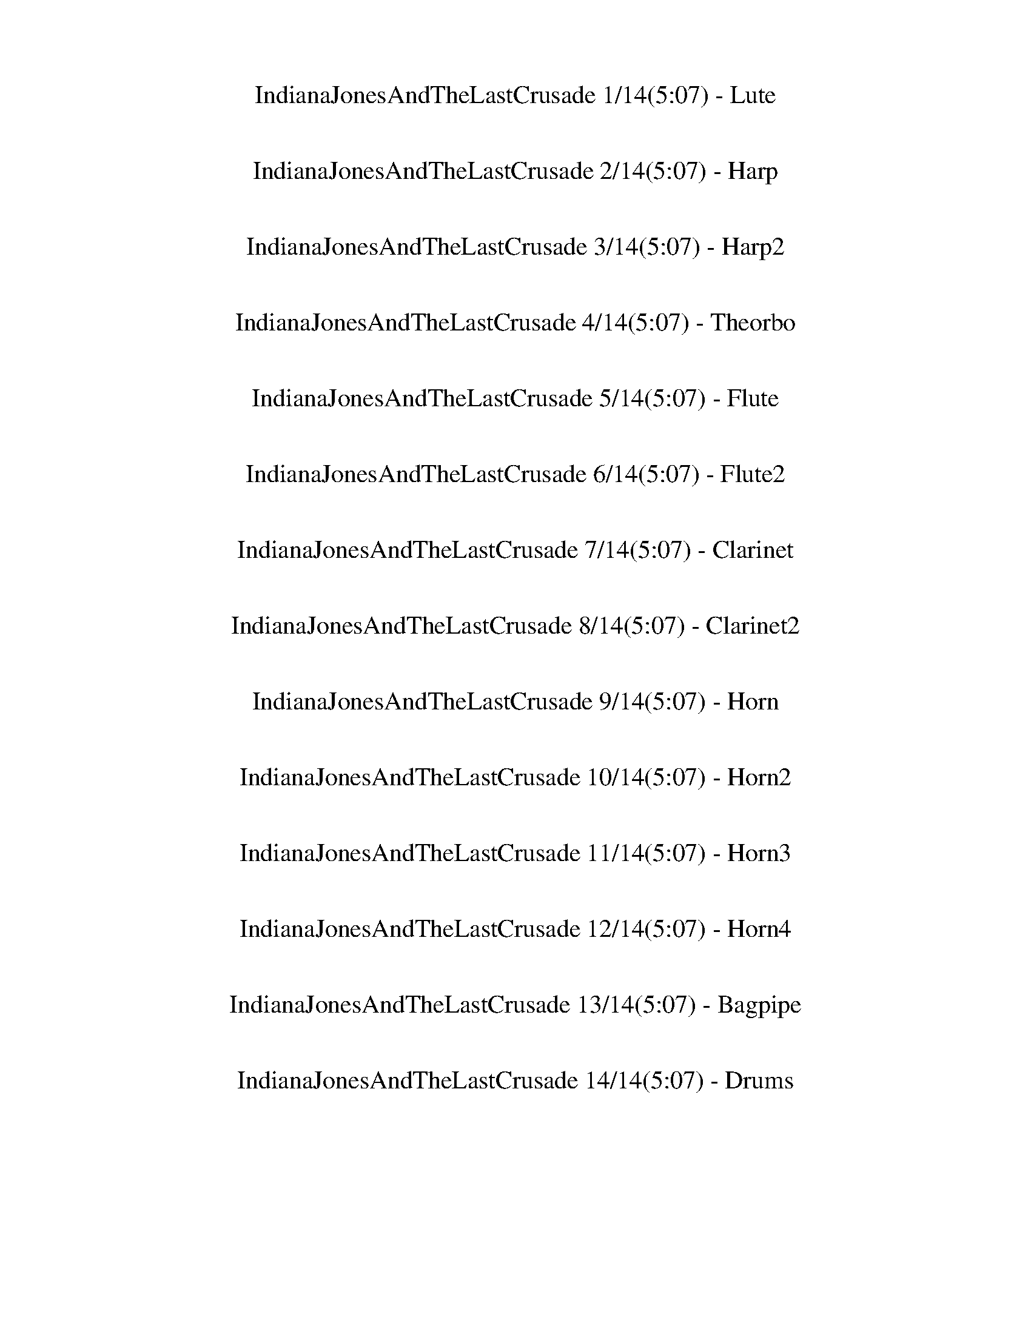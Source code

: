 %abc-2.1
%%song-title       IndianaJonesAndTheLastCrusade
%%song-duration    5:07
%%abc-creator Maestro v2.1.1
%%abc-version 2.1

X: 1
T: IndianaJonesAndTheLastCrusade 1/14(5:07) - Lute
%%part-name Lute
M: 4/4
Q: 126
K: C maj

+ff+ z8 |
z8 |
[C/G/-] G9/2- +f+ [C/G/-] G5/2- |
+ff+ [C/G/-] G9/2- +f+ [C/G/-] G5/2- |
+ff+ [C/G/-] G9/2- +f+ [C/G/-] G5/2 |
C/ z9/2 +mf+ C/ z5/2 |
+f+ C/ z9/2 C/ z5/2 |
C/ z9/2 C/ z5/2 |
C/ z9/2 +mf+ C/ z5/2 |
% Bar 10 (0:17)
+f+ C/ z9/2 G,/ z5/2 |
C/ z9/2 C/ z5/2 |
^C/ z9/2 +mf+ C/ z5/2 |
z2 +f+ G/ z7/2 G/ z3/2 |
z2 +mf+ G/ z5/2 +f+ G,/ z5/2 |
C/ z9/2 C/ z5/2 |
C/ z9/2 +mf+ C/ z5/2 |
+f+ C/ z9/2 C/ z5/2 |
C/ z9/2 +mf+ G,/ z5/2 |
+f+ C/ z9/2 +mf+ C/ z5/2 |
% Bar 20 (0:36)
+f+ ^C/ z9/2 +mf+ C/ z5/2 |
z2 G/ z7/2 +f+ G/ z3/2 |
z2 +mf+ G/ z7/2 +ff+ E3/2 G/ |
[F4-^A4-] [F3/2A3/2] z/ D3/2 F/ |
+f+ E/ +ff+ G e4 z/ E3/2 G/ |
[F4-^A4-] [F3/2A3/2] z/ D3/2 F/ |
E/ G +fff+ e4 z/ +ff+ d3/2 e/ |
f4- f3/2 z/ d3/2 f/ |
^d/ =d c4 z/ c3/2 ^d/ |
d/ z/ +f+ G/ +ff+ ^F/ G/ z/ +fff+ d/ z/ +f+ G/ +ff+ F/ G/ z/ +fff+ d/ z/ +ff+ c/ B/ |
% Bar 30 (0:55)
+f+ c2- +ff+ [C/c/-] c3/2- [C/c/-] c/ C/ C/ C/ C/ z |
[C/F/-^A/-] [F3/2-A3/2-] [C/F/-A/-] [F3/2-A3/2-] [C/F/-A/-] [F/-A/-] [C/F/-A/-] [C/F/-A/-] +fff+ [C/F/-A/-] +ff+ [C/F/-A/-] [FA] |
A,/ z/ +f+ C +ff+ A, +f+ E +ff+ [A,/C/-] C/ [A,/A/-] [A,/A/] +fff+ [A,/E/] +f+ A,/ z/ G/ |
+ff+ [C/F/-^A/-] [F3/2-A3/2-] [C/F/-A/-] [F3/2-A3/2-] [C/F/-A/-] [F/-A/-] [C/F/-A/-] [C/F/-A/-] +fff+ [C/F/-A/-] +ff+ [C/F/-A/-] [FA] |
C/ z/ +f+ ^D C ^G +ff+ [C/D/-] D/ +f+ [C/c/-] +ff+ [C/c/] +fff+ [C/E/] +ff+ C/ z/ +f+ =G/ |
+ff+ [C/F/-^A/-] [F3/2-A3/2-] [C/F/-A/-] [F3/2-A3/2-] [C/F/-A/-] [F/-A/-] [C/F/-A/-] [C/F/A/] +fff+ [C/F/-] +f+ [C/F/-] F |
+ff+ A,/ z/ +f+ C +ff+ A, +f+ E +ff+ [A,/C/-] C/ [A,/A/] A,/ +fff+ A,/ +ff+ A,/ z |
G,/ z3/2 C/ z3/2 C/ z/ C/ +f+ C/ +ff+ C/ C/ z |
C/ z3/2 C/ z3/2 C/ z/ C/ C/ +fff+ C/ +ff+ C/ z |
G,/ z3/2 C/ z3/2 C/ z/ C/ C/ C/ C/ z |
% Bar 40 (1:14)
C/ z3/2 C/ z3/2 C/ z/ C/ +f+ C/ +ff+ C/ C/ z |
G,/ z3/2 G,/ z3/2 G,/ z/ G,/ G,/ G,/ G,/ z |
F,/ z3/2 F,/ z3/2 F,/ z/ F,/ F,/ +fff+ F,/ +f+ F,/ z |
+ff+ C/ z3/2 C/ z3/2 C/ z/ C/ +f+ C/ +ff+ C/ C/ z |
C/ z/ C/ C/ C/ C/ z C/ z7/2 |
+fff+ C/ z3/2 C/ z3/2 C/ z/ +ff+ C/ +fff+ C/ C/ +ff+ C/ z |
C/ z3/2 C/ z3/2 +fff+ C/ z/ C/ +ff+ C/ C/ C/ z |
C/ z3/2 +fff+ C/ z3/2 C/ z/ +ff+ C/ C/ +fff+ C/ +ff+ C/ z |
C/ z3/2 +fff+ C/ z3/2 +ff+ C/ z/ C/ C/ +fff+ C/ +ff+ C/ z |
+fff+ C/ z3/2 +ff+ C/ z3/2 C/ z/ C/ C/ +fff+ C/ +ff+ C/ z |
% Bar 50 (1:33)
^C/ z/ C/ C/ +fff+ C/ +ff+ C/ z +fff+ C/ z3/2 g/ z +ff+ g/ |
e2 +fff+ [G,/G/d/] z +f+ g/ +fff+ e2 [G,/G/d/] z +ff+ g/ |
e2 [G,/G/d/] z g/ f2 +fff+ [G,/G/e/] z +ff+ d/ |
[C/f/-] f3/2 [C/e/] z +f+ d/ +ff+ [C/f/-c'/-] [f/-c'/-] +f+ [C/f/-c'/-] +ff+ [C/f/c'/-] +fff+ [C/e/c'/-] +ff+ [C/c'/-] c'/- [d/c'/-] |
+fff+ [F3/2c3/2-c'3/2-] [c/-c'/-] [E/c/-c'/-] [c-c'-] +ff+ [D/c/-c'/-] +fff+ [C/c/c'/-] c'/ z +ff+ ^G,3/2 z/ |
[^C/^c/] z3/2 +fff+ [C/c/] z3/2 +ff+ [C/c/] z/ [C/c/] [C/c/] +fff+ [C/c/] [C/c/] z |
+ff+ [^C/^c/] z3/2 [C/c/] z3/2 +fff+ [C/c/] z/ +ff+ [C/c/] [C/c/] +fff+ [C/c/] +ff+ [C/c/] z |
+fff+ [^C/^c/] z3/2 [C/c/] z3/2 +ff+ [C/c/] z/ [C/c/] [C/c/] +fff+ [C/c/] [C/c/] z |
+ff+ [^C/^c/] z3/2 +fff+ [C/c/] z3/2 [C/c/] z/ +ff+ [C/c/] [C/c/] +fff+ [C/c/] +ff+ [C/c/] z |
[^C/^c/] z3/2 +fff+ [C/c/] z3/2 +ff+ [C/c/] z/ +fff+ [C/c/] [C/c/] [C/c/] +ff+ [C/c/] z |
% Bar 60 (1:52)
+fff+ [D/d/a/] z/ +f+ [D/d/a/] +fff+ [D/d/a/] [D/d/a/] +ff+ [D/d/a/] z +fff+ [D/d/a/] z7/2 |
z2 +ff+ [^G,/^G/] z7/2 [G,/G/] z3/2 |
z2 +fff+ [^G,/^G/] z7/2 +ff+ [G,/G/] z3/2 |
^C/ z15/2 |
z3 ^G,/ G,/ +fff+ ^C/ z/ B,/ z/ +ff+ ^D/ +fff+ D/ ^A/ z/ |
^G/ z15/2 |
z3 ^G,/ +ff+ G,/ +fff+ ^C/ z/ +ff+ B,/ z/ ^D/ D/ +fff+ ^A/ z/ |
^G/ z15/2 |
z8 |
z3/2 +f+ [F,2-F2-] +mf+ [F,/C/-F/c/-] [C3/2-c3/2-] +f+ [G,/-C/G/-c/] [G,3/2-G3/2-] [G,/F/-G/f/-] |
% Bar 70 (2:11)
%%Q: 125
[F126/125-f126/125-]
	%%Q: 122
	[F189/244-f189/244-] +ff+ [C63/244-F63/244c63/244-f63/244]
	%%Q: 121
	[C63/242-c63/242-]
	%%Q: 120
	[C63/80-c63/80-]
	%%Q: 117
	[C21/26-c21/26-]
	%%Q: 116
	[C63/232A63/232-c63/232a63/232-] [A441/232-a441/232-] +fff+ [D63/232-A63/232d63/232-a63/232] [D441/232-d441/232-] [D63/232B63/232-d63/232] |
B126/29- B63/29- B63/58- B189/232 A63/232- |
A63/58- [A63/232B63/232-] B315/232 c315/232 ^D63/29- [D63/232A63/232-] A441/232- [A63/232B63/232-] |
B126/29- B63/29- B63/58- B189/232 A63/232- |
A63/58- [A63/232B63/232-] B315/232 c315/232 ^D63/29- [D63/232A63/232-] A441/232- [A63/232B63/232-] |
B63/58- [B63/232c63/232-] c315/232 d315/232 f63/29- [^d63/232-f63/232] d441/232- [^D63/232-d63/232] |
^D63/58- [D63/232^G63/232-] G315/232 A315/232 c63/29- [B63/232-c63/232] B441/232- [^A63/232-B63/232] |
^A252/29- |
^A63/29- A63/58- A63/232 z189/232 D945/232- [D63/232B63/232-] |
B126/29- B63/29- B63/58- B189/232 A63/232- |
% Bar 80 (2:32)
A63/58- [A63/232B63/232-] B315/232 c315/232 ^D63/29- [D63/232A63/232-] A441/232- [A63/232B63/232-] |
B126/29- B63/29- B63/58- B189/232 ^c63/232- |
^c63/58- [c63/232d63/232-] d315/232 e315/232 ^F63/29- [F63/232e63/232-] e441/232- [d63/232-e63/232] |
d63/58- [d63/232e63/232-] e315/232 z315/232 ^f63/232 z63/29 z63/58 z189/232 d63/232- |
d63/58- [d63/232e63/232-] e315/232 z315/232 ^f63/232 z63/29 z63/58 z189/232 e63/232- |
e63/58- [e63/232^f63/232-] f315/232 z315/232 g63/232 z126/29 |
z63/29 g63/29- [g63/232b63/232-] b441/232- [a63/232-b63/232] a441/232- |
[^f63/232-a63/232] f945/116- [A63/232-f63/232] |
A63/58- [A63/232B63/232] +ff+ B63/58- +fff+ [B63/232c63/232] +ff+ c315/232- +fff+ [c63/232b63/232-] b441/232- [a63/232-b63/232] a63/29 |
^f1953/232- [A63/232-f63/232] |
% Bar 90 (2:52)
A63/58- [A63/232B63/232] +ff+ B315/232 +fff+ c315/232- [c63/232b63/232-] b441/232- [a63/232-b63/232] a441/232- [^f63/232-a63/232] |
^f63/58- [f63/232g63/232] +ff+ g315/232 +fff+ d315/232- [d63/232=f63/232-] f441/232- [^d63/232-f63/232] d441/232- [G63/232-d63/232] |
G63/58- [G63/232B63/232] +ff+ B315/232 +fff+ c315/232- [c63/232^g63/232-] g441/232- [=g63/232-^g63/232] =g441/232- [^f63/232-g63/232] |
^f252/29- |
^f63/116 z315/232 c63/29- [G63/232-c63/232] G441/232- [G63/232f63/232-] f441/232- [f63/232g63/232-] |
g252/29- |
g63/116 z315/232 c63/29- [G63/232-c63/232] G441/232- [G63/232^f63/232-] f441/232- [f63/232g63/232-] |
g252/29- |
g63/29- g63/116 z315/232 F126/29 +ff+ F63/232- |
F189/232- [D63/232-F63/232] D189/232- [D63/232F63/232-] F189/232- +f+ [F63/232^A63/232-] A189/232- +ff+ [=A63/232-^A63/232] =A189/232- [A63/232^A63/232-]
	A189/232- +fff+ [A63/232d63/232-] d189/232- [d63/232f63/232-] f189/232- [f63/232^f63/232-] |
% Bar 100 (3:13)
^f945/232- [c63/232-f63/232] c441/232- +ff+ [^F63/232-c63/232] F441/232- [G,63/232-F63/232] |
G,189/232- [G,63/232D63/232-] D189/232- +f+ [D63/232G63/232-] G189/232- +ff+ [G63/232^A63/232-] A189/232- [A63/232d63/232-] d189/232- [d63/232g63/232-]
	g189/232- +fff+ [g63/232a63/232-] a189/232- [a63/232^a63/232-] a189/232- +ff+ [^f63/232-a63/232] |
^f441/232- +fff+ [c63/232-f63/232] c945/232 +ff+ ^F63/29- [=F63/232-^F63/232] |
F945/232- [F63/232d63/232-] d441/232- [d63/232^d63/232-] d441/232- +fff+ [^D63/232-d63/232] |
^D63/58- +ff+ [D63/232F63/232-] F315/232 ^F315/232 A63/29- [A63/232^A63/232-] A441/232- +fff+ [A63/232^c63/232-] |
^c441/232- [c63/232a63/232-] a945/232 +ff+ e63/29- +fff+ [^d63/232-e63/232] |
^d441/232- +f+ [^A63/29-d63/29-] [^F63/232-A63/232d63/232-] [F441/232d441/232-] +ff+ [F63/232-d63/232a63/232-] [F441/232-a441/232-]
	[G,63/232-F63/232a63/232^a63/232-] |
[G,189/232-^a189/232-] [G,63/232D63/232-a63/232-] [D189/232-a189/232-] [D63/232G63/232-a63/232-] [G189/232-a189/232-] [G63/232^A63/232-a63/232-]
	[A189/232-a189/232-] [A63/232d63/232-a63/232-] [d189/232-a189/232-] [d63/232g63/232-a63/232-] [g189/232-a189/232-] [g63/232=a63/232-^a63/232-]
	[=a189/232-^a189/232] +fff+ [=a63/232^a63/232-] a189/232- +ff+ [d63/232-a63/232-] |
%%Q: 115
[d189/230-^a189/230-]
	%%Q: 113
	[d63/226-a63/226] d189/226-
	%%Q: 110
	+mf+ [^A189/220-d189/220-] [A63/220-d63/220-]
	%%Q: 108
	[A7/8-d7/8-]
	%%Q: 107
	[A63/214-d63/214-] +ff+ [^F63/214-A63/214d63/214-c'63/214-]
	%%Q: 106
	[F63/212-d63/212c'63/212-] [F189/106-c'189/106-] +mp+ [F63/212=a63/212-c'63/212-] [a441/212-c'441/212-] +f+ [a63/212^a63/212-c'63/212] |
%%Q: 126
^a8- |
% Bar 110 (3:34)
^a4- a3/2 z5/2 |
+p+ ^c ^G ^g G c +mp+ G g +p+ G |
+mp+ ^c +p+ ^G ^g G c +mp+ G g G |
^d +p+ ^A ^a A d A +mp+ a +p+ A |
^d ^A ^a +mp+ A d +mf+ A a +mp+ A |
+p+ ^c ^G ^g G +mp+ c +p+ G +mp+ g G |
+p+ ^c +mp+ ^G +p+ ^g G c G +mp+ g +p+ G |
B ^F ^f F B F +mp+ f F |
+p+ B +mp+ ^F +p+ ^f F B F +mp+ ^d +p+ ^A |
^c ^G ^g +mp+ G +p+ c +mp+ G g G |
% Bar 120 (3:53)
+p+ ^c +mp+ ^G +p+ ^g G c G +mp+ g +p+ G |
^d +mp+ ^A +p+ ^a A d A a A |
^d +mp+ ^A +p+ ^a +mp+ A d +p+ A +mp+ a/ z3/2 |
+ff+ ^A,/ z3/2 ^D/ z3/2 D/ z/ D/ D/ +fff+ D/ +ff+ D/ z |
^D/ z3/2 D/ z3/2 D/ z/ D/ D/ +fff+ D/ +ff+ D/ z |
^A,/ z3/2 ^D/ z3/2 D/ z/ D/ D/ +fff+ D/ +ff+ D/ z |
^D/ z3/2 D/ z3/2 D/ z/ D/ D/ +fff+ D/ +ff+ D/ z |
+fff+ ^A,/ z3/2 +ff+ ^D/ z3/2 D/ z/ +fff+ D/ +ff+ D/ +fff+ D/ +ff+ D/ z |
^G,/ z3/2 +fff+ ^C/ z3/2 C/ z/ C/ C/ C/ C/ z |
^D/ z3/2 +ff+ D/ z3/2 D/ z/ D/ D/ +fff+ D/ +ff+ D/ z |
% Bar 130 (4:12)
^D/ z3/2 D/ z3/2 D/ z/ D/ +fff+ D/ +ff+ D/ D/ z |
^D/ z3/2 D/ z3/2 D/ z/ D/ D/ +fff+ D/ +ff+ D/ z |
^D/ z/ D/ D/ +fff+ D/ D/ z D/ z7/2 |
+f+ [F,/F/] z3/2 [F,/F/] z3/2 [F,/F/] z/ +ff+ [F,/F/] +f+ [F,/F/] +ff+ [F,/F/] [F,/F/] z |
+f+ [F,/F/] z3/2 [F,/F/] z3/2 [F,/F/] z/ +ff+ [F,/F/] [F,/F/] [F,/F/] [F,/F/] z |
+f+ [F,/F/] z3/2 [F,/F/] z3/2 [F,/F/] z/ +ff+ [F,/F/] +f+ [F,/F/] +ff+ [F,/F/] +f+ [F,/F/] z |
[F,/F/] z3/2 [F,/F/] z3/2 [F,/F/] z/ [F,/F/] +ff+ [F,/F/] [F,/F/] +f+ [F,/F/] z |
+ff+ [F,/F/] z3/2 [F,/F/] z3/2 +f+ [F,/F/] z/ [F,/F/] [F,/F/] +ff+ [F,/F/] [F,/F/] z |
+f+ [^F,/^F/] z3/2 [F,/F/] z3/2 +ff+ [F,/F/] z/ +f+ [F,/F/] +ff+ [F,/F/] [F,/F/] [F,/F/] z |
z2 +fff+ [C/c/] z7/2 [C/c/] z3/2 |
% Bar 140 (4:31)
z2 +ff+ [C/c/] z7/2 +fff+ [C/c/] z3/2 |
+f+ [F,/F/] z3/2 +ff+ [F,/F/] z3/2 [F,/F/] z/ [F,/F/] [F,/F/] +fff+ [F,/F/] +ff+ [F,/F/] z |
[F,/F/] z3/2 [F,/F/] z3/2 +fff+ [F,/F/] z/ +ff+ [F,/F/] +f+ [F,/F/] +ff+ [F,/F/] [F,/F/] z |
[F,/F/] z3/2 [F,/F/] z3/2 [F,/F/] z/ [F,/F/] [F,/F/] +fff+ [F,/F/] +ff+ [F,/F/] z |
[F,/F/] z3/2 [F,/F/] z3/2 [F,/F/] z/ [F,/F/] [F,/F/] +fff+ [F,/F/] +f+ [F,/F/] z |
+ff+ [F,/F/] z3/2 [F,/F/] z3/2 [F,/F/] z/ [F,/F/] [F,/F/] +fff+ [F,/F/] +ff+ [F,/F/] z |
+f+ [^F,/^F/^A/] z/ +ff+ [F,/F/A/] [F,/F/A/] [F,/F/A/] [F,/F/A/] z +fff+ [F,/F/A/] z7/2 |
z2 +ff+ [C/c/] z7/2 [C/c/] z3/2 |
z2 +fff+ [C/c/] z7/2 +ff+ [C/c/] z3/2 |
[F,/c'/-] c'3/2- c'3/2 z/ [c2-^a2] [c/-=a/] c +f+ g/ |
% Bar 150 (4:50)
+ff+ [^A,3/2f3/2-] f/- +fff+ [=A,/f/-] f- [G,/f/-] [F,/f/] z7/2 |
z +mf+ ^d +ff+ [C/=d/-] d/ +mf+ g +f+ ^d +mf+ ^a +fff+ [C/g/-] g/ +mf+ d |
+f+ c' a +ff+ [F,/f/-] [F,/f/] [F,/c'/-] +fff+ [F,/c'/] [F,/a/-] a/ +f+ f z2 |
z +mf+ ^d +ff+ [C/=d/-] d/ +mf+ g ^d +f+ ^a +ff+ [C/g/-] g/ +f+ d |
c' a +fff+ [F,/f/-] [F,/f/] +ff+ [F,/c'/-] +fff+ [F,/c'/] [F,/a/-] a/ +f+ f z2 |
z ^c +ff+ ^G +f+ f c ^g +ff+ [C/f/-] f/ c |
z +f+ ^d =d g ^d ^a +ff+ [C/g/-] g/ +f+ d |
z2 +ff+ [F/c'/] [a/^a/] +f+ g/ [e/f/] +ff+ [C/f/] +f+ g/ +ff+ [=a/^a/] +f+ c'/ +fff+ [C/g/] +ff+ [=a/^a/] +f+ c'/ +ff+ [d/e/] |
+fff+ [F,/f/] z3/2 [F,/F/] [F,/F/] [F,/F/] [F,/F/] [F,/F/] z7/2 |]


X: 2
T: IndianaJonesAndTheLastCrusade 2/14(5:07) - Harp
%%part-name Harp
M: 4/4
Q: 126
K: C maj

+pp+ z8 |
z8 |
g8- |
g8- |
g8 |
z8 |
z8 |
z8 |
z8 |
% Bar 10 (0:17)
z8 |
z8 |
z8 |
z8 |
z8 |
z8 |
z8 |
z8 |
z8 |
z8 |
% Bar 20 (0:36)
z8 |
z8 |
z6 +ff+ e3/2 g/ |
[C,/-C/-F/-f/] +p+ [C,11/2C11/2F11/2^A11/2-d11/2f11/2-] +ff+ [A/d/-f/] d f/ |
e/ g e4 z/ e3/2 g/ |
f2- +p+ [d/f/] f/- [f/-^a/] f/ f/- [f/-a/] [d/-f/] d/ +ff+ d3/2 f/ |
+f+ e/ +ff+ g e/ +p+ e/- [e/g/] e- +mp+ [e/g/] +p+ e/- [e/g/-] g/- +ff+ [d3/2g3/2] e/ |
+fff+ f2- +p+ [F/f/-] [^A/f/-] [d/f/] f/- [f/-^a/] [d/f/] f- +ff+ [d3/2f3/2] f/ |
+fff+ ^d/ =d +ff+ c'/- +p+ [^D/c'/-] [^G/c'/-] [c/c'/-] [^d/c'/-] [^g/c'/] c'/- [d/-c'/] d/- +ff+ [d3/2c'3/2] d/ |
d/ z/ +f+ g/ +ff+ ^f/ g/ z/ d/ z/ g/ f/ g/ z/ d/ z/ c'/ b/ |
% Bar 30 (0:55)
+fff+ c'2- +p+ [C/D/c'/-] [E/F/G/c'/-] [A/B/c/c'/-] [d/e/f/c'/-] [g/a/b/c'/-] [f/g/a/c'/] [c/d/e/] [d/e/f/] [g/a/b/] [d/e/c'/] [f/g/a/] [d/b/c'/] |
+ff+ [d/-e/f/-] [d15/2f15/2] |
z c A e c +fff+ a e/ z +ff+ g/ |
+fff+ [d8f8] |
z +ff+ ^d c ^g d +fff+ c' e/ z +ff+ =g/ |
+fff+ f6 +ff+ [^A/-d/] A3/2 |
z +fff+ c +ff+ A e c a/ z5/2 |
z8 |
z8 |
z8 |
% Bar 40 (1:14)
z8 |
z8 |
z8 |
z6 +p+ [G/A/] [B/c/d/] [e/f/g/] [a/b/c'/] |
[d/a/b/] [e/f/g/] [c/d/] [e/f/g/] [a/b/c'/] +mp+ [d/e/f/] [g/a/b/] [d/e/c'/] [f/g/] z7/2 |
+fff+ c/ z3/2 +ff+ c/ z3/2 +fff+ c/ z/ c/ +ff+ c/ +fff+ c/ +ff+ c/ z |
c/ z3/2 +fff+ c/ z3/2 +ff+ c/ z/ c/ c/ +fff+ c/ +ff+ c/ z |
+fff+ c/ z3/2 +ff+ c/ z3/2 c/ z/ c/ +fff+ c/ c/ c/ z |
c/ z3/2 +ff+ c/ z3/2 +fff+ c/ z/ +ff+ c/ +fff+ c/ c/ +ff+ c/ z |
c/ z3/2 c/ z3/2 c/ z/ +fff+ c/ +ff+ c/ +fff+ c/ c/ z |
% Bar 50 (1:33)
[^c/e/f/] +mp+ [d/b/c'/] +ff+ [c/f/g/a/] [c/d/e/f/] +fff+ [c/g/a/b/] [c/d/e/c'/] +mp+ [f/g/a/] [d/b/c'/] +fff+ [c/e/f/] z3/2 g/ z g/ |
e2 d/ z g/ e2 d/ z g/ |
e2 d/ z g/ f2 e/ z d/ |
f2 e/ z d/ c'4- |
c'4- c' z +p+ [^G,/^C/] +mp+ [F/^G/^c/] +p+ [c/f/a/] +mp+ [c/f/^g/] |
+fff+ [^c/f/^g/] z3/2 c/ z3/2 c/ z/ c/ +ff+ c/ +fff+ c/ +ff+ c/ z |
+fff+ ^c/ z3/2 c/ z3/2 c/ z/ +ff+ c/ +fff+ c/ c/ +ff+ c/ z |
+fff+ ^c/ z3/2 +ff+ c/ z3/2 +fff+ c/ z/ c/ +ff+ c/ +fff+ c/ +ff+ c/ z |
+fff+ ^c/ z3/2 +ff+ c/ z3/2 c/ z/ c/ c/ +fff+ c/ +ff+ c/ z |
^c/ z3/2 +fff+ c/ z3/2 +ff+ c/ z/ +fff+ c/ c/ c/ c/ z |
% Bar 60 (1:52)
^f/ z/ +ff+ f/ +fff+ f/ f/ +ff+ f/ z +fff+ f/ z3/2 ^g/ z g/ |
f2 ^d/ z ^g/ f2 d/ z g/ |
f2 ^d/ z ^g/ ^f2 =f/ z d/ |
^c/ z15/2 |
z3 +ff+ ^G/ +fff+ G/ ^c/ z/ B/ z/ +ff+ ^d/ +fff+ d/ ^a/ z/ |
^g/ z15/2 |
z3 +ff+ ^G/ +fff+ G/ ^c/ z/ B/ z/ +ff+ ^d/ +fff+ d/ ^a/ z/ |
^g/ z15/2 |
z8 |
z3/2 +f+ f2- [f/c'/-] c'3/2- [g/-c'/] +ppp+ [^A,/g/-] [C,/^C,/^D,/g/-] [F,/^F,/^G,/g/-] +f+ [A,/C/^C/f/-g/] |
% Bar 70 (2:11)
%%Q: 125
+pp+ [^D63/250F63/250f63/250-] +ppp+ [^F63/250^G63/250f63/250-] [^A63/250f63/250-] [c63/250^c63/250f63/250-]
	%%Q: 122
	[^d63/244f63/244-] [=c63/244^c63/244f63/244-] +pp+ [A63/244f63/244-] +ff+ [=c63/244^c63/244f63/244c'63/244-]
	%%Q: 121
	+ppp+ [d63/242c'63/242-]
	%%Q: 120
	+pp+ [f21/80^f21/80c'21/80-] [=f21/80c'21/80-] [c21/80d21/80c'21/80-]
	%%Q: 117
	+ppp+ [=c7/26c'7/26-] +pp+ [^c7/26d7/26c'7/26-] [f7/26c'7/26-]
	%%Q: 116
	+f+ [^f63/232^g63/232a63/232-c'63/232] +pp+ [a63/232-^a63/232] [c63/232=a63/232-c'63/232] [d63/232a63/232-] [=f63/232^f63/232a63/232-] [g63/232a63/232-]
	[a63/232-^a63/232c'63/232] [c63/232=a63/232-] +f+ [=d63/232-^d63/232=f63/232a63/232] +pp+ [=d63/58-^f63/58] d189/232- +mp+ [d63/232b63/232-] |
b189/232- [g63/232-b63/232] g189/232- [g63/232b63/232-] b189/232- [g63/232-b63/232] g189/232- [g63/232b63/232-] b189/232- +mf+ [g63/232-b63/232] g189/232- +mp+
	[g63/232b63/232-] b189/232- [g63/232-b63/232] g189/232- [g63/232c'63/232-] |
c'189/232- [a63/232-c'63/232] a189/232- [a63/232c'63/232-] c'189/232- [a63/232-c'63/232] a189/232- [a63/232c'63/232-] c'189/232- [a63/232-c'63/232] a189/232-
	[a63/232c'63/232-] c'189/232- [a63/232-c'63/232] a189/232- [a63/232b63/232-] |
b189/232- [g63/232-b63/232] g189/232- +mf+ [g63/232b63/232-] b189/232- +mp+ [g63/232-b63/232] g189/232- [g63/232b63/232-] b189/232- [g63/232-b63/232] g189/232-
	[g63/232b63/232-] b189/232- [g63/232-b63/232] g189/232- [g63/232a63/232-] |
a189/232- [^d63/232-a63/232] d189/232- [d63/232a63/232-] a189/232- [d63/232-a63/232] d189/232- [d63/232a63/232-] a189/232- [d63/232-a63/232] d189/232-
	[d63/232a63/232-] a189/232- [d63/232-a63/232] d189/232- [d63/232^f63/232-] |
^f189/232- +mf+ [d63/232-f63/232] d189/232- +mp+ [d63/232f63/232-] f189/232- [d63/232-f63/232] d189/232- +mf+ [d63/232g63/232-] g189/232- +mp+
	[^d63/232-g63/232] d189/232- [d63/232g63/232-] g189/232- [d63/232-g63/232] d189/232- [d63/232^g63/232-] |
^g189/232- [^d63/232-g63/232] d189/232- +mf+ [d63/232c'63/232-] c'189/232- [g63/232-c'63/232] g189/232- [d63/232-g63/232] d189/232- [d63/232c'63/232-]
	c'189/232- [=d63/232-c'63/232] d189/232- +mp+ [d63/232b63/232-] b189/232- +mf+ [^c63/232-b63/232] |
^c189/232- +mp+ [c63/232^a63/232-] a189/232- [c63/232-a63/232] c189/232- [c63/232a63/232-] a189/232- +mf+ [c63/232-a63/232] c189/232- [c63/232a63/232-]
	a189/232- +mp+ [c63/232-a63/232] c189/232- +mf+ [c63/232a63/232-] a189/232- +mp+ [c63/232-a63/232] |
^c189/232- +mf+ [c63/232^a63/232-] a189/232- [c63/232-a63/232] c189/232- [c63/232a63/232-] a189/232- [d63/232-a63/232] +pp+ [D,63/232d63/232-]
	[E,63/232^F,63/232d63/232-] [G,63/232A,63/232d63/232-] +mf+ [B,63/232C63/232d63/232=a63/232-] +pp+ [D63/232E63/232a63/232-] [^F63/232G63/232a63/232-]
	[A63/232B63/232a63/232-] +mf+ [=c63/232d63/232-a63/232] +pp+ [d63/232-e63/232^f63/232] [d63/232-g63/232a63/232] [d63/232b63/232c'63/232] +mp+
	[d63/232e63/232a63/232-] +pp+ [f63/232g63/232a63/232] [a63/232-b63/232] [d63/232a63/232-c'63/232] +mp+ [d63/232e63/232f63/232a63/232] |
+pp+ [d63/232-g63/232] d63/116- +mp+ [d63/232-b63/232-] [d189/232b189/232-] [d63/232-b63/232] d189/232- [d63/232b63/232-] +pp+ [d189/232b189/232-] +mf+
	[d63/232b63/232] +p+ d189/232- +mp+ [d63/232b63/232-] +pp+ [d189/232b189/232-] +mp+ [d63/232-b63/232] d189/232- [d63/232b63/232-] +pp+ [d189/232-b189/232-]
	+mp+ [d63/232b63/232c'63/232-] |
% Bar 80 (2:32)
c'189/232- [a63/232-c'63/232] a189/232- [a63/232c'63/232-] c'189/232- [a63/232-c'63/232] a189/232- +mf+ [a63/232c'63/232-] c'189/232- +mp+ [a63/232-c'63/232]
	a189/232- [a63/232c'63/232-] c'189/232- [a63/232-c'63/232] a189/232- [a63/232b63/232-] |
b189/232- [g63/232-b63/232] g189/232- [g63/232b63/232-] b189/232- [g63/232-b63/232] +pp+ [e189/232-g189/232-] +mp+ [e63/232g63/232b63/232] +p+ b189/232- +mp+
	[g63/232b63/232] +pp+ g189/232- +mp+ [g63/232b63/232-] b189/232- [g63/232-b63/232] +pp+ [e189/232-g189/232-] +mp+ [e63/232g63/232b63/232-] |
b189/232- [^f63/232-b63/232] f189/232- [f63/232b63/232-] b189/232- [f63/232-b63/232] f189/232- [f63/232b63/232-] b189/232- [f63/232-b63/232] f189/232-
	[f63/232^a63/232-] a189/232- [f63/232-a63/232] f189/232- [f63/232b63/232-] |
b189/232- [^f63/232-b63/232] f189/232- +mf+ [f63/232b63/232-] b189/232- [f63/232-b63/232] f189/232- [d63/232-f63/232] d63/116- +pp+ [d63/232-f63/232-] +mp+
	[d63/232f63/232b63/232-] +pp+ [^c63/116-b63/116-] [c63/232d63/232b63/232-] +mp+ [d63/232-b63/232] +p+ [d189/232-f189/232-] +mf+ [d63/232f63/232-b63/232-]
	[f63/116b63/116-] b63/232- +mp+ [d63/232-b63/232] |
d189/232- [d63/232^a63/232-] a189/232- [d63/232-a63/232] d189/232- [d63/232a63/232-] a189/232- [d63/232-a63/232] d63/116- +pp+ [d63/232-^f63/232-] +mp+
	[d63/232f63/232-a63/232-] +pp+ [^c63/232-f63/232a63/232-] [c63/232-a63/232-] +p+ [c63/232d63/232a63/232-] +mp+ [d63/232-a63/232] +p+ [d189/232-f189/232-] +mp+
	[d63/232f63/232-a63/232-] [f63/116a63/116-] a63/232- [e63/232-a63/232] |
e189/232- [e63/232c'63/232-] c'189/232- +mf+ [e63/232-c'63/232] e189/232- +mp+ [e63/232c'63/232-] c'189/232- +mf+ [e63/232-c'63/232] e63/116- +pp+
	[e63/232-g63/232-] +mp+ [e63/232g63/232c'63/232-] +pp+ [b63/116c'63/116] +p+ c'63/232- +mp+ [e63/232-c'63/232-] +p+ [e63/232-g63/232-c'63/232]
	[e63/116-g63/116-] +mp+ [e63/232g63/232-c'63/232-] [g63/116c'63/116-] c'63/232- [g63/232-c'63/232] |
g189/232- [d63/232-g63/232] d189/232- [d63/232g63/232-] g189/232- [d63/232-g63/232] d189/232- [d63/232g63/232-] g189/232- [^d63/232-g63/232] d189/232-
	[d63/232g63/232-] g189/232- [d63/232-g63/232] d63/58 |
z63/58 z189/232 +fff+ ^f63/29- +ff+ [f63/232b63/232-] b441/232- +fff+ [a63/232-b63/232] a441/232- +ff+ [f63/232-a63/232] |
^f441/232- [e63/232-f63/232] e441/232- +fff+ [e63/116g63/116-] g315/116- [g63/232a63/232-] a189/232 +ff+ f63/232- |
^f63/58- [f63/232g63/232-] g315/232 z315/232 a63/232 z63/29 z63/58 z189/232 g63/232- |
% Bar 90 (2:52)
g63/29- g63/58- g189/232 g126/29- [d63/232-g63/232] |
d945/232- [d63/232-g63/232-] [d63/232g63/232-] g441/116- [g63/232-c'63/232-] |
[g63/232c'63/232-] c'945/232- c'63/232 z441/116 ^d63/232- |
^d63/232 z441/116 ^g126/29- [=d63/232-g63/232-] |
[d63/232-^g63/232] d441/116- [d63/232c'63/232-] c'945/232- [b63/232-c'63/232] |
b126/29- +pp+ [E,189/232b189/232-] [B,63/116-b63/116-] [B,63/232A63/232-b63/232-] [A63/116b63/116-] +p+ [G189/232b189/232-] +pp+ [B63/116-b63/116-]
	[B63/232e63/232-b63/232-] [e63/232-b63/232-] +f+ [e63/232b63/232c'63/232-] |
+p+ [A,63/116c'63/116-] +pp+ [^D63/116c'63/116-] [G63/116c'63/116-] [c63/116c'63/116-] [g63/29-c'63/29-] [g63/29-c'63/29-] [g189/232-c'189/232] g189/232 z63/116 |
z63/29 a63/58 b63/58 a63/58 b63/58- [d63/58b63/58-] [a63/58b63/58] |
[d63/58a63/58] [d63/58-g63/58-b63/58-] [d63/58g63/58b63/58] z189/232 +fff+ f63/232- +pp+ [F63/232f63/232-] [G63/232A63/232f63/232-] [B63/232f63/232-]
	[c63/232d63/232f63/232-] [e63/232f63/232-] [f63/232-^f63/232g63/232] [=f63/232-a63/232] [f63/232-b63/232c'63/232] [d63/232f63/232-] [e63/232f63/232-^f63/232]
	[=f63/232-g63/232] [f63/232-a63/232b63/232] +p+ [f63/232-c'63/232] [d63/232e63/232f63/232-] [f63/232^f63/232] +fff+ [d63/232g63/232a63/232] |
+p+ d126/29- +pp+ [A63/58-d63/58-] +p+ [A63/232^A63/232-d63/232-] [A189/232-d189/232] +pp+ [A63/232d63/232-] d189/232- +p+ [d189/232f189/232-] +fff+
	[f63/232-c'63/232-] |
% Bar 100 (3:13)
+pp+ [^d63/232-f63/232^f63/232-c'63/232-] [d189/232-f189/232-c'189/232-] +fff+ [=d63/232-^d63/232-f63/232-c'63/232] [=d189/232-^d189/232-f189/232-]
	[=d63/116^d63/116f63/116-] [d63/116-f63/116-] [d189/232-f189/232] [d63/232f63/232-] f441/232- [f63/232c'63/232-] c'441/232- [=d63/232-c'63/232] |
d126/29 +pp+ d63/58- [d63/58-g63/58-] [d63/232-g63/232a63/232-] [d189/232-a189/232] [d189/232^a189/232-] +fff+ [a63/232c'63/232-] |
+p+ [^d63/58-^f63/58-c'63/58-] +fff+ [=d63/232-^d63/232-f63/232-c'63/232] [=d189/232-^d189/232-f189/232-] [=d63/116^d63/116f63/116-] [d63/116-f63/116-]
	[d189/232-f189/232] [d63/232f63/232-] f441/232- [f63/232c'63/232-] c'441/232- [=d63/232-c'63/232] |
d63/58- [d63/232^d63/232-] d315/232 f315/232 ^g63/29- [^f63/232-g63/232] f441/232 f63/232- |
^f63/58- [f63/232a63/232-] a315/232 ^a315/232 ^d63/29- [=d63/232-^d63/232] =d441/232- [^c63/232-d63/232] |
^c252/29 |
z63/58 z189/232 ^a63/29- +ff+ [^f63/116-a63/116] f189/116- [f63/232=a63/232-] a441/232- [a63/232-^a63/232-] |
[a63/232^a63/232-] a1953/232- |
%%Q: 115
^a189/230-
	%%Q: 113
	a63/226 z189/226
	%%Q: 110
	+f+ a189/220- a63/220-
	%%Q: 108
	a7/8-
	%%Q: 107
	a63/214- +mf+ [^f63/214-a63/214]
	%%Q: 106
	f441/212- [f63/212=a63/212-] a441/212- +mp+ [a63/212^a63/212-] |
%%Q: 126
^a8- |
% Bar 110 (3:34)
^a8 |
z8 |
z8 |
z4 +pp+ [C/D/] [^D/F/G/] [A/^A/c/] [d/^d/f/] [g/a/^a/] [=d/^d/c'/] [f/g/=a/] [=d/^a/c'/] |
+p+ [^d/f/^a/] +pp+ [d/a/c'/] [f/g/=a/] [=d/^d/c'/] +ppp+ [g/a/^a/] [=d/^d/f/] [A/^A/c/] [^D/F/G/] [C/=D/] z7/2 |
+mf+ ^g8- |
^g8 |
^f8- |
^f4- +pp+ [^d/f/-] [=f/^f/-g/] [f/^g/^a/] [^c/c'/] +mf+ [d/=f/a/-] +pp+ [=g/^g/a/] +p+ [a/-c'/] [c/d/a/] |
+mf+ [f/^g/-] g15/2- |
% Bar 120 (3:53)
^g8 |
[^d8-^a8-] |
[^d2-^a2-] +pp+ [^D/d/-a/-] [F/G/d/-a/-] +p+ [^G/^A/d/-a/-] +pp+ [c/^c/d/a/-] +p+ [d/-f/a/-] [d/-g/^g/a/] [d/a/-c'/] [c/d/-a/-] [d/f/=g/a/] [^g/a/] [c/c'/]
	[d/f/] |
+mp+ [g/^g/] z15/2 |
z8 |
z8 |
z8 |
z8 |
z8 |
+ff+ ^d/ z3/2 +fff+ d/ z3/2 +ff+ d/ z/ +fff+ d/ d/ d/ +ff+ d/ z |
% Bar 130 (4:12)
^d/ z3/2 d/ z3/2 d/ z/ d/ d/ +fff+ d/ d/ z |
+ff+ ^d/ z3/2 d/ z3/2 d/ z/ d/ d/ +fff+ d/ +ff+ d/ z |
^d/ z/ d/ +fff+ d/ d/ +ff+ d/ z +fff+ d/ z7/2 |
+f+ f/ z3/2 +ff+ f/ z3/2 +f+ f/ z/ +ff+ f/ f/ f/ f/ z |
+f+ f/ z3/2 f/ z3/2 f/ z/ f/ +ff+ f/ f/ f/ z |
+f+ f/ z3/2 f/ z3/2 f/ z/ f/ +ff+ f/ f/ +f+ f/ z |
f/ z3/2 f/ z3/2 +ff+ f/ z/ +f+ f/ f/ +ff+ f/ +f+ f/ z |
f/ z3/2 f/ z3/2 f/ z/ f/ +ff+ f/ f/ f/ z |
+f+ ^c/ z3/2 c/ z3/2 +ff+ c/ z/ +f+ c/ +ff+ c/ +fff+ c z/ +ff+ c/ |
+fff+ a2 g/ z c/ a2 +ff+ g/ z c/ |
% Bar 140 (4:31)
+fff+ a2 +ff+ g/ z +fff+ c/ [C/-D/a/-] +pp+ [C/-E/F/G/a/] +ff+ [C/-A/B/c/g/] +p+ [C/-d/e/f/] [C/-g/a/b/] [C/-d/e/c'/] [C/-f/g/a/] [C/d/b/c'/] |
+ff+ [e/f/c'/] z3/2 +fff+ f/ z3/2 f/ z/ +ff+ f/ f/ +fff+ f/ +ff+ f/ z |
+fff+ f/ z3/2 f/ z3/2 f/ z/ +ff+ f/ +fff+ f/ f/ +ff+ f/ z |
+fff+ f/ z3/2 f/ z3/2 f/ z/ f/ f/ f/ +ff+ f/ z |
+fff+ f/ z3/2 +ff+ f/ z3/2 +fff+ f/ z/ f/ f/ f/ +ff+ f/ z |
+fff+ f/ z3/2 f/ z3/2 f/ z/ +ff+ f/ +fff+ f/ f/ f/ z |
+ff+ [^F/-^a/] +p+ [F/-^G/^A/c/] +ff+ [F/-^c/^d/f/a/] [F/-^f/^g/a/] +fff+ [F/-c/d/a/c'/] [F/-=f/^f/g/a/] +p+ [F/-c/a/c'/] +mp+ [F/d/=f/^f/] +fff+ [g/a/] z7/2 |
z2 +mp+ [C,/C/] z7/2 [C,/C/] z3/2 |
z2 [C,/C/] z7/2 [C,/C/] z3/2 |
+fff+ [F,/^A/c/f/^a/-] a3/2 =a/ z g/ f4- |
% Bar 150 (4:50)
f4- +p+ [F/-G/f/] [F/-A/^A/c/] +mp+ [F/-d/e/f/] +p+ [F/-g/a/^a/] +mp+ [F/-d/e/c'/] [F/-f/g/=a/] [F/d/^a/c'/] [e/f/g/] |
[a/^a/] z/ +p+ ^d +f+ =d +p+ g +f+ ^d +ff+ a/ +p+ a/ g d |
+mp+ c' +p+ a f c' a +mp+ f z2 |
z +p+ ^d =d +f+ g +p+ ^d ^a/ a/ +f+ g d |
+p+ c' a +f+ f +p+ c' a f z2 |
z +mp+ ^c [^G/^g/-] g/ +fff+ f +p+ c g +mp+ f c |
z +p+ ^d +fff+ [=d/-^d/] =d/ g +mp+ ^d +p+ ^a +fff+ g +p+ d |
z2 +ff+ [F/G/c'/] +fff+ [A/^A/c/a/^a/] +ff+ [d/e/f/g/] [e/f/g/=a/c'/] [f/g/a/^a/] +fff+ [d/e/f/g/] [A/c/=a/^a/] [d/e/f/c'/] +p+ [g/=a/^a/] +fff+ [d/e/=a/^a/c'/]
	[f/g/=a/c'/] [d/e/^a/c'/] |
[e/f/] z3/2 f/ f/ f/ f/ f/ z7/2 |]


X: 3
T: IndianaJonesAndTheLastCrusade 3/14(5:07) - Harp2
%%part-name Harp2
M: 4/4
Q: 126
K: C maj

+pp+ z8 |
z8 |
[c8-e8-] |
[c8-e8-] |
[c8e8] |
z8 |
z8 |
z8 |
z8 |
% Bar 10 (0:17)
z8 |
z8 |
z8 |
z8 |
z8 |
z8 |
z8 |
z8 |
z8 |
z8 |
% Bar 20 (0:36)
z8 |
z8 |
z6 +f+ c3/2 e/ |
d4- d3/2 z/ ^A3/2 d/ |
c/ e c'4 z/ c3/2 e/ |
d4- d3/2 z/ ^A3/2 d/ |
c/ e c'4 z/ g3/2 c'/ |
[d4-^a4-] [d3/2a3/2] z/ [f3/2a3/2] [d/a/] |
[^g/c'/] c' [^d/-g/] d7/2 z/ d3/2 [g/c'/] |
[g/b/] z/ +mf+ [B/d/] +f+ [B/d/] [B/d/] z/ [g/b/] z/ +mf+ [B/d/] +f+ [B/d/] [B/d/] z/ [g/b/] z/ [f/a/] [e/^g/] |
% Bar 30 (0:55)
+ff+ [f4-a4-] [fa] z3 |
z8 |
z8 |
z8 |
z8 |
z8 |
z8 |
z8 |
z8 |
z8 |
% Bar 40 (1:14)
z8 |
z8 |
z8 |
z8 |
z8 |
z8 |
z8 |
z8 |
z8 |
z8 |
% Bar 50 (1:33)
z8 |
z8 |
z8 |
z8 |
z8 |
^c/ z3/2 c/ z3/2 c/ z/ c/ c/ c/ +f+ c/ z |
+ff+ ^c/ z3/2 c/ z3/2 +f+ c/ z/ c/ +ff+ c/ c/ +f+ c/ z |
+ff+ ^c/ z3/2 c/ z3/2 c/ z/ +f+ c/ +ff+ c/ c/ +f+ c/ z |
+ff+ ^c/ z3/2 c/ z3/2 c/ z/ +f+ c/ +ff+ c/ c/ +f+ c/ z |
+ff+ ^c/ z3/2 +f+ c/ z3/2 c/ z/ +ff+ c/ c/ c/ c/ z |
% Bar 60 (1:52)
+f+ d/ z/ d/ +ff+ d/ d/ d/ z d/ z3/2 ^g/ z g/ |
+fff+ f3/2 z/ +ff+ ^d/ z ^g/ +fff+ f2 +ff+ d/ z g/ |
+fff+ f2 +ff+ ^d/ z ^g/ ^f2 =f/ z d/ |
+fff+ ^c/ z15/2 |
z8 |
z8 |
z8 |
z8 |
z8 |
z8 |
% Bar 70 (2:11)
%%Q: 125
z126/125
	%%Q: 122
	z63/61
	%%Q: 121
	z63/242
	%%Q: 120
	z63/80
	%%Q: 117
	z21/26
	%%Q: 116
	z63/232 z63/29 z63/58 z189/232 +p+ d63/232- |
d189/232- +mp+ [d63/232b63/232-] b189/232- +p+ [d63/232-b63/232] d189/232- [d63/232b63/232-] b189/232- +mp+ [d63/232-b63/232] d189/232- +p+ [d63/232b63/232-]
	b189/232- [d63/232-b63/232] d189/232- [d63/232b63/232-] b189/232- [^d63/232-b63/232] |
^d189/232- [d63/232c'63/232-] c'189/232- [d63/232-c'63/232] d189/232- [d63/232c'63/232-] c'189/232- [d63/232-c'63/232] d189/232- [d63/232c'63/232-] c'189/232-
	+mp+ [d63/232-c'63/232] d189/232- +p+ [d63/232c'63/232-] c'189/232- [e63/232-c'63/232] |
e189/232- [e63/232b63/232-] b189/232- +mp+ [e63/232-b63/232] e189/232- [e63/232b63/232-] b189/232- +p+ [e63/232-b63/232] e189/232- [e63/232b63/232-] b189/232-
	[e63/232-b63/232] e189/232- [e63/232b63/232-] b189/232- [b63/232c'63/232-] |
c'189/232- [a63/232-c'63/232] a189/232- [a63/232c'63/232-] c'189/232- +mp+ [a63/232-c'63/232] a189/232- +p+ [a63/232c'63/232-] c'189/232- [a63/232-c'63/232]
	a189/232- [a63/232c'63/232-] c'189/232- [a63/232-c'63/232] a189/232- [a63/232b63/232-] |
b189/232- [^f63/232-b63/232] f189/232- [f63/232b63/232-] b189/232- [f63/232-b63/232] f189/232- +mp+ [f63/232c'63/232-] c'189/232- [g63/232-c'63/232] g189/232-
	[g63/232c'63/232-] c'189/232- +p+ [g63/232-c'63/232] g189/232- [g63/232c'63/232-] |
c'189/232- [^g63/232-c'63/232] g189/232- +mp+ [^d63/232-g63/232] d189/232- [d63/232c'63/232-] c'189/232- +p+ [g63/232-c'63/232] g189/232- +mp+ [d63/232-g63/232]
	d189/232- [d63/232=g63/232-] g189/232- +p+ [=d63/232-g63/232] d189/232- [d63/232^f63/232-] |
^f189/232- [^c63/232-f63/232] c189/232- [c63/232f63/232-] f189/232- [c63/232-f63/232] c189/232- +mp+ [c63/232f63/232-] f189/232- [c63/232-f63/232] c189/232- +p+
	[c63/232f63/232-] f189/232- [c63/232-f63/232] c189/232- [c63/232f63/232-] |
^f189/232- +mp+ [^c63/232-f63/232] c189/232- +p+ [c63/232f63/232-] f189/232- +mp+ [c63/232-f63/232] c189/232- +p+ [c63/232g63/232-] g189/232- [d63/232-g63/232]
	d189/232- [d63/232f63/232-] f189/232- [d63/232-f63/232] d189/232- [d63/232g63/232-] |
g189/232- +mp+ [d63/232-g63/232] d189/232- +p+ [d63/232g63/232-] g189/232- [d63/232-g63/232] d189/232- [d63/232g63/232-] g189/232- [d63/232-g63/232] d189/232-
	[d63/232g63/232-] g189/232- [d63/232-g63/232] d189/232- [d63/232^d63/232-] |
% Bar 80 (2:32)
^d189/232- [d63/232c'63/232-] c'189/232- [d63/232-c'63/232] d189/232- [d63/232c'63/232-] c'189/232- [d63/232-c'63/232] d189/232- [d63/232c'63/232-] c'189/232-
	[d63/232-c'63/232] d189/232- +mp+ [d63/232c'63/232-] c'189/232- +p+ [e63/232-c'63/232] |
e189/232- +mp+ [e63/232b63/232-] b189/232- +p+ [e63/232-b63/232] e189/232- [e63/232b63/232-] b189/232- [e63/232-b63/232] e189/232- [e63/232b63/232-] b189/232-
	[e63/232-b63/232] e189/232- [e63/232b63/232-] b189/232- +mp+ [e63/232-b63/232] |
e189/232- +p+ [e63/232b63/232-] b189/232- [e63/232-b63/232] e189/232- [e63/232b63/232-] b189/232- +mp+ [e63/232-b63/232] e189/232- +p+ [e63/232b63/232-]
	b189/232- +mp+ [e63/232-b63/232] e189/232- [e63/232^a63/232-] a189/232- +p+ [d63/232-a63/232] |
d189/232- [d63/232b63/232-] b189/232- [d63/232-b63/232] d189/232- +mp+ [d63/232b63/232-] b189/232- [^f63/232-b63/232] f189/232- +p+ [d63/232-f63/232] d189/232-
	+mp+ [d63/232f63/232-] f189/232- [d63/232-f63/232] d189/232- +p+ [d63/232g63/232-] |
g189/232- [d63/232-g63/232] d189/232- [d63/232^f63/232-] f189/232- [d63/232-f63/232] d189/232- [d63/232f63/232-] f189/232- [d63/232-f63/232] d189/232-
	[d63/232f63/232-] f189/232- [d63/232-f63/232] d189/232- [d63/232^g63/232-] |
^g189/232- [e63/232-g63/232] e189/232- [e63/232a63/232-] a189/232- [e63/232-a63/232] e189/232- [e63/232=g63/232-] g189/232- +mp+ [e63/232-g63/232] e189/232- +p+
	[e63/232g63/232-] g189/232- +mp+ [e63/232-g63/232] e189/232- +p+ [e63/232c'63/232-] |
c'189/232- [g63/232-c'63/232] g189/232- [g63/232c'63/232-] c'189/232- [g63/232-c'63/232] g189/232- +mp+ [g63/232b63/232-] b189/232- +p+ [a63/232-b63/232]
	a189/232- +mp+ [a63/232c'63/232-] c'189/232- [a63/232-c'63/232] a63/58 |
z63/58 z189/232 +mf+ [d189/29^f189/29b189/29] g63/232- |
g945/232- [^d63/232-g63/232b63/232-c'63/232] [d441/232-b441/232-] [d63/232-a63/232-b63/232] [d441/232-a441/232-] [=d63/232-^d63/232-a63/232] |
[d63/232-^d63/232] =d441/232- d63/58- d189/232 [d63/116-b63/116] d189/232- [d189/116c'189/116] d315/232- [d63/232-c'63/232-] |
% Bar 90 (2:52)
[d63/232c'63/232-] c'441/116- +mp+ [d63/232-^d63/232-e63/232c'63/232-] [=d63/232-^d63/232-c'63/232] [=d189/116-^d189/116] +mf+ [=d63/232^d63/232-] d441/232-
	[=d63/232-^d63/232-a63/232-b63/232-] |
[d63/232-^d63/232a63/232-b63/232-] [=d189/116-a189/116-b189/116-] +mp+ [d63/232-g63/232-a63/232b63/232-] [d441/232-g441/232-b441/232-] +mf+
	[d63/232-^d63/232-g63/232b63/232c'63/232-] [=d63/232^d63/232-c'63/232-] [d441/116c'441/116-] [d63/232-g63/232-a63/232-c'63/232-] |
[^d63/232-g63/232-a63/232-c'63/232] [d441/116-g441/116-a441/116-] [d63/232-g63/232^g63/232-a63/232-] [d63/232g63/232-a63/232] g189/116- +mp+ [=g63/232-^g63/232]
	=g441/232- +mf+ [g63/232^g63/232-c'63/232-] |
[^g63/232-c'63/232] g945/232- g63/29- g63/58- g189/232 [d63/232-=g63/232-] |
[d945/232-g945/232-] +mp+ [d63/232-^d63/232-g63/232-] [=d63/232^d63/232-g63/232-] [d441/232-g441/232-] [d63/58-g63/58-] [d189/232-g189/232] +mf+
	[d63/232-g63/232b63/232-] |
[^d63/232b63/232-] b945/116- [g63/232-b63/232] |
g126/29- g63/29- g63/116 z189/116 |
z252/29 |
z63/29 z63/58 z189/232 +fff+ f126/29 d63/232- |
d126/29- d63/29- d63/58- d189/232 c'63/232- |
% Bar 100 (3:13)
c'63/58- [d63/232-c'63/232] d315/232 ^d315/232 ^f63/29- [f63/232c'63/232-] c'441/232- [=d63/232-c'63/232] |
d126/29- d63/29- d63/58- d189/232 c'63/232- |
c'63/58- [d63/232-c'63/232] d315/232 ^d315/232 ^f63/29- [f63/232c'63/232-] c'441/232- [=d63/232-c'63/232] |
d63/58- [d63/232^d63/232-] d315/232 f315/232 ^g63/29- [^f63/232-g63/232] f441/232 f63/232- |
^f63/58- [f63/232a63/232-] a315/232 ^a315/232 ^d63/29- [=d63/232-^d63/232] =d441/232- +ff+ [^c63/232-d63/232] |
^c252/29- |
^c63/232 z189/116 ^a63/29- +f+ [^f63/116-a63/116] f189/116- [f63/232=a63/232-] a441/232- [a63/232-^a63/232-] |
[a63/232^a63/232-] a1953/232- |
%%Q: 115
^a189/230-
	%%Q: 113
	a63/226 z189/226
	%%Q: 110
	a189/220- a63/220-
	%%Q: 108
	a7/8-
	%%Q: 107
	a63/214- +mf+ [^f63/214-a63/214]
	%%Q: 106
	f441/212- +mp+ [f63/212=a63/212-] a441/212- [a63/212^a63/212-] |
%%Q: 126
^a8- |
% Bar 110 (3:34)
^a8 |
z8 |
z8 |
z8 |
z8 |
[^G8-^c8-] |
[^G8^c8] |
[B8-^d8-] |
[B4-^d4-] [B3/2d3/2] z/ [^A2d2] |
[^c8-^g8-] |
% Bar 120 (3:53)
[^c8^g8] |
[^g8-^a8-c'8-] |
[^g4-^a4-c'4-] [g2-a2-c'2-] [g/a/c'/] z3/2 |
z8 |
z8 |
z8 |
z8 |
z8 |
z8 |
z8 |
% Bar 130 (4:12)
z8 |
z8 |
z8 |
z8 |
z8 |
z8 |
z8 |
z8 |
+f+ ^A/ z3/2 +mf+ A/ z3/2 +f+ A/ z/ A/ A/ z2 |
+ff+ [^A2f2] [A/f/] z3/2 [A3/2-f3/2] A/ [A/f/] z3/2 |
% Bar 140 (4:31)
[^A2f2] [A/f/] z3/2 [Af] [A/f/] z5/2 |
z8 |
z8 |
z8 |
z8 |
z8 |
+f+ [^f/^a/] z/ [f/a/] [f/a/] [f/a/] [f/a/] z +ff+ [f/a/] z7/2 |
z8 |
z8 |
^a2 =a/ z g/ f2- f3/2 z/ |
% Bar 150 (4:50)
[^A3/2c3/2] z/ [A/c/] z +f+ [A/c/] +ff+ [=A/c/] z7/2 |
z8 |
z8 |
z8 |
z8 |
z8 |
z8 |
z8 |
z8 |]


X: 4
T: IndianaJonesAndTheLastCrusade 4/14(5:07) - Theorbo
%%part-name Theorbo
M: 4/4
Q: 126
K: C maj

+f+ z8 |
z8 |
C/ z9/2 +mf+ C/ z5/2 |
+f+ C/ z9/2 C/ z5/2 |
C/ z9/2 +mf+ C/ z5/2 |
C/ z9/2 C/ z5/2 |
C/ z9/2 C/ z5/2 |
C/ z9/2 C/ z5/2 |
C/ z9/2 C/ z5/2 |
% Bar 10 (0:17)
C/ z9/2 G,/ z5/2 |
C/ z9/2 +mp+ C/ z5/2 |
+mf+ ^C/ z9/2 C/ z5/2 |
z2 G/ z7/2 G/ z3/2 |
z2 G/ z5/2 G,/ z5/2 |
C/ z9/2 C/ z5/2 |
C/ z9/2 C/ z5/2 |
C/ z9/2 C/ z5/2 |
C/ z9/2 G,/ z5/2 |
C/ z9/2 C/ z5/2 |
% Bar 20 (0:36)
^C/ z9/2 C/ z5/2 |
z2 G/ z7/2 +mp+ G/ z3/2 |
z2 +mf+ G/ z7/2 G/ z3/2 |
+mp+ c/ z3/2 c/ z3/2 c/ z3/2 c/ z3/2 |
c/ z3/2 c/ z3/2 +mf+ c/ z3/2 +mp+ c/ z3/2 |
c/ z3/2 c/ z3/2 c/ z3/2 c/ z3/2 |
c/ z3/2 +mf+ c/ z3/2 c/ z3/2 +mp+ c/ z3/2 |
c/ z3/2 +mf+ c/ z3/2 +mp+ c/ z3/2 +mf+ c/ z3/2 |
+mp+ c/ z3/2 c/ z3/2 c/ z3/2 +mf+ c/ z3/2 |
c/ z3/2 c/ z3/2 c/ z3/2 +mp+ c/ z3/2 |
% Bar 30 (0:55)
+mf+ C/ z3/2 +f+ C/ z3/2 C/ z/ C/ C/ C/ C/ z |
C/ z3/2 C/ z3/2 C/ z/ C/ C/ +ff+ C/ +f+ C/ z |
A,/ z3/2 A,/ z3/2 A,/ z/ A,/ A,/ A,/ A,/ z |
C/ z3/2 C/ z3/2 C/ z/ C/ C/ C/ C/ z |
C/ z3/2 C/ z3/2 C/ z/ C/ C/ C/ C/ z |
C/ z3/2 C/ z3/2 C/ z/ C/ C/ C/ C/ z |
A,/ z3/2 A,/ z3/2 A,/ z/ A,/ A,/ A,/ A,/ z |
G,/ z3/2 C/ z3/2 C/ z/ C/ C/ C/ C/ z |
C/ z3/2 C/ z3/2 C/ z/ C/ C/ C/ C/ z |
G,/ z3/2 C/ z3/2 C/ z/ C/ C/ C/ C/ z |
% Bar 40 (1:14)
C/ z3/2 C/ z3/2 C/ z/ C/ C/ C/ C/ z |
G,/ z3/2 G,/ z3/2 G,/ z/ G,/ G,/ G,/ G,/ z |
F,/ z3/2 F,/ z3/2 F,/ z/ F,/ F,/ F,/ F,/ z |
C/ z3/2 C/ z3/2 C/ z/ C/ C/ C/ C/ z |
C/ z/ C/ C/ +ff+ C/ +f+ C/ z C/ z7/2 |
C/ z3/2 C/ z3/2 C/ z/ C/ C/ C/ C/ z |
C/ z3/2 +ff+ C/ z3/2 +f+ C/ z/ C/ C/ C/ C/ z |
C/ z3/2 C/ z3/2 +ff+ C/ z/ +f+ C/ C/ C/ C/ z |
C/ z3/2 C/ z3/2 C/ z/ C/ C/ C/ C/ z |
C/ z3/2 C/ z3/2 C/ z/ +ff+ C/ +f+ C/ C/ C/ z |
% Bar 50 (1:33)
^C/ z/ C/ C/ +ff+ C/ +f+ C/ z C/ z7/2 |
z2 +mf+ G,/ z7/2 G,/ z3/2 |
z2 +f+ G,/ z7/2 G,/ z3/2 |
C/ z3/2 C/ z3/2 C/ z/ C/ C/ C/ C/ z |
F3/2 z/ +ff+ E/ z +f+ D/ C/ z3/2 +ff+ ^G,3/2 z/ |
+f+ ^C/ z3/2 C/ z3/2 C/ z/ C/ C/ C/ C/ z |
^C/ z3/2 C/ z3/2 C/ z/ +ff+ C/ +f+ C/ C/ C/ z |
^C/ z3/2 C/ z3/2 C/ z/ +ff+ C/ +f+ C/ +ff+ C/ +f+ C/ z |
^C/ z3/2 C/ z3/2 C/ z/ C/ C/ +ff+ C/ C/ z |
+f+ ^C/ z3/2 C/ z3/2 +ff+ C/ z/ +f+ C/ +ff+ C/ +f+ C/ C/ z |
% Bar 60 (1:52)
+ff+ D/ z/ +f+ D/ D/ +ff+ D/ +f+ D/ z D/ z7/2 |
z2 ^G,/ z7/2 G,/ z3/2 |
z2 ^G,/ z7/2 +ff+ G,/ z3/2 |
+f+ ^C/ z15/2 |
z3 ^G,/ +ff+ G,/ ^C/ z5/2 +f+ G,/ +ff+ G,/ |
^C/ z15/2 |
z3 +f+ ^G,/ G,/ +fff+ ^C/ z5/2 +f+ G,/ +ff+ G,/ |
^C/ z3/2 +f+ C/ z7/2 ^G/ z3/2 |
z2 B,/ z7/2 ^F/ z3/2 |
z2 ^A,2- A,4- |
% Bar 70 (2:11)
%%Q: 125
^A,126/125-
	%%Q: 122
	A,63/61-
	%%Q: 121
	A,63/242-
	%%Q: 120
	A,63/80-
	%%Q: 117
	A,21/26-
	%%Q: 116
	A,63/232- A,63/116 z441/116 |
z252/29 |
+mp+ G,63/232 z1953/232 |
G,63/232 z1953/232 |
G,63/232 z1953/232 |
G,63/232 z1953/232 |
G,63/232 z1953/232 |
^F,252/29- |
^F,189/58 z63/58 d63/58- d189/232 z63/232 +p+ D63/58- D189/232 z63/232 |
G,63/29 G63/29- G63/29 G,63/29 |
% Bar 80 (2:32)
G,63/29 +mp+ G63/29- G63/29 +p+ G,63/29 |
G,63/29 G63/29- G63/29 G,63/29 |
^C63/29 C63/29- C63/29 +mp+ ^F,63/29 |
+p+ B,63/29 B63/29- B63/29 B,63/29 |
B,63/29 +mp+ B63/29- B63/29 +p+ B,63/29 |
A,63/29 A63/29- A63/29 A,63/29 |
A63/29 +mp+ A63/29- A63/29 A63/29 |
+p+ d126/29- d63/29- d63/58- d189/232 z63/232 |
z252/29 |
z252/29 |
% Bar 90 (2:52)
z126/29 z63/29 z63/58 z189/232 +mf+ D63/232- |
D945/232- [C63/232-D63/232-] [C63/232-D63/232] C441/116- [A,63/232-C63/232] |
A,945/232- [^G,63/232-A,63/232-] [G,63/232-A,63/232] G,441/116- +mp+ [D,63/232-G,63/232] |
D,252/29- |
D,126/29- D,63/29- D,189/232 z315/232 |
z63/29 z63/58 z189/232 E,126/29- [E,63/232A,63/232-] |
A,126/29- A,63/29- A,189/232 z315/232 |
z126/29 z63/58 z189/232 +mf+ G,63/232 z63/58 z189/232 G,63/232 |
z252/29 |
+p+ ^A,63/29 +mp+ F63/29- F63/29 F63/29 |
% Bar 100 (3:13)
+p+ ^A,63/29 ^A63/29- A63/29 A63/29 |
^A,63/29 +mp+ A,63/29- A,63/29 +p+ A,63/29 |
^A,63/29 ^A63/29- A63/29 A63/29 |
^A,126/29 ^D126/29 |
z126/29 ^A,126/29 |
z63/29 A63/58 +pp+ E63/58 +p+ A,63/29 A63/29 |
C63/29 c63/29- c126/29 |
G,63/29 G,63/29- G,63/29 G,63/29 |
%%Q: 115
C189/230-
	%%Q: 113
	C63/226- C189/226-
	%%Q: 110
	C189/220- C63/220-
	%%Q: 108
	C7/8-
	%%Q: 107
	C63/214- C63/214
	%%Q: 106
	C252/53 |
%%Q: 126
^A,/ z11/2 +pp+ ^A2 |
% Bar 110 (3:34)
^A,/ z11/2 ^A2 |
^A,/ z11/2 +p+ ^A2 |
+pp+ ^A,/ z11/2 ^A2 |
C/ z11/2 c2 |
+p+ C/ z11/2 c2 |
^A,/ z11/2 ^A2 |
^A,/ z11/2 ^A2 |
+pp+ ^G,/ z11/2 +p+ ^D2 |
^G,/ z11/2 +pp+ ^D2 |
+p+ ^A,/ z11/2 A,/ z3/2 |
% Bar 120 (3:53)
^A,/ z11/2 A,/ z3/2 |
C/ z11/2 +pp+ C/ z3/2 |
+p+ C/ z11/2 +pp+ C/ z3/2 |
+f+ ^A,/ z3/2 ^D/ z3/2 D/ z/ D/ D/ +ff+ D/ +f+ D/ z |
^D/ z3/2 D/ z3/2 D/ z/ D/ D/ D/ D/ z |
^A,/ z3/2 ^D/ z3/2 D/ z/ D/ D/ +ff+ D/ +f+ D/ z |
^D/ z3/2 D/ z3/2 D/ z/ D/ D/ D/ D/ z |
^A,/ z3/2 ^D/ z3/2 D/ z/ D/ D/ D/ D/ z |
^G,/ z3/2 ^C/ z3/2 C/ z/ C/ C/ +ff+ C/ C/ z |
+f+ ^D/ z3/2 D/ z3/2 D/ z/ +ff+ D/ +f+ D/ +ff+ D/ +f+ D/ z |
% Bar 130 (4:12)
+ff+ ^D/ z3/2 +f+ D/ z3/2 D/ z/ D/ D/ D/ D/ z |
^D/ z3/2 D/ z3/2 D/ z/ D/ D/ +ff+ D/ +f+ D/ z |
+ff+ ^D/ z/ +f+ D/ D/ D/ +ff+ D/ z +f+ D/ z7/2 |
+mf+ F,/ z3/2 F,/ z3/2 +f+ F,/ z/ +mf+ F,/ F,/ +f+ F,/ +mf+ F,/ z |
+f+ F,/ z3/2 +mf+ F,/ z3/2 F,/ z/ +f+ F,/ +mf+ F,/ +f+ F,/ +mf+ F,/ z |
+f+ F,/ z3/2 +mf+ F,/ z3/2 +f+ F,/ z/ +mf+ F,/ +f+ F,/ F,/ +mf+ F,/ z |
F,/ z3/2 +f+ F,/ z3/2 F,/ z/ +mf+ F,/ F,/ +f+ F,/ F,/ z |
F,/ z3/2 +mf+ F,/ z3/2 +f+ F,/ z/ +mf+ F,/ +f+ F,/ F,/ +mf+ F,/ z |
+f+ ^F,/ z3/2 +mf+ F,/ z3/2 F,/ z/ F,/ +f+ F,/ F,/ F,/ z |
z2 C/ z7/2 C/ z3/2 |
% Bar 140 (4:31)
z2 C/ z7/2 C/ z3/2 |
+mf+ F/ z3/2 C/ z3/2 F,/ z3/2 C/ z3/2 |
F/ z3/2 +f+ C/ z3/2 F,/ z3/2 +mf+ C/ z3/2 |
F/ z3/2 C/ z3/2 +f+ F,/ z3/2 C/ z3/2 |
F/ z3/2 C/ z3/2 +mf+ F,/ z3/2 C/ z3/2 |
+f+ F/ z3/2 C/ z3/2 F,/ z3/2 +mf+ C/ z3/2 |
^F/ z3/2 +f+ ^C/ z3/2 +mf+ ^F,/ z7/2 |
z2 +f+ C/ z7/2 C/ z3/2 |
z2 C/ z7/2 C/ z3/2 |
+mf+ F,/ z15/2 |
% Bar 150 (4:50)
+ff+ ^A,3/2 z/ =A,/ z +f+ G,/ +ff+ F,/ z7/2 |
z2 +f+ C/ z7/2 C/ z3/2 |
z2 F,/ +ff+ F,/ +f+ F,/ +ff+ F,/ F,/ z7/2 |
z2 +f+ C/ z7/2 +ff+ C/ z3/2 |
z2 +f+ F,/ +ff+ F,/ +f+ F,/ +ff+ F,/ F,/ z7/2 |
z6 C/ z3/2 |
z6 +f+ C/ z3/2 |
z2 +ff+ F/ z3/2 +f+ C/ z3/2 C/ z3/2 |
+ff+ F,/ z3/2 +fff+ F,/ F,/ F,/ F,/ F,/ z7/2 |]


X: 5
T: IndianaJonesAndTheLastCrusade 5/14(5:07) - Flute
%%part-name Flute
M: 4/4
Q: 126
K: C maj

+mp+ z8 |
z8 |
z8 |
z8 |
z8 |
z8 |
z8 |
z8 |
z8 |
% Bar 10 (0:17)
z8 |
z8 |
z8 |
z8 |
z8 |
c/ z5/2 c/ c/ c/ z7/2 |
+p+ c/ z5/2 c/ c/ +mp+ c/ +p+ c/ z3 |
+mp+ c/ z5/2 +p+ c/ c/ c/ z7/2 |
+mp+ c/ z5/2 +p+ c/ c/ +mp+ c/ +p+ c/ z3 |
+mp+ c/ z5/2 +p+ c/ +mp+ c/ +p+ c/ z7/2 |
% Bar 20 (0:36)
+mp+ ^c/ z5/2 c/ +p+ c/ +mp+ c/ +p+ c/ z +mp+ [G/g/] z [G/g/] |
e2 d/ z +mf+ [G/g/] +mp+ e2 d/ z [G/g/] |
+mf+ e2 +mp+ d/ z [G/g/] e d/ z5/2 |
z8 |
z8 |
z2 +p+ D/ F/ +mp+ ^A/ z/ F/ A/ +p+ d/ z5/2 |
z2 E/ +mp+ G/ e/ z/ G/ e/ g/ z5/2 |
z2 F,/ ^A,/ D/ F/ ^A/ d/ f5/2 z/ |
z2 ^D,/ +p+ ^G,/ +mp+ C/ ^D/ ^G/ c/ +p+ ^d5/2 z/ |
z8 |
% Bar 30 (0:55)
z6 [C3/2E3/2] +mp+ [E/G/] |
[D4-F4-] [D3/2F3/2] z/ +p+ [^A,3/2D3/2] +mp+ [D/F/] |
+p+ [C/E/] [E/G/] z/ [c4e4] z/ +mp+ [C3/2E3/2] +p+ [E/G/] |
+mp+ [D4-F4-] [D3/2F3/2] z/ +p+ [^A,3/2D3/2] +mp+ [D/F/] |
[^G,/^D/] [G,/=D/] z/ [G,4C4] z/ +p+ [C3/2E3/2] +mp+ [E/G/] |
[D4-F4-] [D3/2F3/2] z/ +p+ [^A,3/2D3/2] [D/F/] |
+mp+ [C/E/] [E/G/] z/ +p+ [c4e4] z5/2 |
z8 |
z2 z/ +mp+ [C/D/c/d/] +p+ [^D/^d/] +mp+ [F/G/f/g/] +p+ [^G/^g/] +mp+ [^A/c/^a/c'/] ^c/ [d/f/] +mf+ =g/ z3/2 |
z8 |
% Bar 40 (1:14)
z2 z/ +mp+ [C/D/c/d/] [^D/^d/] [F/G/f/g/] [^G/^g/] [^A/c/^a/c'/] ^c/ +mf+ [d/f/] +mp+ =g/ z3/2 |
z8 |
z8 |
z2 [G/g/] [F/f/] [E/e/] [D/d/] [C/c/] [D/d/] [E/e/] [F/G/f/g/] [A/a/] [G/A/g/] [B/a/b/] [c/c'/] |
[A/d/a/] [B/b/] [c/c'/] [d/e/] [B/b/] [c/c'/] +mf+ [d/e/] f/ g/ z3/2 [E3/2e3/2] +mp+ [F/f/] |
+mf+ [G/g/] z/ +mp+ [c9/2c'9/2] z/ [D3/2d3/2] [E/e/] |
+mf+ [F4-f4-] [F/f/] z3/2 +mp+ [G3/2g3/2] [A/a/] |
[B/b/] z/ +mf+ f9/2 z/ +mp+ [A3/2a3/2] [B/b/] |
+mf+ [c3/2c'3/2] z/ +mp+ d3/2 z/ +mf+ e/ z3/2 +mp+ [E3/2e3/2] [F/f/] |
[G/g/] z/ [c9/2c'9/2] z/ d3/2 e/ |
% Bar 50 (1:33)
f/ z/ [F/f/] z/ [G/g/] +p+ [^G/^A/c/^g/^a/c'/] +mp+ ^c/ [^d/e/] f/ z3/2 [=G/=g/] z [G/g/] |
+mf+ e2 +mp+ d/ z [G/g/] e2 d/ z [G/g/] |
e2 d/ z [G/g/] f2 e/ z d/ |
+mf+ f2 +mp+ e/ z d/ [c4-c'4-] |
[c4-c'4-] [c/c'/] z3/2 +mf+ [F3/2f3/2] [^F/^f/] |
[^G/^g/] z/ ^c9/2 z/ [^D3/2^d3/2] [F/f/] |
[^F4-^f4-] [F/f/] z3/2 [^G3/2^g3/2] +mp+ [^A/^a/] |
+mf+ [c/c'/] z/ ^f9/2 z/ [^A3/2^a3/2] +mp+ [c/c'/] |
+mf+ ^c3/2 z/ ^d3/2 z/ f/ z3/2 [F3/2f3/2] +mp+ [^F/^f/] |
+mf+ [^G/^g/] z/ ^c9/2 z/ ^d z/ +mp+ f/ |
% Bar 60 (1:52)
^f4- f/ z3/2 +mf+ [^G/^g/] z [G/g/] |
f2 ^d/ z [^G/^g/] f2 d/ z [G/g/] |
f2 ^d/ z [^G/^g/] ^f2 =f/ z +mp+ d/ |
^g/ z/ ^c/ =c/ +mf+ ^c/ z/ +mp+ g/ z/ c/ =c/ ^c/ z/ +mf+ g/ z/ +mp+ ^f/ =f/ |
^f4- f2- f/ z/ ^d/ +mf+ d/ |
^g/ z/ +mp+ ^c/ +mf+ =c/ +mp+ ^c/ z/ +mf+ g/ z/ +mp+ c/ =c/ ^c/ z/ +mf+ g/ z/ +mp+ ^f/ +mf+ =f/ |
+mp+ ^f4- f2- f/ z/ ^d/ d/ |
+mf+ ^g/ z/ +mp+ ^c/ =c/ ^c/ z/ +mf+ g/ z/ +mp+ c/ =c/ ^c/ z/ +mf+ g/ z/ +mp+ ^f/ +mf+ =f/ |
^f/ z/ +mp+ B/ ^A/ B/ z/ +mf+ f/ z/ +mp+ B/ A/ +mf+ B/ z/ +mp+ f/ z/ =f/ +mf+ e/ |
f8- |
% Bar 70 (2:11)
%%Q: 125
f126/125-
	%%Q: 122
	f63/61-
	%%Q: 121
	f63/242-
	%%Q: 120
	f63/80-
	%%Q: 117
	f21/26-
	%%Q: 116
	f63/232- f63/116 z441/116 |
z252/29 |
z252/29 |
z252/29 |
z252/29 |
z252/29 |
z252/29 |
z63/58 +mp+ ^F,63/58 +mf+ ^C189/232 +mp+ ^A,63/116- +mf+ [A,63/232^F63/232-] F63/116 +mp+ C189/232 ^A63/116- [F63/232-A63/232] F63/116 ^c189/232 A63/116- +mf+
	[A63/232^f63/232-] f63/116 |
+mp+ ^c63/58 ^C63/58- C189/232 z63/232 ^f63/58 +mf+ d63/58 +p+ D63/58- D189/232 z63/232 d189/232 z63/232 |
z189/58 D63/58 d63/58 D63/58 z63/58 d63/58 |
% Bar 80 (2:32)
z252/29 |
z189/58 E63/58 B63/58 G63/58 z63/58 e63/58 |
z252/29 |
z126/29 z63/116 ^F63/116- [F63/232^c63/232-] c63/232- [c63/232d63/232-] d63/232- +mp+ [d63/232^f63/232-] f315/232 z63/116 |
z126/29 z63/116 +p+ ^F63/116- [F63/232^c63/232-] c63/232- [c63/232d63/232-] d63/232- [d63/232^f63/232-] f315/232 z63/116 |
z126/29 z63/116 G63/116 B63/116- [B63/232c63/232-] c63/232- +mp+ [c63/232g63/232-] g315/232 z63/116 |
z252/29 |
z252/29 |
z252/29 |
z252/29 |
% Bar 90 (2:52)
z252/29 |
z252/29 |
z252/29 |
+p+ ^F,63/58 ^G,63/58- [G,63/232C63/232-] C189/232- C63/232 z189/232 +mp+ ^D63/232 z189/232 ^G63/58 z63/58 +p+ G63/58- |
+mp+ [D63/232-^G63/232] D189/232 z63/58 +p+ =G63/232 z189/232 d189/232 z1071/232 |
z252/29 |
z252/29 |
z189/29 D63/58 A63/58 |
A63/58 B63/58- B63/58- B63/232 z1197/232 |
z126/29 C63/116- +mp+ [C63/232D63/232-] D63/232- +p+ [D63/232F63/232-] F63/232- +mp+ [F63/232^A63/232-] A63/232- +p+ [A63/232c63/232-] c63/232- +mp+
	[c63/232d63/232-] d63/232- [d63/232f63/232-] f63/232- [f63/232a63/232-] a63/232- |
% Bar 100 (3:13)
[a63/232^a63/232-] a189/232 z63/58 z63/29 z126/29 |
z126/29 +p+ A,63/116- +mp+ [A,63/232^A,63/232-] A,63/232- [A,63/232D63/232-] D63/232- [D63/232G63/232-] G63/232- [G63/232A63/232-] A63/232- [A63/232^A63/232-]
	A63/232- +p+ [A63/232d63/232-] d63/232- +mp+ [d63/232g63/232-] g63/232 |
+p+ ^a63/58 z63/58 z63/29 z126/29 |
d63/58- d63/232 +mp+ ^d189/116 f315/232 [^A,63/29-^A63/29-^g63/29] [A,63/58-A63/58-^f63/58-] [A,189/232A189/232-f189/232-] [A63/232f63/232] |
^F63/58- F63/232 A189/116 +p+ ^A315/232 +mp+ [=F63/29-=A63/29^d63/29] +p+ [F63/29^A63/29=d63/29] |
^c252/29- |
^c63/58 z63/58 z63/29 z126/29 |
z252/29 |
%%Q: 115
z189/230
	%%Q: 113
	z63/226 z189/226
	%%Q: 110
	z189/220 z63/220
	%%Q: 108
	z7/8
	%%Q: 107
	z63/214 z63/214
	%%Q: 106
	z252/53 |
%%Q: 126
[D/F/] z3/2 +pp+ [D/F/] z3/2 +p+ [D/F/] z/ +pp+ [D/F/] +p+ [D/F/] [D/F/] [D/F/] z |
% Bar 110 (3:34)
[D/F/] z3/2 [D/F/] z3/2 [D/F/] z/ +pp+ [D/F/] [D/F/] +p+ [D/F/] [D/F/] z |
[^C/F/] z3/2 [C/F/] z3/2 +pp+ [C/F/] z/ [C/F/] +p+ [C/F/] [C/F/] [C/F/] z |
[^c/f/] z3/2 [^C/F/] z3/2 [C/F/] z/ [C/F/] [C/F/] [C/F/] [C/F/] z |
[^D/^A/] z3/2 [D/A/] z3/2 [D/A/] z/ [D/A/] [D/A/] [D/A/] [D/A/] z |
[g/^a/] z3/2 [^D/^A/] z3/2 [D/A/] z/ [D/A/] [D/A/] +mp+ [D/A/] +p+ [D/A/] z |
[^C/^G/] z3/2 [C/G/] z3/2 [C/G/] z/ [C/G/] [C/G/] [C/G/] [C/G/] z |
[^c/^g/] z3/2 [^C/^G/] z3/2 [C/G/] z/ [C/G/] [C/G/] [C/G/] [C/G/] z |
[^F/^A/] z3/2 [F/A/] z3/2 [F/A/] z/ [F/A/] [F/A/] +mp+ [F/A/] +p+ [F/A/] z |
[^f/^a/] z3/2 [^F/^A/] z3/2 [F/A/] z/ [F/A/] [F/A/] [^D/A/] [D/A/] z |
[^G/^c/] z3/2 [G/c/] z3/2 [G/c/] z/ [G/c/] [G/c/] [G/c/] [G/c/] z |
% Bar 120 (3:53)
+mp+ [^c/^g/] z3/2 +p+ [^G/c/] z3/2 [G/c/] z/ [G/c/] [G/c/] +mp+ [G/c/] +p+ [G/c/] z |
[^A/^d/^a/] z3/2 [A/d/a/] z3/2 [A/d/a/] z/ [A/d/a/] [A/d/a/] +mp+ [A/d/a/] +p+ [A/d/a/] z |
+mp+ [^A/^d/^a/] z3/2 +p+ [A/d/a/] z3/2 +mp+ [A/d/a/] z/ +p+ [A/d/a/] +mp+ [A/d/a/] [A/d/a/] [A/d/a/] z |
z8 |
z3/2 +p+ [^G,/^G/] +mp+ [^A,/^A/] [B,/^C/B/^c/] [^D/^d/] [F/^F/f/^f/] [G/^g/] [A/B/^a/b/] c/ [d/=f/] +mf+ ^f/ z3/2 |
z8 |
z3/2 +p+ [^G,/^G/] [^A,/^A/] +mp+ [B,/^C/B/^c/] +p+ [^D/^d/] +mp+ [F/^F/f/^f/] [G/^g/] [A/B/^a/b/] c/ [d/=f/] +mf+ ^f/ z3/2 |
z8 |
z8 |
z8 |
% Bar 130 (4:12)
z8 |
z8 |
z8 |
z8 |
z2 +mp+ [^A,/^A/] [C/D/c/d/] [E/e/] [F/G/f/g/] [=A/a/] [^A/c/^a/c'/] d/ +mf+ [e/f/] g/ z3/2 |
z6 +mp+ d3/2 e/ |
f2 ^A/ [c/d/] e/ [f/g/] +mf+ a/ z7/2 |
z8 |
z2 +mp+ [^D/^d/] [F/^F/f/^f/] [^G/^g/] [^A/c/^a/c'/] +mf+ ^c/ z3/2 +mp+ [^C3/2c3/2] [C/c/] |
+mf+ [A2a2] [G/g/] z [C/c/] [A2a2] [G/g/] z [C/c/] |
% Bar 140 (4:31)
[A2a2] [G/g/] z +mp+ [C/c/] +mf+ [Aa] [G/g/] z/ [A3/2a3/2] +mp+ [^A/^a/] |
[c/c'/] z/ f9/2 z/ [G3/2g3/2] [A/a/] |
[^A4-^a4-] [A/a/] z3/2 c3/2 d/ |
e/ z/ ^a9/2 z/ d3/2 e/ |
f3/2 z/ +mf+ g3/2 z/ a/ z3/2 +mp+ A3/2 ^A/ |
c/ z/ +mf+ f9/2 z/ +mp+ g3/2 a/ |
+mf+ ^a4- a/ z7/2 |
[A2a2] [G/g/] z +mp+ [C/c/] [A2a2] +mf+ [G/g/] z +mp+ [C/c/] |
+mf+ [A2a2] +mp+ [G/g/] z [C/c/] +mf+ [^A2^a2] [=A/=a/] z [G/g/] |
[^A2^a2] +mp+ [=A/=a/] z [G/g/] [F4-f4-] |
% Bar 150 (4:50)
[F4-f4-] [F/f/] z7/2 |
z [^D/^d/] z/ [=D/=d/] z/ [G/g/] z/ [^D/^d/] z/ +p+ [^A/^a/] +mp+ [A/a/] [G/g/] z/ [D/d/] z/ |
[C/c/c'/] z/ [A,/A/a/] z/ [F,/F/f/] z/ [C/c/c'/] [C/c/c'/] [A,/A/a/] z/ [F/f/] z5/2 |
z [^D/^d/] z/ [=D/=d/] z/ [G/g/] z/ [^D/^d/] z/ +p+ [^A/^a/] +mp+ [A/a/] [G/g/] z/ [D/d/] z/ |
[C/c/c'/] z/ [A,/A/a/] z/ [F,/F/f/] z/ [C/c/c'/] [C/c/c'/] [A,/A/a/] z/ [F/f/] z5/2 |
z [^C/^c/] z/ [^G,/^G/] z/ [F/f/] z/ [C/c/] z/ [G/^g/] z/ [F/f/] z/ [C/c/] z/ |
z [^D/^d/] z/ [D/d/] z/ [G/g/] z/ [D/d/] z/ [^A/^a/] [A/a/] [G/g/] z/ [D/d/] z/ |
z2 [c/c'/] [A/^A/a/^a/] [G/g/] [E/F/e/f/] [F/f/] [G/g/] [=A/^A/=a/^a/] [c/c'/] [G/g/] [=A/^A/=a/^a/] [c/c'/] [d/e/] |
+mf+ f/ z15/2 |]


X: 6
T: IndianaJonesAndTheLastCrusade 6/14(5:07) - Flute2
%%part-name Flute2
M: 4/4
Q: 126
K: C maj

+mp+ z8 |
z8 |
z8 |
z8 |
z8 |
z8 |
z8 |
z8 |
z8 |
% Bar 10 (0:17)
z8 |
z8 |
z8 |
z8 |
z8 |
z8 |
z8 |
z8 |
z8 |
z8 |
% Bar 20 (0:36)
z8 |
z8 |
z8 |
z8 |
z8 |
z8 |
z8 |
z8 |
z8 |
z8 |
% Bar 30 (0:55)
z8 |
z8 |
z8 |
z8 |
z8 |
z8 |
z8 |
z8 |
z8 |
z8 |
% Bar 40 (1:14)
z8 |
z8 |
z8 |
z8 |
z6 E3/2 F/ |
G/ z/ c9/2 z/ D3/2 E/ |
+mf+ F4- F/ z3/2 G3/2 +mp+ A/ |
+mf+ B/ z/ +mp+ f9/2 z/ A3/2 B/ |
c3/2 z/ +mf+ d3/2 z/ +mp+ e/ z3/2 E3/2 F/ |
+mf+ G/ z/ +mp+ c9/2 z/ d/ z e/ |
% Bar 50 (1:33)
+mf+ f4- f/ z3/2 G/ z +mp+ G/ |
e2 d/ z G/ e2 d/ z G/ |
e2 d/ z G/ +mf+ f2 +mp+ e/ z d/ |
f2 e/ z d/ c4- |
c4- c/ z3/2 +mf+ F3/2 ^F/ |
^G/ z/ ^c9/2 z/ ^D3/2 +mp+ F/ |
+mf+ ^F4- F/ z3/2 ^G3/2 +mp+ ^A/ |
+mf+ c/ z/ ^f9/2 z/ ^A3/2 c/ |
^c3/2 z/ ^d3/2 z/ f/ z3/2 +mp+ F3/2 ^F/ |
^G/ z/ +mf+ ^c9/2 z/ ^d/ z +mp+ f/ |
% Bar 60 (1:52)
+mf+ ^f4- f/ z3/2 ^G/ z G/ |
f2 ^d/ z ^G/ f2 d/ z G/ |
f2 ^d/ z ^G/ ^f2 =f/ z d/ |
^c/ z15/2 |
z8 |
z8 |
z8 |
z8 |
z8 |
z8 |
% Bar 70 (2:11)
%%Q: 125
z126/125
	%%Q: 122
	z63/61
	%%Q: 121
	z63/242
	%%Q: 120
	z63/80
	%%Q: 117
	z21/26
	%%Q: 116
	z63/232 z126/29 |
z252/29 |
z252/29 |
z252/29 |
z252/29 |
z252/29 |
z252/29 |
z252/29 |
z252/29 |
z252/29 |
% Bar 80 (2:32)
z252/29 |
z252/29 |
z252/29 |
z252/29 |
z252/29 |
z252/29 |
z252/29 |
z252/29 |
z252/29 |
z252/29 |
% Bar 90 (2:52)
z252/29 |
z252/29 |
z252/29 |
z252/29 |
z252/29 |
z252/29 |
z252/29 |
z63/29 +pp+ A,63/58 B,63/58 A,63/58 B,63/58 D63/58 +p+ A63/58 |
+pp+ A63/58 +p+ B63/58- B63/58 z63/58 z126/29 |
z252/29 |
% Bar 100 (3:13)
z252/29 |
z252/29 |
z252/29 |
z252/29 |
z252/29 |
z252/29 |
z252/29 |
z252/29 |
%%Q: 115
z189/230
	%%Q: 113
	z63/226 z189/226
	%%Q: 110
	z189/220 z63/220
	%%Q: 108
	z7/8
	%%Q: 107
	z63/214 z63/214
	%%Q: 106
	z252/53 |
%%Q: 126
z8 |
% Bar 110 (3:34)
z8 |
z8 |
+mp+ [^G/^c/f/] z15/2 |
z8 |
[^A/^d/^a/] z15/2 |
z8 |
[^G,/^C/^G/^c/^g/] z15/2 |
z8 |
[^F,/^A,/^D/^A/^d/^a/] z15/2 |
z8 |
% Bar 120 (3:53)
[^G,/^C/^G/^c/^g/] z15/2 |
+p+ [^A,/^D/^A/^d/^a/] z11/2 +mp+ [A,/D/A/d/a/] [A,/D/A/d/a/] z |
[^A,/^D/^A/^d/^a/] z3/2 [A,/D/A/d/a/] z3/2 [A,/D/A/d/a/] z3/2 [A,/D/A/d/a/] +p+ [A,/D/A/d/a/] z |
z8 |
z3/2 ^G,/ ^A,/ [B,/^C/] ^D/ [F/^F/] ^G/ [^A/B/] ^c/ +mp+ [^d/f/] ^f/ z3/2 |
z8 |
z3/2 +p+ ^G,/ ^A,/ [B,/^C/] ^D/ [F/^F/] ^G/ [^A/B/] ^c/ +mp+ [^d/f/] ^f/ z3/2 |
z8 |
z8 |
z8 |
% Bar 130 (4:12)
z8 |
z8 |
z8 |
z8 |
z8 |
z8 |
z8 |
z8 |
z8 |
z8 |
% Bar 140 (4:31)
z6 +mf+ A3/2 +mp+ ^A/ |
c/ z/ f9/2 z/ +mf+ G3/2 +mp+ A/ |
+mf+ ^A4- A/ z3/2 c3/2 +mp+ d/ |
+mf+ e/ z/ +mp+ ^a9/2 z/ d3/2 e/ |
+mf+ f3/2 z/ [c3/2g3/2] z/ [f/a/] z3/2 A3/2 +mp+ ^A/ |
c/ z/ f9/2 z/ g3/2 a/ |
+mf+ ^a4- a/ z3/2 c/ z +mp+ c/ |
a2 g/ z c/ a2 g/ z c/ |
a2 g/ z c/ ^a2 =a/ z +mf+ g/ |
+mp+ f/ z15/2 |
% Bar 150 (4:50)
z8 |
z ^D/ z/ =D/ z/ G/ z/ ^D/ z/ ^A/ z/ G/ z/ D/ z/ |
c/ z/ A/ z/ F/ z/ c/ z/ A/ z/ f/ z5/2 |
z ^D/ z/ =D/ z/ G/ z/ ^D/ z/ ^A/ z/ G/ z/ D/ z/ |
c/ z/ A/ z/ F/ z/ c/ z/ A/ z/ f/ z5/2 |
z ^c/ z/ ^G/ z/ f/ z/ c/ z/ ^g/ z/ f/ z/ c/ z/ |
z ^d/ z/ d/ z/ g/ z/ d/ z/ ^a/ z/ g/ z/ d/ z/ |
z6 [G,/G/] [A,/^A,/A/^A/] [C/c/] [D/E/d/e/] |
[F/f/] z15/2 |]


X: 7
T: IndianaJonesAndTheLastCrusade 7/14(5:07) - Clarinet
%%part-name Clarinet
M: 4/4
Q: 126
K: C maj

+p+ z8 |
z8 |
z8 |
z8 |
z8 |
z8 |
z8 |
z8 |
z8 |
% Bar 10 (0:17)
z8 |
z8 |
z8 |
z8 |
z8 |
[C/c/] z5/2 [C/c/] +mp+ [C/c/] [C/c/] z7/2 |
+p+ [C/c/] z5/2 +mp+ [C/c/] +p+ [C/c/] +mp+ [C/c/] +p+ [C/c/] z3 |
[C/c/] z5/2 [C/c/] +mp+ [C/c/] +p+ [C/c/] z7/2 |
[C/c/] z5/2 +mp+ [C/c/] +p+ [C/c/] +mp+ [C/c/] [C/c/] z3 |
+p+ [C/c/] z5/2 +mp+ [C/c/] [C/c/] [C/c/] z7/2 |
% Bar 20 (0:36)
+p+ [^C/^c/] z5/2 +mp+ [C/c/] +p+ [C/c/] +mp+ [C/c/] [C/c/] z G/ z G/ |
e2 d/ z G/ e2 d/ z G/ |
e2 d/ z G/ e d/ z5/2 |
z8 |
z8 |
z2 +p+ D/ F/ ^A/ z/ F/ A/ +mp+ d/ z5/2 |
z2 +p+ E/ +mp+ G/ e/ z/ G/ e/ +p+ g/ z5/2 |
z2 F,/ ^A,/ +mp+ D/ F/ ^A/ d/ f5/2 z/ |
z2 +p+ ^D,/ ^G,/ +mp+ C/ +p+ ^D/ +mp+ ^G/ +p+ c/ ^d5/2 z/ |
z8 |
% Bar 30 (0:55)
z6 +mp+ [C3/2E3/2] +p+ [E/G/] |
+mp+ [D4-F4-] [D3/2F3/2] z/ +p+ [^A,3/2D3/2] +mp+ [D/F/] |
+p+ [C/E/] [E/G/] z/ [c4e4] z/ [C3/2E3/2] [E/G/] |
[D4-F4-] [D3/2F3/2] z/ [^A,3/2D3/2] +mp+ [D/F/] |
[^G,/^D/] [G,/=D/] z/ [G,4C4] z/ +p+ [C3/2E3/2] [E/G/] |
[D4-F4-] [D3/2F3/2] z/ [^A,3/2D3/2] [D/F/] |
[C/E/] +mp+ [E/G/] z/ +p+ [c4e4] z5/2 |
z8 |
z2 z/ [C/D/] ^D/ +mp+ [F/G/] +p+ ^G/ +mp+ [^A/c/] ^c/ [^d/f/] g/ z3/2 |
z8 |
% Bar 40 (1:14)
z2 z/ +p+ [C/D/] ^D/ +mp+ [F/G/] ^G/ [^A/c/] ^c/ [^d/f/] +mf+ g/ z3/2 |
z8 |
z8 |
z2 +mp+ G/ F/ E/ D/ C/ D/ E/ [F/G/] A/ G/ [A/B/] c/ |
[A/d/] B/ c/ [d/e/] B/ c/ +mf+ [d/e/] +mp+ f/ +mf+ g/ z3/2 +mp+ [E3/2c3/2] [F/d/] |
[G/e/] z/ [c9/2e9/2] z/ [D3/2F3/2] [E/G/] |
[F4-A4-] [F/A/] z3/2 [G3/2B3/2] [A/c/] |
[B/d/] z/ [f9/2a9/2] z/ [A3/2c3/2] [B/d/] |
[c3/2e3/2] z/ [d3/2g3/2] z/ [e/c'/] z3/2 [E3/2c3/2] [F/d/] |
[G/e/] z/ [c9/2e9/2] z/ [G3/2d3/2g3/2] [c/e/c'/] |
% Bar 50 (1:33)
[^c/f/] z/ F/ z/ G/ +p+ [^G/^A/=c/] +mp+ ^c/ [^d/e/] f/ z7/2 |
z8 |
z8 |
z4 +mf+ F2 +mp+ E/ z D/ |
+mf+ C4- C/ z3/2 [F3/2^c3/2] +mp+ [^F/^d/] |
+mf+ [^G/f/] z/ +mp+ [^c9/2f9/2] z/ +mf+ [^D3/2^f3/2] +mp+ [F/^g/] |
+mf+ [^F4-^a4-] [F/a/] z3/2 +mp+ [^G3/2c3/2] [^A/^c/] |
[c/^d/] z/ +mf+ [^f9/2^a9/2] z/ [^A3/2^c3/2] +mp+ [=c/d/] |
+mf+ [^c3/2f3/2] z/ [^d3/2^g3/2] z/ [c/f/] z3/2 [F3/2c3/2] +mp+ [^F/d/] |
+mf+ [^G/f/] z/ [^c9/2f9/2] z/ +mp+ [^d^g] z/ [c/f/] |
% Bar 60 (1:52)
[d4-^f4-] [d/f/] z3/2 [^G/^g/] z [G/g/] |
+mf+ f2 ^d/ z ^G/ f2 d/ z G/ |
f2 +mp+ ^d/ z +mf+ ^G/ ^f2 =f/ z +mp+ d/ |
+mf+ [c/f/^g/] z/ +mp+ ^c/ =c/ ^c/ z/ [=c/f/g/] z/ ^c/ =c/ ^c/ z/ +mf+ [=c/f/g/] z/ +mp+ [^A/^d/^f/] [=A/=d/=f/] |
[^A4-^d4-^f4-] [A2-d2-f2-] [A/d/f/] z/ d/ d/ |
[c/f/^g/] z/ ^c/ =c/ ^c/ z/ [=c/f/g/] z/ ^c/ =c/ ^c/ z/ +mf+ [=c/f/g/] z/ +mp+ [^A/^d/^f/] [=A/=d/=f/] |
[^A4-^d4-^f4-] [A2-d2-f2-] [A/d/f/] z/ d/ d/ |
[c/f/^g/] z/ ^c/ =c/ ^c/ z/ [=c/f/g/] z/ ^c/ =c/ ^c/ z/ [=c/f/g/] z/ [^A/^d/^f/] [=A/=d/=f/] |
[^A/^d/^f/] z/ B/ A/ B/ z/ [A/d/f/] z/ B/ A/ B/ z/ +mf+ [A/d/f/] z/ +mp+ [=A/=d/=f/] [^G/^c/e/] |
[A8-d8-f8-] |
% Bar 70 (2:11)
%%Q: 125
[A126/125-d126/125-f126/125-]
	%%Q: 122
	[A63/61-d63/61-f63/61-]
	%%Q: 121
	[A63/242-d63/242-f63/242-]
	%%Q: 120
	[A63/80-d63/80-f63/80-]
	%%Q: 117
	[A21/26-d21/26-f21/26-]
	%%Q: 116
	[A63/232-d63/232-f63/232-] [A63/116d63/116f63/116] z441/116 |
+pp+ [B,252/29D252/29] |
[A,252/29^D252/29] |
[B,252/29E252/29] |
[A,126/29-^D126/29-] [A,63/29-D63/29-] [A,63/116D63/116-] D63/232 z315/232 |
[B,126/29D126/29] [C63/29-F63/29] [C63/29^D63/29] |
[^G,63/29-C63/29-] [G,189/232C189/232-] [A,315/232C315/232] [C63/29^D63/29] [B,63/29=D63/29] |
[^C63/58-^F63/58-] [C63/232F63/232] z189/232 [C63/29-F63/29-] [C63/29F63/29] [C63/29-F63/29-] |
[^C63/29^F63/29] [F63/29^c63/29] [A,126/29D126/29-] |
[B,63/58-D63/58-] [B,63/232D63/232] z189/232 [B,63/29-D63/29-] [B,63/58-D63/58-] [B,189/232D189/232] z63/232 [B,63/29D63/29] |
% Bar 80 (2:32)
[C189/116^D189/116] z63/116 [C63/29-D63/29-] [C63/58-D63/58-] [C189/232D189/232] z63/232 [C63/29D63/29] |
[B,189/116E189/116] z63/116 [B,63/29-E63/29-] [B,63/58-E63/58-] [B,189/232E189/232] z63/232 [B,63/29E63/29] |
[B,189/116^C189/116] z63/116 [B,63/29-C63/29-] [B,63/58-C63/58-] [B,189/232C189/232] z63/232 [^A,63/29C63/29] |
[B,189/116D189/116] z63/116 [B,63/29-D63/29-] [B,63/58-D63/58-] [B,189/232D189/232] z63/232 [B,63/29-D63/29-] |
[B,63/58-D63/58-] [B,63/232D63/232] z189/232 [B,63/29-D63/29-] [B,63/58-D63/58-] [B,189/232D189/232] z63/232 [^F,63/58B,63/58-D63/58-] [G,63/58B,63/58D63/58] |
[E,189/116C189/116^G189/116-] G63/116 [E,63/29-C63/29-A63/29] [E,63/58-C63/58-B63/58-] [E,189/232C189/232B189/232-] B63/232 [E,63/29C63/29c63/29] |
[D63/29-G63/29-d63/29] [D63/29-G63/29-c63/29-] [D63/58-G63/58-c63/58-] [D189/232G189/232c189/232-] c63/232 [^D63/29G63/29^d63/29] |
[D63/29-G63/29-^f63/29-] [D189/232G189/232f189/232] z1323/232 |
z252/29 |
z252/29 |
% Bar 90 (2:52)
z252/29 |
z252/29 |
z252/29 |
z252/29 |
z252/29 |
z252/29 |
z252/29 |
z63/29 +p+ A,63/58 B,63/58 A63/58 B63/58- B63/29 |
[A63/58d63/58-] [G63/58-d63/58-] [G63/58-d63/58-] [G63/232d63/232] z1197/232 |
z252/29 |
% Bar 100 (3:13)
z252/29 |
z252/29 |
z252/29 |
+mp+ d63/58- d63/232 ^d189/116 f315/232 ^g63/29 ^f63/29 |
^F63/58- F63/232 +p+ A189/116 ^A315/232 +mp+ ^d63/29 +p+ =d63/29 |
^c252/29- |
^c63/58 z63/58 z63/29 z126/29 |
z189/29 +pp+ [^A,63/29D63/29] |
%%Q: 115
[^D189/230-^F189/230-]
	%%Q: 113
	[D63/226-F63/226-] [D189/226-F189/226-]
	%%Q: 110
	[D189/220-F189/220-] [D63/220-F63/220-]
	%%Q: 108
	[D7/8-F7/8-]
	%%Q: 107
	[D63/214-F63/214-] [D63/214-F63/214-]
	%%Q: 106
	[D63/53F63/53] z63/53 z126/53 |
%%Q: 126
[^A/d/] z3/2 [A/d/] z3/2 +p+ [A/d/] z/ +pp+ [A/d/] +p+ [A/d/] [A/d/] [A/d/] z |
% Bar 110 (3:34)
[^A/d/] z3/2 [A/d/] z3/2 +pp+ [A/d/] z/ [A/d/] [A/d/] +p+ [A/d/] [A/d/] z |
[^G/^c/] z3/2 [G/c/] z3/2 [G/c/] z/ +pp+ [G/c/] [G/c/] +p+ [G/c/] [G/c/] z |
[^G/^c/] z3/2 [G/c/] z3/2 [G/c/] z/ [G/c/] [G/c/] [G/c/] [G/c/] z |
[^D/^A/] z3/2 [D/A/] z3/2 [D/A/] z/ +pp+ [D/A/] +p+ [D/A/] [D/A/] [D/A/] z |
[^D/^A/] z3/2 [D/A/] z3/2 [D/A/] z/ [D/A/] [D/A/] [D/A/] [D/A/] z |
[^C/^G/^c/] z3/2 [C/G/c/] z3/2 [C/G/c/] z/ [C/G/c/] [C/G/c/] [C/G/c/] [C/G/c/] z |
[^C/^G/^c/] z3/2 [C/G/c/] z3/2 [C/G/c/] z/ [C/G/c/] [C/G/c/] [C/G/c/] [C/G/c/] z |
[^F/^A/^d/] z3/2 [F/A/d/] z3/2 [F/A/d/] z/ [F/A/d/] [F/A/d/] [F/A/d/] [F/A/d/] z |
[^F/^A/^d/] z3/2 [F/A/d/] z3/2 [F/A/d/] z/ [F/A/d/] [F/A/d/] [^D/A/d/] [D/A/d/] z |
[^G/^c/^g/] z3/2 [G/c/g/] z3/2 [G/c/g/] z/ [G/c/g/] [G/c/g/] +mp+ [G/c/g/] +p+ [G/c/g/] z |
% Bar 120 (3:53)
[^G/^c/^g/] z3/2 [G/c/g/] z3/2 [G/c/g/] z/ [G/c/g/] [G/c/g/] +mp+ [G/c/g/] +p+ [G/c/g/] z |
[^D/^A/^d/] z3/2 [D/A/d/] z3/2 [D/A/d/] z/ [D/A/d/] [D/A/d/] +mp+ [D/A/d/] +p+ [D/A/d/] z |
[^D/^A/^d/] z3/2 [D/A/d/] z3/2 [D/A/d/] z/ +mp+ [D/A/d/] [D/A/d/] [D/A/d/] [D/A/d/] z |
z8 |
z3/2 +p+ ^G,/ ^A,/ +mp+ [B,/^C/] +p+ ^D/ [F/^F/] ^G/ +mp+ [^A/B/] ^c/ [^d/f/] +mf+ ^f/ z3/2 |
z8 |
z3/2 +mp+ ^G,/ +p+ ^A,/ [B,/^C/] ^D/ [F/^F/] +mp+ ^G/ [^A/B/] ^c/ [^d/f/] ^f/ z3/2 |
z8 |
z8 |
[^D,/^D/] z3/2 [D,/D/] z3/2 [D,/D/] z/ [D,/D/] [D,/D/] [D,/D/] [D,/D/] z |
% Bar 130 (4:12)
[^D,/^D/] z3/2 [D,/D/] z3/2 [D,/D/] z/ [D,/D/] [D,/D/] [D,/D/] [D,/D/] z |
[^D,/^D/] z3/2 [D,/D/] z3/2 [D,/D/] z/ [D,/D/] [D,/D/] +mf+ [D,/D/] +mp+ [D,/D/] z |
[^D,/^D/] z/ [D,/D/] [D,/D/] +mf+ [D,/D/] [D,/D/] z +mp+ [D,/D/] z7/2 |
z8 |
z2 +p+ ^A,/ +mp+ [C/D/] E/ [F/G/] A/ [^A/c/] d/ [e/f/] +mf+ g/ z3/2 |
z6 +mp+ D3/2 E/ |
F2 ^A/ [c/d/] e/ [f/g/] +mf+ a/ z7/2 |
z8 |
z2 +mp+ ^D/ [F/^F/] ^G/ [^A/c/] ^c/ z3/2 c3/2 c/ |
+mf+ a2 g/ z +mp+ c/ +mf+ a2 g/ z +mp+ c/ |
% Bar 140 (4:31)
+mf+ a2 g/ z c/ a g/ z/ +mp+ [A3/2f3/2] [^A/g/] |
[c/a/] z/ [f9/2a9/2] z/ [G3/2c3/2] [A/f/] |
[^A4-g4-] [A/g/] z3/2 [c3/2e3/2] [d/f/] |
[e/g/] z/ [d9/2^a9/2] z/ [d3/2f3/2] [e/g/] |
+mf+ [f3/2a3/2] z/ +mp+ [g3/2c'3/2] z/ +mf+ [f/a/] z3/2 +mp+ [A3/2f3/2] [^A/g/] |
[c/a/] z/ [f9/2a9/2] z/ [^A3/2g3/2] [c/a/] |
[^c4-^a4-] [c/a/] z7/2 |
+mf+ [A2a2] +mp+ [G/g/] z [C/c/] +mf+ [A2a2] +mp+ [G/g/] z [C/c/] |
+mf+ [A2a2] +mp+ [G/g/] z [C/c/] +mf+ [^A2^a2] +mp+ [=A/=a/] z [G/g/] |
f4- [c2-f2-] [c/f/-] f- [c/f/-] |
% Bar 150 (4:50)
+mf+ [^A2f2-] +mp+ [=A/f/-] f- [G/f/-] +mf+ [F/f/] z7/2 |
z +mp+ ^D/ z/ =D/ z/ G/ z/ ^D/ z/ +p+ ^A/ +mp+ A/ G/ z/ D/ z/ |
c/ z/ +p+ A/ z/ +mp+ F/ z/ +p+ c/ c/ +mp+ A/ z/ f/ z5/2 |
z ^D/ z/ =D/ z/ G/ z/ ^D/ z/ ^A/ A/ G/ z/ D/ z/ |
c/ z/ A/ z/ F/ z/ +p+ c/ +mp+ c/ A/ z/ f/ z5/2 |
z [^C/^c/] z/ [^G,/^G/] z/ [F/f/] z/ [C/c/] z/ [G/^g/] z/ [F/f/] z/ [C/c/] z/ |
z [^D/^d/] z/ [D/d/] z/ [G/g/] z/ [D/d/] z/ [^A/^a/] [A/a/] [G/g/] z/ [D/d/] z/ |
z2 c/ [A/^A/] G/ [E/F/] F/ G/ [=A/^A/] c/ G/ [=A/^A/] c/ [d/e/] |
+mf+ f/ z3/2 F,/ +mp+ F,/ F,/ F,/ +mf+ F,/ z7/2 |]


X: 8
T: IndianaJonesAndTheLastCrusade 8/14(5:07) - Clarinet2
%%part-name Clarinet2
M: 4/4
Q: 126
K: C maj

+mp+ z8 |
z8 |
z8 |
z8 |
z8 |
z8 |
z8 |
z8 |
z8 |
% Bar 10 (0:17)
z8 |
z8 |
z8 |
z8 |
z8 |
[C/c/c'/] z5/2 [C/c/c'/] +p+ [C/c/c'/] +mp+ [C/c/c'/] z7/2 |
[C/c/c'/] z5/2 [C/c/c'/] +p+ [C/c/c'/] +mp+ [C/c/c'/] [C/c/c'/] z3 |
[C/c/c'/] z5/2 +p+ [C/c/c'/] +mp+ [C/c/c'/] [C/c/c'/] z7/2 |
[C/c/c'/] z5/2 [C/c/c'/] [C/c/c'/] [C/c/c'/] +p+ [C/c/c'/] z3 |
+mp+ [C/c/c'/] z5/2 [C/c/c'/] [C/c/c'/] [C/c/c'/] z7/2 |
% Bar 20 (0:36)
+p+ [^C/^c/] z5/2 [C/c/] [C/c/] +mp+ [C/c/] [C/c/] z [G/g/] z [G/g/] |
e2 d/ z G/ e2 d/ z G/ |
e2 d/ z G/ e d/ z/ [C3/2E3/2] [E/G/] |
[D4-F4-] [D3/2F3/2] z/ ^A,3/2 [D/F/] |
[C/E/] [EG] [c4e4] z/ C3/2 [E/G/] |
[D4-F4-] [D3/2F3/2] z/ ^A,3/2 [D/F/] |
[C/E/] [EG] [c4e4] z/ [G3/2d3/2] [c/e/] |
[d4-f4-] [d3/2f3/2] z/ ^A3/2 [d/f/] |
[^G/^d/] [G=d] [G4c4] z/ [G3/2c3/2] [c/^d/] |
[B/d/] z/ G/ ^F/ G/ z/ [B/d/] z/ G/ F/ G/ z/ [B/d/] z/ [A/c/] [^G/B/] |
% Bar 30 (0:55)
[A4-c4-] [Ac] z [c3/2e3/2] +p+ [e/g/] |
+mp+ [d4-f4-] [d3/2f3/2] z/ +p+ [^A3/2d3/2] [d/f/] |
[c/e/] +mp+ [e/g/] z/ +p+ [e4c'4] z/ +mp+ [c3/2e3/2] [e/g/] |
[d4-f4-] [d3/2f3/2] z/ [^A3/2d3/2] [d/f/] |
[^G/^d/] [G/=d/] z/ [G4c4] z/ +p+ [c3/2e3/2] [e/g/] |
+mp+ [d4-f4-] [d3/2f3/2] z/ +p+ [^A3/2d3/2] [d/f/] |
[c/e/] +mp+ [e/g/] z/ [e4c'4] z5/2 |
z8 |
z2 z/ [C/D/] +p+ ^D/ +mp+ [F/G/] ^G/ [^A/c/] ^c/ [^d/f/] g/ z3/2 |
z8 |
% Bar 40 (1:14)
z2 z/ [C/D/] +p+ ^D/ +mp+ [F/G/] ^G/ [^A/c/] ^c/ [^d/f/] +mf+ g/ z3/2 |
z8 |
z8 |
z8 |
z6 +mp+ [E3/2c3/2] [F/d/] |
[G/e/] z/ [c9/2e9/2] z/ [D3/2F3/2] [E/G/] |
[F4-A4-] [F/A/] z3/2 [G3/2B3/2] [A/c/] |
[B/d/] z/ [f9/2a9/2] z/ [A3/2c3/2] [B/d/] |
[c3/2e3/2] z/ [d3/2g3/2] z/ +mf+ [e/c'/] z3/2 +mp+ [E3/2c3/2] [F/d/] |
[G/e/] z/ [c9/2e9/2] z/ [G3/2d3/2g3/2] [c/e/c'/] |
% Bar 50 (1:33)
[^c/f/] z/ F/ z/ G/ [^G/^A/=c/] ^c/ [^d/e/] f/ z3/2 =G/ z G/ |
e2 d/ z G/ +mf+ e2 +mp+ d/ z G/ |
e2 d/ z G/ f2 e/ z d/ |
+mf+ f2 +mp+ e/ z d/ c4- |
c4- c/ z3/2 [F3/2^c3/2] [^F/^d/] |
+mf+ [^G/f/] z/ +mp+ [^c9/2f9/2] z/ +mf+ [^D3/2^f3/2] +mp+ [F/^g/] |
+mf+ [^F4-^a4-] [F/a/] z3/2 [^G3/2c3/2] [^A/^c/] |
[c/^d/] z/ +mp+ [^f9/2^a9/2] z/ [^A3/2^c3/2] [=c/d/] |
+mf+ [^c3/2f3/2] z/ [^d3/2^g3/2] z/ [c/f/] z3/2 [F3/2c3/2] +mp+ [^F/d/] |
+mf+ [^G/f/] z/ +mp+ [^c9/2f9/2] z/ [^d^g] z/ [c/f/] |
% Bar 60 (1:52)
+mf+ [d4-^f4-] [d/f/] z3/2 +mp+ [^G/^g/] z +mf+ [G/g/] |
f2 +mp+ ^d/ z ^G/ +mf+ f2 d/ z G/ |
f2 +mp+ ^d/ z +mf+ ^G/ ^f2 +mp+ =f/ z d/ |
[c/f/^g/] z/ ^c/ =c/ ^c/ z/ [=c/f/g/] z/ ^c/ =c/ ^c/ z/ [=c/f/g/] z/ [^A/^d/^f/] [=A/=d/=f/] |
[^A4-^d4-^f4-] [A2-d2-f2-] [A/d/f/] z/ d/ d/ |
+mf+ [c/f/^g/] z/ +mp+ ^c/ =c/ ^c/ z/ [=c/f/g/] z/ ^c/ =c/ ^c/ z/ +mf+ [=c/f/g/] z/ +mp+ [^A/^d/^f/] [=A/=d/=f/] |
[^A4-^d4-^f4-] [A2-d2-f2-] [A/d/f/] z/ d/ d/ |
+mf+ [c/f/^g/] z/ +mp+ ^c/ =c/ ^c/ z/ [=c/f/g/] z/ ^c/ =c/ ^c/ z/ +mf+ [=c/f/g/] z/ +mp+ [^A/^d/^f/] [=A/=d/=f/] |
[^A/^d/^f/] z/ B/ A/ B/ z/ [A/d/f/] z/ B/ A/ B/ z/ [A/d/f/] z/ [=A/=d/=f/] [^G/^c/e/] |
[A8-d8-f8-] |
% Bar 70 (2:11)
%%Q: 125
[A126/125-d126/125-f126/125-]
	%%Q: 122
	[A63/61-d63/61-f63/61-]
	%%Q: 121
	[A63/242-d63/242-f63/242-]
	%%Q: 120
	[A63/80-d63/80-f63/80-]
	%%Q: 117
	[A21/26-d21/26-f21/26-]
	%%Q: 116
	[A63/232-d63/232-f63/232-] [A63/116d63/116f63/116] z441/116 |
z252/29 |
z252/29 |
z252/29 |
z252/29 |
z252/29 |
z252/29 |
z252/29 |
z252/29 |
z252/29 |
% Bar 80 (2:32)
z252/29 |
z252/29 |
z252/29 |
z252/29 |
z252/29 |
z252/29 |
z252/29 |
z252/29 |
z252/29 |
z252/29 |
% Bar 90 (2:52)
z252/29 |
z252/29 |
z252/29 |
z252/29 |
z63/29 +p+ C63/29 G,63/29 ^F63/29 |
G252/29- |
G189/232 z315/232 C63/29 G,63/29 ^F63/29 |
G252/29- |
G63/29- G63/116 z693/116 |
z126/29 +pp+ A,63/58- +p+ [A,63/232^A,63/232-] A,189/232 D63/58- [D63/232F63/232-] F189/232 |
% Bar 100 (3:13)
^F126/29- F63/116 z441/116 |
z126/29 +pp+ D63/58- +p+ [D63/232G63/232-] G189/232- [G63/232A63/232-] A189/232- [A63/232^A63/232-] A189/232 |
^F126/29- F63/116 z441/116 |
d63/58- d63/232 +mp+ ^d189/116 f315/232 ^g63/29 +p+ ^f63/29 |
^F63/58- F63/232 +mp+ A189/116 ^A315/232 ^d63/29 +p+ =d63/29 |
^c252/29- |
^c63/58 z63/58 z63/29 z126/29 |
z252/29 |
%%Q: 115
z189/230
	%%Q: 113
	z63/226 z189/226
	%%Q: 110
	z189/220 z63/220
	%%Q: 108
	z7/8
	%%Q: 107
	z63/214 z63/214
	%%Q: 106
	z252/53 |
%%Q: 126
[^A/d/f/] z3/2 [A/d/f/] z3/2 [A/d/f/] z/ +pp+ [A/d/f/] +p+ [A/d/f/] [A/d/f/] +pp+ [A/d/f/] z |
% Bar 110 (3:34)
+p+ [^A/d/f/] z3/2 [A/d/f/] z3/2 [A/d/f/] z/ [A/d/f/] [A/d/f/] [A/d/f/] [A/d/f/] z |
[^G/^c/f/] z3/2 [G/c/f/] z3/2 [G/c/f/] z/ +pp+ [G/c/f/] [G/c/f/] +p+ [G/c/f/] [G/c/f/] z |
[^G/^c/f/] z3/2 [G/c/f/] z3/2 [G/c/f/] z/ [G/c/f/] [G/c/f/] [G/c/f/] [G/c/f/] z |
[^A/^d/^a/] z3/2 [A/d/a/] z3/2 [A/d/a/] z/ [A/d/a/] [A/d/a/] [A/d/a/] [A/d/a/] z |
[^A/^d/^a/] z3/2 [A/d/a/] z3/2 [A/d/a/] z/ [A/d/a/] [A/d/a/] [A/d/a/] [A/d/a/] z |
[^G/^c/^g/] z3/2 [G/c/g/] z3/2 [G/c/g/] z/ [G/c/g/] [G/c/g/] [G/c/g/] [G/c/g/] z |
[^G/^c/^g/] z3/2 [G/c/g/] z3/2 [G/c/g/] z/ [G/c/g/] [G/c/g/] [G/c/g/] [G/c/g/] z |
[^F/^d/^a/] z3/2 [F/d/a/] z3/2 [F/d/a/] z/ [F/d/a/] [F/d/a/] [F/d/a/] [F/d/a/] z |
[^F/^d/^a/] z3/2 [F/d/a/] z3/2 [F/d/a/] z/ [F/d/a/] [F/d/a/] [^A/d/a/] [A/d/a/] z |
[^G/^c/^g/] z3/2 [G/c/g/] z3/2 [G/c/g/] z/ [G/c/g/] [G/c/g/] [G/c/g/] [G/c/g/] z |
% Bar 120 (3:53)
+mp+ [^c/^g/] z3/2 +p+ [^G/c/g/] z3/2 [G/c/g/] z/ [G/c/g/] [G/c/g/] +mp+ [G/c/g/] +p+ [G/c/g/] z |
[^A/^d/^a/] z3/2 [A/d/a/] z3/2 [A/d/a/] z/ [A/d/a/] [A/d/a/] +mp+ [A/d/a/] +p+ [A/d/a/] z |
[^A/^d/^a/] z3/2 +mp+ [A/d/a/] z3/2 [A/d/a/] z/ [A/d/a/] [A/d/a/] [A/d/a/] [A/d/a/] z |
z8 |
z3/2 +p+ ^G,/ ^A,/ [B,/^C/] ^D/ +mp+ [F/^F/] ^G/ [^A/B/] ^c/ [^d/f/] +mf+ ^f/ z3/2 |
z8 |
z3/2 +p+ ^G,/ ^A,/ [B,/^C/] ^D/ [F/^F/] ^G/ +mp+ [^A/B/] ^c/ [^d/f/] +mf+ ^f/ z3/2 |
z8 |
z8 |
z8 |
% Bar 130 (4:12)
z8 |
z8 |
z8 |
z8 |
z4 +mp+ [A,/A/] [^A,/C/^A/c/] [D/d/] +mf+ [E/F/e/f/] [G/g/] z3/2 |
z6 +mp+ [D3/2d3/2] [E/e/] |
[F2f2] ^A/ [c/d/] e/ [f/g/] +mf+ a/ z7/2 |
z8 |
z6 +mp+ [^C3/2^c3/2] [C/c/] |
+mf+ [^A2c2f2] +mp+ [A/c/f/] z3/2 +mf+ [A2c2f2] +mp+ [A/c/f/] z3/2 |
% Bar 140 (4:31)
+mf+ [^A2c2f2] +mp+ [A/c/f/] z3/2 +mf+ [Acf] +mp+ [A/c/f/] z/ [=A3/2f3/2] [^A/g/] |
[c/a/] z/ [f9/2a9/2] z/ [G3/2c3/2] [A/f/] |
[^A4-g4-] [A/g/] z3/2 [c3/2e3/2] [d/f/] |
[e/g/] z/ [d9/2^a9/2] z/ [d3/2f3/2] [e/g/] |
[f3/2a3/2] z/ +mf+ [g3/2c'3/2] z/ +mp+ [f/a/] z3/2 [A3/2f3/2] [^A/g/] |
[c/a/] z/ [f9/2a9/2] z/ [^A3/2g3/2^a3/2] [c/=a/c'/] |
[^c4-^a4-] [c/a/] z7/2 |
[^A2c2f2] [A/c/f/] z3/2 [A2c2f2] [A/c/f/] z3/2 |
[^A2c2f2] [A/c/f/] z3/2 [d2f2g2] [c/e/f/] z [A/d/e/] |
[c2f2] +p+ c/ z +mp+ c/ ^A2 +p+ =A/ z +mp+ G/ |
% Bar 150 (4:50)
F4- F/ z7/2 |
z8 |
z8 |
z8 |
z8 |
z8 |
z8 |
z2 [c/c'/] [A/^A/a/^a/] [G/g/] [E/F/e/f/] [F/f/] [G/g/] [=A/^A/=a/^a/] [c/c'/] [G/g/] [=A/^A/=a/^a/] [c/c'/] +mf+ [d/e/] |
f/ z15/2 |]


X: 9
T: IndianaJonesAndTheLastCrusade 9/14(5:07) - Horn
%%part-name Horn
M: 4/4
Q: 126
K: C maj

+mf+ z8 |
z8 |
z8 |
z8 |
z8 |
z8 |
z8 |
z8 |
z8 |
% Bar 10 (0:17)
z8 |
z8 |
z8 |
z8 |
z8 |
z8 |
z8 |
z8 |
z8 |
z8 |
% Bar 20 (0:36)
z8 |
z8 |
z6 E/ z G/ |
F4- F3/2 z/ D/ z F/ |
+mp+ E/ +mf+ G/ z/ +f+ e4 z/ +mf+ E/ z G/ |
F4- F3/2 z/ D/ z F/ |
E/ G/ z/ e4 z/ d/ z e/ |
f4- f3/2 z/ d/ z f/ |
+f+ ^d/ +mf+ =d/ z/ c4 z/ c/ z ^d/ |
+f+ [G/B/d/] z/ +mp+ G/ +mf+ ^F/ G/ z/ +f+ [G/B/d/] z/ +mf+ G/ F/ G/ z/ [B/d/] z/ [=F/A/c/] [E/^G/B/] |
% Bar 30 (0:55)
[F4-A4-c4-] [FAc] z3 |
+mp+ [F8^A8d8-f8] |
[G4-c4-d4-e4-] [G2-c2-d2-e2-] [G/c/d/e/] z3/2 |
[F4-^A4-d4-f4-] [F2-A2-d2-f2-] [F3/2A3/2d3/2f3/2] z/ |
[^D4-^G4-^d4-] [DGd] z [E2=G2c2] |
[F6^A6d6f6] [F2A2d2] |
[G4-c4-d4-e4-] [Gcde] z +mf+ [G3/2c3/2d3/2] [G/c/e/] |
[A/^A/d/f/] z/ A/ =A/ ^A/ z/ +f+ [=A/^A/d/f/] z/ +mf+ A/ =A/ ^A/ z/ [=A/^A/d/f/] z/ [G/^G/c/^d/] [^F/=G/B/=d/] |
[G4-^G4-c4-^d4-] [=G2-^G2-c2-d2-] [=G/^G/c/d/] z/ c/ c/ |
[A/^A/d/f/] z/ A/ =A/ +f+ ^A/ z/ +mf+ [=A/^A/d/f/] z/ A/ =A/ +f+ ^A/ z/ +mf+ [=A/^A/d/f/] z/ [G/^G/c/^d/] [^F/=G/B/=d/] |
% Bar 40 (1:14)
[G4-^G4-c4-^d4-] [=G2-^G2-c2-d2-] [=G/^G/c/d/] z/ c/ c/ |
[A/^A/d/f/] z/ A/ =A/ ^A/ z/ [=A/^A/d/f/] z/ A/ =A/ ^A/ z/ [=A/^A/d/f/] z/ [G/^G/c/^d/] [^F/=G/B/=d/] |
+f+ [G/^G/c/^d/] z/ +mf+ G/ =G/ ^G/ z/ [=G/^G/c/d/] z/ G/ =G/ ^G/ z/ [=G/^G/c/d/] z/ [=G/^G/c/d/] [A/^A/=d/f/] |
+f+ [B8-c8-e8-g8-] |
[B4-c4-e4-g4-] [B/c/e/g/] z7/2 |
z8 |
z8 |
z8 |
z8 |
z8 |
% Bar 50 (1:33)
z8 |
z8 |
z8 |
z4 f2 e/ z +mf+ d/ |
+f+ [F2c2-] [E/c/-] c- +mf+ [D/c/-] [C/c/] z7/2 |
[^C/^c/] z3/2 [C/c/] z3/2 [C/c/] z/ [C/c/] [C/c/] +f+ [C/c/] +mf+ [C/c/] z |
[^C/^c/] z3/2 [C/c/] z3/2 [C/c/] z/ [C/c/] [C/c/] +f+ [C/c/] +mf+ [C/c/] z |
[^C/^c/] z3/2 [C/c/] z3/2 [C/c/] z/ [C/c/] [C/c/] [C/c/] [C/c/] z |
[^C/^c/] z3/2 [C/c/] z3/2 [C/c/] z/ [C/c/] [C/c/] [C/c/] [C/c/] z |
[^C/^c/] z3/2 [C/c/] z3/2 [C/c/] z/ [C/c/] [C/c/] [C/c/] [C/c/] z |
% Bar 60 (1:52)
[D/^F/A/d/] z/ [D/F/A/d/] [D/F/A/d/] [D/F/A/d/] [D/F/A/d/] z [D/F/A/d/] z3/2 ^G/ z G/ |
+f+ [^F2^G2^c2f2] +mf+ [F/G/c/^d/] z +f+ G/ [F2G2c2f2] +mf+ [F/G/c/d/] z +f+ G/ |
[^F2^G2^c2f2] +mf+ [F/G/c/^d/] z G/ [^A2c2^f2] [G/=c/^c/=f/] z [F/A/c/d/] |
[c/^c/f/^g/] z/ c/ =c/ ^c/ z/ [=c/^c/f/g/] z/ c/ =c/ ^c/ z/ [=c/^c/f/g/] z/ [^A/B/^d/^f/] [=A/^A/=d/=f/] |
[^A4-B4-^d4-^f4-] [A2-B2-d2-f2-] [A/B/d/f/] z/ +f+ d/ +mf+ d/ |
+f+ [c/^c/f/^g/] z/ +mf+ c/ =c/ +f+ ^c/ z/ +mf+ [=c/^c/f/g/] z/ c/ =c/ ^c/ z/ +f+ [=c/^c/f/g/] z/ +mf+ [^A/B/^d/^f/] [=A/^A/=d/=f/] |
[^A4-B4-^d4-^f4-] [A2-B2-d2-f2-] [A/B/d/f/] z/ +f+ d/ +mf+ d/ |
[c/^c/f/^g/] z/ c/ +f+ =c/ +mf+ ^c/ z/ [=c/^c/f/g/] z/ c/ =c/ ^c/ z/ [=c/^c/f/g/] z/ [^A/B/^d/^f/] [=A/^A/=d/=f/] |
+f+ [^A/B/^d/^f/] z/ +mf+ B/ A/ +f+ B/ z/ [A/B/d/f/] z/ +mf+ B/ +f+ A/ +mf+ B/ z/ [A/B/d/f/] z/ [=A/^A/=d/=f/] [^G/=A/^c/e/] |
[A8-^A8-d8-f8-] |
% Bar 70 (2:11)
%%Q: 125
[A126/125-^A126/125-d126/125-f126/125-]
	%%Q: 122
	[=A63/61-^A63/61-d63/61-f63/61-]
	%%Q: 121
	[=A63/242-^A63/242-d63/242-f63/242-]
	%%Q: 120
	[=A63/80-^A63/80-d63/80-f63/80-]
	%%Q: 117
	[=A21/26-^A21/26-d21/26-f21/26-]
	%%Q: 116
	[=A63/232-^A63/232-d63/232-f63/232-] [=A63/232^A63/232-d63/232f63/232-] [A63/232f63/232] z189/116 D63/29 |
+mp+ B252/29 |
A63/58- A63/232 B315/232 z63/232 +mf+ c315/232 +mp+ ^D63/29 +mf+ A63/29 |
+mp+ B126/29- B63/29- B189/116 z63/116 |
A63/58- A63/232 B189/116 c315/232 ^D63/29 A63/29 |
B63/58- B63/232 c315/232 z63/232 +mf+ d315/232 f63/29- +mp+ [^d63/232-f63/232] d441/232- |
[^D63/232-^d63/232] D189/232- D63/232 ^G189/116 A315/232 +mf+ c63/29 +mp+ B63/29 |
+mf+ ^A252/29- |
^A63/29- A189/116 z63/116 +mp+ D126/29 |
+mf+ B126/29- B63/29- B63/58- B189/232 z63/232 |
% Bar 80 (2:32)
+mp+ A63/58- A63/232 B315/232 z63/232 c315/232 ^D63/29 A63/29 |
B126/29- B63/29- B63/58- B63/232 z189/232 |
^c63/58- c63/232 d189/116 e315/232 ^F63/29 e63/29 |
d63/58- d63/232 e189/116 ^f315/232 f63/29- f189/116 z63/116 |
+mf+ d63/58- d63/232 +mp+ e315/232 z63/232 ^f315/232 f63/29- f189/116 z63/116 |
e63/58- e63/232 ^f315/232 z63/232 g315/232 +mf+ g126/29- |
g63/29 z63/232 +mp+ g63/29 b63/29 a441/232- |
a63/232 ^f1323/232 z315/116 |
z252/29 |
z252/29 |
% Bar 90 (2:52)
z252/29 |
z252/29 |
z252/29 |
z252/29 |
z252/29 |
z252/29 |
z252/29 |
z252/29 |
z126/29 +mf+ F126/29 |
d252/29 |
% Bar 100 (3:13)
c63/58- c63/232 d189/116 ^d315/232 ^F63/29 c63/29 |
d126/29- d63/29- d63/58- d189/232 z63/232 |
c63/58- c63/232 d315/232 z63/232 ^d315/232 ^F63/29 c63/29 |
d63/58- d63/232 ^d315/232 z63/232 f315/232 [=d63/29-^g63/29-] +mp+ [d63/232^d63/232-^f63/232-g63/232] [d441/232f441/232] |
[^D63/58-^F63/58-] [D63/232F63/232] +mf+ [=F189/116A189/116] +mp+ [^F315/232^A315/232] +mf+ [=A63/29-^d63/29] [A63/232^A63/232-=d63/232-] [A441/232d441/232] |
^c63/29- +f+ [c63/29-a63/29-] [c63/29a63/29-] +mp+ [c63/232-e63/232-a63/232] [c441/232e441/232] |
[^A189/232^d189/232] z63/8 |
z252/29 |
%%Q: 115
z189/230
	%%Q: 113
	z63/226 z189/226
	%%Q: 110
	z189/220 z63/220
	%%Q: 108
	z7/8
	%%Q: 107
	z63/214 z63/214
	%%Q: 106
	z252/53 |
%%Q: 126
z8 |
% Bar 110 (3:34)
z6 +mf+ G/ z ^A/ |
+f+ ^G8- |
^G4- G/ z3/2 +mf+ F/ z G/ |
G/ ^A/ z/ +f+ g13/2- |
g4- g/ z3/2 G/ z +mf+ ^A/ |
+f+ ^G8- |
^G4- G/ z3/2 +mf+ F/ z G/ |
^F/ =F/ z/ ^D13/2- |
^D4- D/ z3/2 G/ z ^A/ |
^G8- |
% Bar 120 (3:53)
^G4- G/ z3/2 F/ z G/ |
+mp+ G/ +mf+ ^A/ z/ +f+ g13/2- |
g4- g/ z3/2 +mf+ [^A/^d/f/] z [A/d/g/] |
[c/^c/f/^g/] z/ c/ =c/ ^c/ z/ [=c/^c/f/g/] z/ c/ =c/ +f+ ^c/ z/ +mf+ [=c/^c/f/g/] z/ [^A/B/^d/^f/] [=A/^A/=d/=f/] |
[^A4-B4-^d4-^f4-] [A2-B2-d2-f2-] [A/B/d/f/] z/ d/ d/ |
+f+ [c/^c/f/^g/] z/ +mf+ c/ =c/ ^c/ z/ [=c/^c/f/g/] z/ c/ =c/ ^c/ z/ +f+ [=c/^c/f/g/] z/ +mf+ [^A/B/^d/^f/] [=A/^A/=d/=f/] |
[^A4-B4-^d4-^f4-] [A2-B2-d2-f2-] [A/B/d/f/] z/ d/ d/ |
[c/^c/f/^g/] z/ c/ =c/ ^c/ z/ [=c/^c/f/g/] z/ c/ =c/ ^c/ z/ +f+ [=c/^c/f/g/] z/ +mf+ [^A/B/^d/^f/] [=A/^A/=d/=f/] |
[^A/B/^d/^f/] z/ B/ A/ B/ z/ [A/B/d/f/] z/ B/ A/ +f+ B/ z/ +mf+ [A/B/d/f/] z/ [A/B/d/f/] [c/^c/=f/^g/] |
[^A/^a/] z3/2 [^D/^d/] z3/2 [D/d/] z/ [D/d/] [D/d/] +f+ [D/d/] +mf+ [D/d/] z |
% Bar 130 (4:12)
[^D/^d/] z3/2 [D/d/] z3/2 [D/d/] z/ [D/d/] [D/d/] [D/d/] +f+ [D/d/] z |
+mf+ [^D/^d/] z3/2 +f+ [D/d/] z3/2 +mf+ [D/d/] z/ [D/d/] [D/d/] +f+ [D/d/] +mf+ [D/d/] z |
[^D/^d/] z/ [D/d/] [D/d/] +f+ [D/d/] [D/d/] z [D/d/] z7/2 |
z6 G3/2 +mf+ A/ |
^A4- A/ z3/2 +f+ c3/2 +mf+ d/ |
+f+ e/ z/ ^a9/2 z/ d3/2 e/ |
f3/2 z/ g3/2 z/ a/ z3/2 A3/2 ^A/ |
+mf+ c/ z/ f9/2 z/ +f+ g3/2 +mf+ a/ |
+f+ ^a4- a/ z3/2 +mf+ ^c/ z c/ |
[^A2c2f2a2] [A/c/f/g/] z +f+ c/ +mf+ [A2c2f2a2] [A/c/f/g/] z c/ |
% Bar 140 (4:31)
[^A2c2f2a2] [A/c/f/g/] z c/ +f+ [Acfa] +mf+ [A/c/f/g/] z5/2 |
z8 |
z8 |
z6 +f+ [F3/2d3/2] +mf+ [G/e/] |
+f+ [A3/2f3/2] z/ [c3/2g3/2] z/ [f/a/] z3/2 [F3/2A3/2] +mf+ [G/^A/] |
+f+ [A/c/] z/ +mf+ [A9/2f9/2] z/ +f+ [^A3/2g3/2] +mf+ [c/a/] |
+f+ [^c4-^a4-] [c/a/] z3/2 =c/ z +mf+ c/ |
+f+ a2 g/ z +mf+ c/ +f+ a2 g/ z +mf+ c/ |
+f+ a2 g/ z c/ ^a2 =a/ z +mf+ g/ |
f8- |
% Bar 150 (4:50)
f4- f/ z3/2 +ff+ f/ f/ f/ z/ |
[d4-^d4-g4-^a4-] [=d/^d/g/a/] z3/2 [=d/^d/g/a/] z/ +f+ [=d/^d/g/a/] +ff+ [d/e/^g/c'/] |
+f+ [e4-f4-a4-c'4-] [e/f/a/c'/] z3/2 +ff+ f/ f/ f/ z/ |
[d4-^d4-g4-^a4-] [=d/^d/g/a/] z3/2 [=d/^d/g/a/] z/ +f+ [=d/^d/g/a/] +ff+ [d/e/^g/c'/] |
[e4-f4-a4-c'4-] [e/f/a/c'/] z7/2 |
+f+ [c4-^c4-f4-^g4-] [=c/^c/f/g/] z3/2 [^G/=c/^c/f/] z [G/=c/^c/f/] |
[d2-^d2-g2-^a2-] [=d3/2^d3/2g3/2a3/2] z/ [^A2-=d2-^d2-g2-] [A3/2=d3/2^d3/2g3/2] z/ |
[e8-f8-a8-c'8-] |
[e/f/a/c'/] z3/2 [F/f/] [F/f/] [F/f/] [F/f/] +ff+ [F/f/] z7/2 |]


X: 10
T: IndianaJonesAndTheLastCrusade 10/14(5:07) - Horn2
%%part-name Horn2
M: 4/4
Q: 126
K: C maj

+fff+ z8 |
z8 |
z8 |
z8 |
z8 |
z6 e3/2 f/ |
g/ z/ +ff+ c'9/2 z/ +fff+ d3/2 +ff+ e/ |
+fff+ f4- f/ z3/2 g3/2 +ff+ a/ |
b/ z/ +fff+ f9/2 z/ a3/2 b/ |
% Bar 10 (0:17)
c'3/2 z/ d3/2 z/ e/ z3/2 e3/2 f/ |
g/ z/ c'9/2 z/ d3/2 e/ |
f4- f/ z3/2 g/ z g/ |
[e2f2g2] [d/f/g/] z g/ [e2f2g2] [d/f/g/] z g/ |
[e2f2g2] [d/f/g/] z g/ [efg] d/ z/ e3/2 f/ |
g/ z/ c'9/2 z/ d3/2 e/ |
f4- f/ z3/2 g3/2 a/ |
b/ z/ f9/2 z/ a3/2 b/ |
c'3/2 z/ d3/2 z/ e/ z3/2 e3/2 f/ |
g/ z/ c'9/2 z/ d3/2 e/ |
% Bar 20 (0:36)
f4- f/ z3/2 g/ z g/ |
[e2f2g2] [d/f/g/] z g/ [e2f2g2] [d/f/g/] z g/ |
[e2f2g2] [d/f/g/] z g/ [efg] [d/f/g/] z5/2 |
z8 |
z8 |
z8 |
z8 |
z8 |
z8 |
z8 |
% Bar 30 (0:55)
z6 [c3/2e3/2] [e/g/] |
[d4-f4-] [d3/2f3/2] z/ [^A3/2d3/2] [d/f/] |
+ff+ [c/e/] +fff+ [e/g/] z/ [e4c'4] z/ [c3/2e3/2] [e/g/] |
[d4-f4-] [d3/2f3/2] z/ +ff+ [^A3/2d3/2] +fff+ [d/f/] |
[^G/^d/] [G/=d/] z/ [G4c4] z/ [c3/2e3/2] [e/g/] |
[d4-f4-] [d3/2f3/2] z/ [^A3/2d3/2] +ff+ [d/f/] |
+fff+ [c/e/] [e/g/] z/ [e4c'4] z/ [d3/2g3/2c'3/2] [e/g/c'/] |
[d/f/a/^a/] z/ a/ =a/ ^a/ z/ [d/f/=a/^a/] z/ a/ =a/ ^a/ z/ [d/f/=a/^a/] z/ [^d/g/^g/c'/] [=d/^f/=g/b/] |
[^d4-g4-^g4-c'4-] [d2-=g2-^g2-c'2-] [d/=g/^g/c'/] z/ c'/ c'/ |
[d/f/a/^a/] z/ a/ =a/ ^a/ z/ [d/f/=a/^a/] z/ a/ =a/ ^a/ z/ [d/f/=a/^a/] z/ [^d/g/^g/c'/] [=d/^f/=g/b/] |
% Bar 40 (1:14)
[^d4-g4-^g4-c'4-] [d2-=g2-^g2-c'2-] [d/=g/^g/c'/] z/ c'/ c'/ |
[d/f/a/^a/] z/ a/ =a/ ^a/ z/ [d/f/=a/^a/] z/ a/ =a/ ^a/ z/ [d/f/=a/^a/] z/ [^d/g/^g/c'/] [=d/^f/=g/b/] |
[^d/g/^g/c'/] z/ g/ =g/ ^g/ z/ [d/=g/^g/c'/] z/ g/ =g/ ^g/ z/ [d/=g/^g/c'/] z/ [d/=g/^g/c'/] [=d/f/a/^a/] |
[e8-g8-b8-c'8-] |
[e4-g4-b4c'4-] [e/g/c'/] z3/2 e3/2 f/ |
g/ z/ c'9/2 z/ d3/2 e/ |
f4- f/ z3/2 g3/2 a/ |
b/ z/ f9/2 z/ a3/2 b/ |
c'3/2 z/ [d3/2g3/2] z/ [e/c'/] z3/2 [c3/2e3/2] [d/f/] |
[e/g/] z/ [e9/2c'9/2] z/ [d/g/c'/] z [e/g/c'/] |
% Bar 50 (1:33)
[^c4-f4-^g4-] [c/f/g/] z3/2 =g/ z g/ |
[e2f2g2] [d/f/g/] z g/ [e2f2g2] [d/f/g/] z g/ |
[e2f2g2] [d/f/g/] z g/ [f2a2c'2] [e/g/b/] z [d/f/a/] |
[g4-c'4-] [f2g2-c'2-] [e/g/-c'/-] [g-c'-] [d/g/-c'/-] |
[c4-f4-g4-c'4-] [c/f/g/c'/] z3/2 f3/2 ^f/ |
^g/ z/ ^c9/2 z/ ^d3/2 f/ |
^f4- f/ z3/2 ^g3/2 ^a/ |
c'/ z/ ^f9/2 z/ ^a3/2 c'/ |
^c3/2 z/ [^d3/2^g3/2] z/ [c/f/] z3/2 [c3/2f3/2] [c/^f/] |
[f/^g/] z/ [^c9/2f9/2] z/ [c^dg] z/ [c/f/g/] |
% Bar 60 (1:52)
[d4-^f4-a4-] [d/f/a/] z3/2 ^g/ z g/ |
[f2^f2^g2] [^d/f/g/] z g/ [=f2^f2g2] [d/f/g/] z g/ |
[f2^f2^g2] [^d/f/g/] z g/ [^c2f2^a2] [=f/g/c'/] z [d/^f/a/] |
[^c/f/^g/] z15/2 |
z8 |
z8 |
z8 |
z8 |
z8 |
z8 |
% Bar 70 (2:11)
%%Q: 125
z126/125
	%%Q: 122
	z63/61
	%%Q: 121
	z63/242
	%%Q: 120
	z63/80
	%%Q: 117
	z21/26
	%%Q: 116
	z63/232 z126/29 |
z252/29 |
z252/29 |
z252/29 |
z252/29 |
z252/29 |
z252/29 |
z252/29 |
z252/29 |
z252/29 |
% Bar 80 (2:32)
z252/29 |
z252/29 |
z252/29 |
z252/29 |
z252/29 |
z252/29 |
z252/29 |
z252/29 |
z252/29 |
z252/29 |
% Bar 90 (2:52)
z252/29 |
z252/29 |
z252/29 |
z252/29 |
z252/29 |
z252/29 |
z252/29 |
z252/29 |
z252/29 |
z252/29 |
% Bar 100 (3:13)
z252/29 |
z252/29 |
z252/29 |
z252/29 |
z252/29 |
z252/29 |
z252/29 |
z252/29 |
%%Q: 115
z189/230
	%%Q: 113
	z63/226 z189/226
	%%Q: 110
	z189/220 z63/220
	%%Q: 108
	z7/8
	%%Q: 107
	z63/214 z63/214
	%%Q: 106
	z252/53 |
%%Q: 126
z8 |
% Bar 110 (3:34)
z8 |
z8 |
z8 |
z8 |
z8 |
z8 |
z8 |
z8 |
z8 |
z8 |
% Bar 120 (3:53)
z8 |
z8 |
z6 [^d/f/^a/] z [d/g/a/] |
[^c/f/^g/c'/] z/ c/ c'/ c/ z/ [c/f/g/c'/] z/ c/ c'/ c/ z/ [c/f/g/c'/] z/ [^d/^f/^a/b/] [=d/=f/=a/^a/] |
[^d4-^f4-^a4-b4-] [d2-f2-a2-b2-] [d/f/a/b/] z/ d/ d/ |
[^c/f/^g/c'/] z/ c/ c'/ c/ z/ [c/f/g/c'/] z/ c/ c'/ c/ z/ [c/f/g/c'/] z/ [^d/^f/^a/b/] [=d/=f/=a/^a/] |
[^d4-^f4-^a4-b4-] [d2-f2-a2-b2-] [d/f/a/b/] z/ d/ d/ |
[^c/f/^g/c'/] z/ c/ c'/ c/ z/ [c/f/g/c'/] z/ c/ c'/ c/ z/ [c/f/g/c'/] z/ [^d/^f/^a/b/] [=d/=f/=a/^a/] |
[^d/^f/^a/b/] z/ b/ a/ b/ z/ [d/f/a/b/] z/ b/ a/ b/ z/ [d/f/a/b/] z/ [d/f/a/b/] [^c/=f/^g/c'/] |
[d8-^d8-g8-^a8-] |
% Bar 130 (4:12)
[d4-^d4g4^a4-] [=d/a/] z7/2 |
z8 |
z6 [f3/2a3/2] [g/^a/] |
[a/c'/] z/ [f9/2a9/2] z/ g3/2 a/ |
^a4- a/ z3/2 c'3/2 d/ |
e/ z/ ^a9/2 z/ d3/2 e/ |
f3/2 z/ g3/2 z/ a/ z3/2 a3/2 ^a/ |
c'/ z/ f9/2 z/ g3/2 a/ |
^a4- a/ z7/2 |
z8 |
% Bar 140 (4:31)
z6 [f3/2a3/2] [g/^a/] |
[a/c'/] z/ [f9/2a9/2] z/ [c3/2g3/2] [f/a/] |
[g4-^a4-] [g/a/] z3/2 [c3/2c'3/2] d/ |
[e/g/] z/ [d9/2^a9/2] z/ [d3/2f3/2] [e/g/] |
[f3/2a3/2] z/ [g3/2c'3/2] z/ [f/a/] z3/2 [f3/2a3/2] [g/^a/] |
[a/c'/] z/ [f9/2a9/2] z/ [g3/2c'3/2] [a/c'/] |
[^c4-^f4-^a4-] [c/f/a/] z3/2 c'/ z c'/ |
[a2^a2c'2] [g/a/c'/] z c'/ [=a2^a2c'2] [g/a/c'/] z c'/ |
[a2^a2c'2] [g/a/c'/] z c'/ [d2f2a2] [e/=a/c'/] z [d/g/^a/] |
[f4-c'4-] [f2-^a2c'2-] [f/-=a/c'/-] [f-c'-] [f/g/c'/-] |
% Bar 150 (4:50)
[f4-c'4-] [f/c'/] z7/2 |
z8 |
z8 |
z8 |
z6 f/ f/ f/ z/ |
[^c4-f4-^g4-c'4-] [c/f/g/c'/] z3/2 [c/f/g/c'/] z [c/f/g/c'/] |
[d2-^d2-g2-^a2-] [=d3/2^d3/2g3/2a3/2] z/ [=d2-^d2-g2-a2-] [=d3/2^d3/2g3/2a3/2] z/ |
[e8-f8-a8-c'8-] |
[e/f/a/c'/] z15/2 |]


X: 11
T: IndianaJonesAndTheLastCrusade 11/14(5:07) - Horn3
%%part-name Horn3
M: 4/4
Q: 126
K: C maj

+f+ z8 |
z8 |
[C/E/G/] z5/2 [C/E/G/] [C/E/G/] [C/E/G/] z7/2 |
[C/E/G/] z5/2 [C/E/G/] [C/E/G/] [C/E/G/] [C/E/G/] z3 |
[C/E/G/] z5/2 [C/E/G/] [C/E/G/] [C/E/G/] z7/2 |
[C/E/G/] z5/2 +ff+ [C/E/G/] +f+ [C/E/G/] +ff+ [C/E/G/] +f+ [C/E/G/] z3 |
+mf+ [C/E/G/] z5/2 [C/E/G/] [C/E/G/] [C/E/G/] z7/2 |
[C/F/G/] z5/2 [C/F/G/] [C/F/G/] +f+ [C/F/G/] +mf+ [C/F/G/] z3 |
[C/F/G/] z5/2 [C/F/G/] [C/F/G/] [C/F/G/] z7/2 |
% Bar 10 (0:17)
[C/E/G/] z5/2 [C/E/G/] [C/E/G/] +f+ [C/E/G/] +mf+ [C/E/G/] z3 |
[C/E/G/] z5/2 [C/E/G/] [C/E/G/] [C/E/G/] z7/2 |
[^C/F/^G/] z5/2 [C/F/G/] [C/F/G/] +f+ [C/F/G/] +mf+ [C/F/G/] z +f+ =G/ z G/ |
[F2c2e2] [F/c/d/] z G/ [F2c2e2] [F/c/d/] z G/ |
[F2c2e2] [F/c/d/] z G/ [Fce] +mf+ d/ z5/2 |
[C/E/G/] z5/2 [C/E/G/] [C/E/G/] [C/E/G/] z7/2 |
[C/F/G/] z5/2 [C/F/G/] [C/F/G/] +f+ [C/F/G/] +mf+ [C/F/G/] z3 |
[C/F/G/] z5/2 [C/F/G/] [C/F/G/] [C/F/G/] z7/2 |
[C/E/G/] z5/2 [C/E/G/] [C/E/G/] +f+ [C/E/G/] +mf+ [C/E/G/] z3 |
[C/E/G/] z5/2 [C/E/G/] [C/E/G/] [C/E/G/] z7/2 |
% Bar 20 (0:36)
[^C/F/^G/] z5/2 [C/F/G/] [C/F/G/] +f+ [C/F/G/] +mf+ [C/F/G/] z +f+ =G/ z G/ |
[F2c2e2] [F/c/d/] z G/ [F2c2e2] [F/c/d/] z G/ |
[F2c2e2] [F/c/d/] z G/ [FGe] [F/G/d/] z5/2 |
z8 |
z8 |
z8 |
z8 |
z8 |
z8 |
z8 |
% Bar 30 (0:55)
z6 +mf+ E3/2 +f+ G/ |
F4- F3/2 z/ D3/2 +mf+ F/ |
E/ G/ z/ +f+ e4 z/ +mf+ E3/2 +f+ G/ |
+mf+ F4- F3/2 z/ +f+ D3/2 F/ |
^D/ =D/ z/ +mf+ C4 z/ +f+ E3/2 +mf+ G/ |
F4- F3/2 z/ D3/2 +f+ F/ |
E/ G/ z/ e4 z/ [G3/2d3/2] +ff+ [G/e/] |
+f+ [A/^A/d/f/] z/ A/ =A/ ^A/ z/ [=A/^A/d/f/] z/ A/ =A/ ^A/ z/ [=A/^A/d/f/] z/ [G/^G/c/^d/] [^F/=G/B/=d/] |
[G4-^G4-c4-^d4-] [=G2-^G2-c2-d2-] [=G/^G/c/d/] z/ c/ c/ |
[A/^A/d/f/] z/ A/ =A/ ^A/ z/ [=A/^A/d/f/] z/ +ff+ A/ +f+ =A/ ^A/ z/ [=A/^A/d/f/] z/ +mf+ [G/^G/c/^d/] [^F/=G/B/=d/] |
% Bar 40 (1:14)
+f+ [G4-^G4-c4-^d4-] [=G2-^G2-c2-d2-] [=G/^G/c/d/] z/ c/ c/ |
+ff+ [A/^A/d/f/] z/ +f+ A/ =A/ ^A/ z/ [=A/^A/d/f/] z/ A/ =A/ +ff+ ^A/ z/ +f+ [=A/^A/d/f/] z/ [G/^G/c/^d/] +mf+ [^F/=G/B/=d/] |
+f+ [G/^G/c/^d/] z/ G/ =G/ ^G/ z/ [=G/^G/c/d/] z/ G/ =G/ ^G/ z/ [=G/^G/c/d/] z/ [=G/^G/c/d/] +mf+ [A/^A/=d/f/] |
+f+ [B8-c8-e8-g8-] |
[B4-c4-e4-g4] [B/c/e/] z3/2 E3/2 +mf+ F/ |
+f+ G/ z/ c9/2 z/ +ff+ D3/2 +f+ E/ |
F4- F/ z3/2 G3/2 A/ |
B/ z/ f9/2 z/ +ff+ A3/2 +mf+ B/ |
+f+ c3/2 z/ +ff+ [G3/2d3/2] z/ +f+ [c/e/] z3/2 [C3/2E3/2] +mf+ [D/F/] |
+f+ [E/G/] z/ [E9/2c9/2] z/ [G/c/d/] z [G/c/e/] |
% Bar 50 (1:33)
+ff+ [^G4-^c4-f4-] [G/c/f/] z3/2 +f+ =G/ z G/ |
[F2c2e2] [F/c/d/] z G/ [F2c2e2] [F/c/d/] z G/ |
[F2c2e2] [F/c/d/] z G/ +ff+ [A2c2e2f2] +f+ [G/B/d/e/] z [F/A/c/d/] |
[G8-c8-] |
[F,2F2G2-c2-] +ff+ [E,/E/G/-c/-] [G-c-] +f+ [D,/D/G/-c/-] +ff+ [C/G/c/] z7/2 |
z2 +fff+ F3/2 ^F/ ^G/ z/ ^c3- |
^c3/2 z/ ^D3/2 F/ ^F4- |
^F/ z3/2 ^G3/2 ^A/ c/ z/ ^f5/2 z/ |
z2 ^G3/2 G/ G/ G/ G/ G/ G/ z G/ |
^G/ z3/2 F3/2 ^F/ G/ z/ ^c3 |
% Bar 60 (1:52)
z2 A3/2 A/ d2 +ff+ ^G/ z G/ |
+f+ [^F2^G2^c2f2] [F/G/c/^d/] z +ff+ G/ +f+ [F2G2c2f2] [F/G/c/d/] z +ff+ G/ |
[^F2^G2^c2f2] +f+ [F/G/c/^d/] z +ff+ G/ +f+ [^A2c2^f2] [G/=c/^c/=f/] z [F/A/c/d/] |
[F/^G/c/^c/] z5/2 +mf+ [=c/^c/] z5/2 [=c/^c/] z3/2 |
z8 |
[c/^c/] z5/2 +f+ [=c/^c/] z5/2 [=c/^c/] z3/2 |
z8 |
+mf+ [c/^c/] z5/2 +f+ [=c/^c/] z5/2 [=c/^c/] z3/2 |
[^A/B/] z5/2 +mf+ [A/B/] z5/2 [A/B/] z3/2 |
[A/^A/] z15/2 |
% Bar 70 (2:11)
%%Q: 125
z126/125
	%%Q: 122
	z63/61
	%%Q: 121
	z63/242
	%%Q: 120
	z63/80
	%%Q: 117
	z21/26
	%%Q: 116
	z63/232 z126/29 |
z252/29 |
z252/29 |
z252/29 |
z252/29 |
z252/29 |
z252/29 |
z252/29 |
z252/29 |
z252/29 |
% Bar 80 (2:32)
z252/29 |
z252/29 |
z252/29 |
z252/29 |
z252/29 |
z252/29 |
z252/29 |
z252/29 |
z252/29 |
z252/29 |
% Bar 90 (2:52)
z252/29 |
z252/29 |
z252/29 |
z252/29 |
z252/29 |
z126/29 +mp+ [E,63/29-B,63/29-A63/29B63/29-] [E,63/29B,63/29G63/29B63/29] |
[A,126/29-^D126/29-G126/29-c126/29-] [A,63/29-D63/29-G63/29-c63/29-] [A,189/232D189/232G189/232c189/232] z315/232 |
z63/29 [D63/29-A63/29-B63/29-d63/29-] [D63/29A63/29B63/29d63/29] [D63/29A63/29B63/29d63/29] |
[D189/58A189/58B189/58d189/58] z63/58 [^A63/29-c63/29-^d63/29-f63/29-] [A63/58-c63/58-d63/58-f63/58-] [A63/232c63/232d63/232f63/232] z189/232 |
[F,63/58D63/58F63/58d63/58] [F,63/58-D63/58-F63/58-d63/58-] [F,63/58D63/58F63/58d63/58] [F,63/58-D63/58-F63/58-d63/58-] [F,63/58D63/58F63/58d63/58]
	[F,63/58-D63/58-F63/58-d63/58-] [F,63/58D63/58F63/58d63/58] [F,63/58D63/58F63/58d63/58] |
% Bar 100 (3:13)
[^F,126/29-C126/29-^F126/29-c126/29-] [F,189/232C189/232F189/232c189/232] z315/232 [F,63/29C63/29F63/29c63/29] |
[G,63/58D63/58G63/58d63/58] [G,63/58-D63/58-G63/58-d63/58-] [G,63/58D63/58G63/58d63/58] [G,63/58-D63/58-G63/58-d63/58-] [G,63/58D63/58G63/58d63/58]
	[G,63/58-D63/58-G63/58-d63/58-] [G,63/58D63/58G63/58d63/58] [D63/58G63/58^A63/58d63/58] |
[^D126/29-^F126/29-^A126/29-c126/29-] [D189/232F189/232A189/232c189/232] z315/232 [D63/29F63/29A63/29c63/29] |
[D126/29F126/29^A126/29d126/29] [^A,63/29-^G63/29A63/29-d63/29] +p+ [A,63/29^F63/29A63/29^d63/29] |
+mp+ [^F63/58-^A63/58-^d63/58-] [F63/232A63/232d63/232-] [=A315/232c315/232d315/232-] d63/232- [G315/232^A315/232d315/232] [F,63/29-=F63/29-=A63/29d63/29]
	[F,63/29F63/29^A63/29=d63/29] |
[E252/29A252/29^c252/29] |
[^D126/29-^F126/29-^A126/29-] [D189/58F189/58A189/58] z63/58 |
[D63/29^A63/29d63/29] [D63/29-A63/29-d63/29-] [D63/29A63/29d63/29] +p+ [D63/29A63/29d63/29] |
%%Q: 115
+mp+ [^D189/230-^F189/230-^A189/230-]
	%%Q: 113
	[D63/226-F63/226-A63/226-] [D189/226-F189/226-A189/226-]
	%%Q: 110
	[D189/220-F189/220-A189/220-] [D63/220-F63/220-A63/220-]
	%%Q: 108
	[D7/8-F7/8-A7/8-]
	%%Q: 107
	[D63/214-F63/214-A63/214] [D63/214F63/214]
	%%Q: 106
	[D126/53-F126/53-A126/53-] [D63/53-F63/53-A63/53-] [D189/212F189/212A189/212] z63/212 |
%%Q: 126
[D/F/^A/] z15/2 |
% Bar 110 (3:34)
+p+ [D/F/^A/] z15/2 |
[^A,/^G/^c/] z15/2 |
[^A,/^G/^c/] z15/2 |
[^D/^A/^d/] z15/2 |
[^D/^A/^d/] z15/2 |
[^A,/^C/^G/^c/] z15/2 |
+mp+ [^A,/^C/^G/^c/] z15/2 |
+p+ [^G,/^F/^A/B/] z15/2 |
+mp+ [^G,/^F/^A/B/] z11/2 +f+ [G/A/^d/] z +mf+ A/ |
+mp+ [^C/^c/] z11/2 +p+ [C/^G/c/] z3/2 |
% Bar 120 (3:53)
[^C/^G/^c/] z11/2 +f+ [C/F/G/c/] z G/ |
[^D/G/^A/^d/] A/ z/ g9/2- +p+ [D/A/d/g/-] g3/2- |
[^D/^A/^d/g/-] g7/2- g/ z3/2 +f+ [A/f/] z [A/g/] |
[c/^c/f/^g/] z/ c/ =c/ ^c/ z/ [=c/^c/f/g/] z/ c/ =c/ ^c/ z/ [=c/^c/f/g/] z/ +ff+ [^A/B/^d/^f/] +mf+ [=A/^A/=d/=f/] |
+f+ [^A4-B4-^d4-^f4-] [A2-B2-d2-f2-] [A/B/d/f/] z/ d/ d/ |
[c/^c/f/^g/] z/ c/ =c/ ^c/ z/ [=c/^c/f/g/] z/ c/ =c/ ^c/ z/ [=c/^c/f/g/] z/ [^A/B/^d/^f/] [=A/^A/=d/=f/] |
[^A4-B4-^d4-^f4-] [A2-B2-d2-f2-] [A/B/d/f/] z/ d/ d/ |
[c/^c/f/^g/] z/ c/ =c/ ^c/ z/ [=c/^c/f/g/] z/ c/ =c/ ^c/ z/ [=c/^c/f/g/] z/ [^A/B/^d/^f/] [=A/^A/=d/=f/] |
[^A/B/^d/^f/] z/ B/ +ff+ A/ +f+ B/ z/ [A/B/d/f/] z/ B/ A/ B/ z/ [A/B/d/f/] z/ [A/B/d/f/] [c/^c/=f/^g/] |
[d8-^d8-g8-^a8-] |
% Bar 130 (4:12)
[d4^d4g4-^a4] g/ z7/2 |
[^D/^d/] z3/2 [D/d/] z3/2 +ff+ [D/d/] z/ +f+ [D/d/] [D/d/] +ff+ [D/d/] +f+ [D/d/] z |
[^D/^d/] z/ [D/d/] [D/d/] +ff+ [D/d/] +f+ [D/d/] z +ff+ [D/d/] z7/2 |
+mf+ [F/A/c/] z3/2 [F/A/c/] z3/2 [F/A/c/] z/ [F/A/c/] [F/A/c/] [F/A/c/] [F/A/c/] z |
[F/^A/c/] z3/2 [F/A/c/] z3/2 [F/A/c/] z/ [F/A/c/] [F/A/c/] +f+ [F/A/c/] +mf+ [F/A/c/] z |
[F/^A/c/] z3/2 [F/A/c/] z3/2 [F/A/c/] z/ [F/A/c/] [F/A/c/] +f+ [F/A/c/] +mf+ [F/A/c/] z |
[F/A/c/] z3/2 [F/^A/c/] z3/2 [F/=A/c/] z/ [F/A/c/] [F/A/c/] +f+ [F/^A/c/] +mf+ [F/A/c/] z |
[F/A/c/] z3/2 [F/A/c/] z3/2 [F/A/c/] z/ [F/A/c/] [F/A/c/] [F/A/c/] [F/A/c/] z |
[^F/^A/^c/] z3/2 [F/A/c/] z3/2 [F/A/c/] z/ [F/A/c/] [F/A/c/] [F/A/c/] [F/A/c/] z |
z2 +ff+ C/ z7/2 +f+ C/ z3/2 |
% Bar 140 (4:31)
z2 +ff+ C/ z7/2 C/ z3/2 |
z2 +fff+ A3/2 ^A/ c/ z/ f3- |
f3/2 z/ G3/2 A/ ^A4- |
^A/ z3/2 C3/2 D/ E/ z/ A5/2 z/ |
z2 C3/2 C/ C/ z/ F/ z/ C3/2 C/ |
C/ z/ A,/ z/ C3/2 F/ A/ z/ c/ z/ F3/2 F/ |
^C/ z/ ^F/ z/ ^A3/2 ^c/ ^f/ z3/2 +ff+ =c/ z +f+ c/ |
+ff+ [^A2c2f2] [C/A/c/f/] z +f+ [A/c/f/] [A2c2f2] +ff+ [C/A/c/f/] z [A/c/f/] |
[^A2c2f2] [C/A/c/f/] z +f+ [A/c/f/] +ff+ [A2c2f2] +f+ [C/A/c/f/] z +ff+ [A/c/f/] |
[F2-f2-] [F3/2f3/2] z/ +f+ c2- c/ z c/ |
% Bar 150 (4:50)
+ff+ [^A,2^A2] [=A,/=A/] z [G,/G/] [F,/F/] z7/2 |
z8 |
z8 |
z8 |
z6 [F/f/] [F/f/] [F/f/] z/ |
[c4-^c4-f4-^g4-] [=c/^c/f/g/] z3/2 [^G/=c/^c/f/] z [G/=c/^c/f/] |
[d2-^d2-g2-^a2-] [=d3/2^d3/2g3/2a3/2] z/ [^A2-=d2-^d2-g2-] [A3/2=d3/2^d3/2g3/2] z/ |
[e8-f8-a8-c'8-] |
[e/f/a/c'/] z3/2 [F,/F/] +f+ [F,/F/] +ff+ [F,/F/] [F,/F/] +fff+ [F,/F/] z7/2 |]


X: 12
T: IndianaJonesAndTheLastCrusade 12/14(5:07) - Horn4
%%part-name Horn4
M: 4/4
Q: 126
K: C maj

+mf+ z8 |
z8 |
z8 |
z8 |
z8 |
z8 |
z8 |
z8 |
z8 |
% Bar 10 (0:17)
z8 |
z8 |
z8 |
z8 |
z8 |
z8 |
z8 |
z8 |
z8 |
z8 |
% Bar 20 (0:36)
z8 |
z8 |
z8 |
z8 |
z8 |
z8 |
z8 |
z8 |
z8 |
z8 |
% Bar 30 (0:55)
z8 |
z8 |
z8 |
z8 |
z8 |
z8 |
z8 |
z8 |
z8 |
z8 |
% Bar 40 (1:14)
z8 |
z8 |
z8 |
z8 |
z8 |
z8 |
z8 |
z8 |
z8 |
z8 |
% Bar 50 (1:33)
z8 |
z8 |
z8 |
z8 |
F,2 +mp+ E,/ z D,/ C/ z3/2 +mf+ ^G,3/2 z/ |
^C,/ z15/2 |
z8 |
z8 |
z8 |
z8 |
% Bar 60 (1:52)
z8 |
z8 |
z8 |
z8 |
z8 |
z8 |
z8 |
z8 |
z8 |
z8 |
% Bar 70 (2:11)
%%Q: 125
z126/125
	%%Q: 122
	z63/61
	%%Q: 121
	z63/242
	%%Q: 120
	z63/80
	%%Q: 117
	z21/26
	%%Q: 116
	z63/232 z126/29 |
z252/29 |
z252/29 |
z252/29 |
z252/29 |
z252/29 |
z252/29 |
z252/29 |
z252/29 |
z252/29 |
% Bar 80 (2:32)
z252/29 |
z252/29 |
z252/29 |
z252/29 |
z252/29 |
z252/29 |
z252/29 |
z252/29 |
z252/29 |
z252/29 |
% Bar 90 (2:52)
z252/29 |
z252/29 |
z252/29 |
z252/29 |
z252/29 |
z252/29 |
z252/29 |
z63/29 +pp+ G,63/29- G,63/29 G,63/29 |
+p+ G,63/29- G,63/58- G,63/232 z1197/232 |
+pp+ ^A,63/58 A,63/58- A,63/58 A,63/58- A,63/58 A,63/58- A,63/58 A,63/58 |
% Bar 100 (3:13)
+p+ ^A,126/29- A,189/232 z315/232 A,63/29 |
+pp+ ^A,63/58 +p+ A,63/58- A,63/58 +pp+ A,63/58- A,63/58 A,63/58- A,63/58 z63/58 |
^A,63/232 z1449/232 +p+ A,63/29 |
+pp+ ^A,63/58 z63/58 z63/29 +p+ ^D,126/29 |
z126/29 ^A,126/29 |
z126/29 +pp+ A,126/29 |
C126/29- C189/58 z63/58 |
G,63/29 +p+ G,63/29- G,63/29 +pp+ G,63/29 |
%%Q: 115
+p+ C189/230-
	%%Q: 113
	C63/226- C189/226-
	%%Q: 110
	C189/220- C63/220-
	%%Q: 108
	C7/8-
	%%Q: 107
	C63/214- C63/214
	%%Q: 106
	C126/53- C63/53- C189/212 z63/212 |
%%Q: 126
^A,/ z15/2 |
% Bar 110 (3:34)
+pp+ ^A,/ z15/2 |
^A,/ z15/2 |
^A,/ z15/2 |
C/ z15/2 |
C/ z15/2 |
+p+ ^A,/ z15/2 |
^A,/ z15/2 |
^G,/ z15/2 |
^G,/ z11/2 +pp+ ^D,/ z3/2 |
^A,/ z11/2 +p+ A,/ z3/2 |
% Bar 120 (3:53)
+pp+ ^A,/ z11/2 A,/ z3/2 |
C/ z11/2 C/ z3/2 |
C/ z11/2 +p+ C/ z3/2 |
^A,/ z15/2 |
z8 |
^A,/ z15/2 |
z8 |
^A,/ z15/2 |
^G,/ z15/2 |
z8 |
% Bar 130 (4:12)
z8 |
+mf+ ^D,/ z3/2 +mp+ D,/ z3/2 D,/ z/ D,/ D,/ +mf+ D,/ +mp+ D,/ z |
^D,/ z/ D,/ D,/ D,/ D,/ z D,/ z7/2 |
+p+ F,/ z3/2 F,/ z3/2 F,/ z/ F,/ F,/ F,/ F,/ z |
F,/ z3/2 F,/ z3/2 F,/ z/ F,/ F,/ +mp+ F,/ +p+ F,/ z |
F,/ z3/2 F,/ z3/2 F,/ z/ F,/ F,/ F,/ F,/ z |
F,/ z3/2 F,/ z3/2 F,/ z/ F,/ F,/ F,/ F,/ z |
F,/ z3/2 F,/ z3/2 F,/ z/ F,/ F,/ +mp+ F,/ +p+ F,/ z |
^F,/ z3/2 F,/ z3/2 F,/ z/ F,/ F,/ +mp+ F,/ +p+ F,/ z |
z2 +mf+ C/ z7/2 +mp+ C/ z3/2 |
% Bar 140 (4:31)
z2 +mf+ C/ z7/2 +mp+ C/ z3/2 |
F,/ z3/2 C/ z3/2 F,/ z3/2 C/ z3/2 |
F,/ z3/2 C/ z3/2 F,/ z3/2 C/ z3/2 |
F,/ z3/2 C/ z3/2 F,/ z3/2 C/ z3/2 |
F,/ z3/2 C/ z3/2 F,/ z3/2 C/ z3/2 |
F,/ z3/2 C/ z3/2 F,/ z3/2 C/ z3/2 |
^F,/ z3/2 ^C,/ z3/2 F,/ z7/2 |
z2 C/ z7/2 C/ z3/2 |
z2 C/ z7/2 +mf+ C/ z3/2 |
+mp+ F,/ z15/2 |
% Bar 150 (4:50)
+mf+ ^A,2 +mp+ =A,/ z +mf+ G,/ F,/ z7/2 |
z8 |
z8 |
z8 |
z8 |
z2 C2- C2 +mp+ C3/2 z/ |
z2 +mf+ C2- C2 C3/2 z/ |
z2 F,/ z3/2 +mp+ C/ z3/2 +mf+ C/ z3/2 |
+mp+ F,/ z3/2 +mf+ F,/ +mp+ F,/ +mf+ F,/ F,/ F,/ z7/2 |]


X: 13
T: IndianaJonesAndTheLastCrusade 13/14(5:07) - Bagpipe
%%part-name Bagpipe
M: 4/4
Q: 126
K: C maj

+mp+ z8 |
z8 |
z8 |
z8 |
z8 |
z8 |
z8 |
z8 |
z8 |
% Bar 10 (0:17)
z8 |
z8 |
z8 |
z8 |
z8 |
z8 |
z8 |
z8 |
z8 |
z8 |
% Bar 20 (0:36)
z8 |
z8 |
z6 E,3/2 G,/ |
[C,/F,/-] F,3/2- +p+ [C,/F,/-] F,3/2- +pp+ [C,/F,/-] F, z/ +mp+ [C,/D,/-] D, F,/ |
+p+ [C,/E,/] +mp+ G, E/- +p+ [C,/E/-] E3/2- [C,/E/-] E z/ [C,/E,/-] E, +mp+ G,/ |
[C,/F,/-] F,3/2- +p+ [C,/F,/-] F,3/2- [C,/F,/-] F, z/ +mp+ [C,/D,/-] D, +p+ F,/ |
[C,/E,/] G, +mp+ E/- +p+ [C,/E/-] E3/2- [C,/E/-] E z/ [C,/D/-] D +mp+ E/ |
+p+ [C,/F/-] F3/2- [C,/F/-] F3/2- [C,/F/-] F z/ +mp+ [C,/D/-] D F/ |
[C,/^D/] =D C/- +pp+ [C,/C/-] C3/2- +p+ [C,/C/-] C z/ [C,/C/-] C +mp+ ^D/ |
[C,/D/] z/ +p+ G,/ ^F,/ +mp+ [C,/G,/] z/ D/ z/ [C,/G,/] F,/ +p+ G,/ z/ +mp+ [C,/D/] z/ C/ B,/ |
% Bar 30 (0:55)
C2- [C,/C/-] C3/2- [C,/C/-] C/ C,/ C,/ C,/ C,/ z |
z8 |
z8 |
z8 |
z8 |
z8 |
z8 |
z8 |
z8 |
z8 |
% Bar 40 (1:14)
z8 |
z8 |
z8 |
z8 |
z8 |
C,/ z3/2 +p+ C,/ z3/2 +mp+ C,/ z/ C,/ +p+ C,/ +mp+ C,/ C,/ z |
+p+ C,/ z3/2 +mp+ C,/ z3/2 C,/ z/ C,/ C,/ C,/ +p+ C,/ z |
C,/ z3/2 +mp+ C,/ z3/2 C,/ z/ C,/ C,/ C,/ C,/ z |
+p+ C,/ z3/2 C,/ z3/2 C,/ z/ C,/ +mp+ C,/ C,/ +p+ C,/ z |
C,/ z3/2 C,/ z3/2 +mp+ C,/ z/ C,/ +p+ C,/ +mp+ C,/ +p+ C,/ z |
% Bar 50 (1:33)
+mp+ ^C,/ z/ +p+ C,/ +mp+ C,/ C,/ C,/ z C,/ z7/2 |
z2 G,/ z7/2 G,/ z3/2 |
z2 G,/ z7/2 G,/ z3/2 |
C,/ z3/2 +p+ C,/ z3/2 C,/ z/ C,/ +mp+ C,/ C,/ +p+ C,/ z |
+mp+ F,3/2 z/ E,/ z +p+ D,/ +mp+ C,/ z3/2 ^G,3/2 z/ |
^C,/ z3/2 C,/ z3/2 +p+ C,/ z/ +mp+ C,/ C,/ C,/ +p+ C,/ z |
+mp+ ^C,/ z3/2 C,/ z3/2 +p+ C,/ z/ +mp+ C,/ C,/ C,/ C,/ z |
+p+ ^C,/ z3/2 C,/ z3/2 C,/ z/ C,/ C,/ +mp+ C,/ +p+ C,/ z |
^C,/ z3/2 +mp+ C,/ z3/2 +p+ C,/ z/ +mp+ C,/ C,/ C,/ C,/ z |
+p+ ^C,/ z3/2 C,/ z3/2 +mp+ C,/ z/ C,/ +p+ C,/ +mp+ C,/ +p+ C,/ z |
% Bar 60 (1:52)
+mp+ D,/ z/ D,/ +p+ D,/ +mp+ D,/ D,/ z D,/ z7/2 |
z2 ^G,/ z7/2 G,/ z3/2 |
z2 ^G,/ z7/2 G,/ z3/2 |
^C,/ z15/2 |
z8 |
z8 |
z8 |
z8 |
z8 |
z8 |
% Bar 70 (2:11)
%%Q: 125
z126/125
	%%Q: 122
	z63/61
	%%Q: 121
	z63/242
	%%Q: 120
	z63/80
	%%Q: 117
	z21/26
	%%Q: 116
	z63/232 z126/29 |
+pp+ [D,252/29G,252/29-] |
[^D,252/29G,252/29-] |
[E,252/29G,252/29-] |
[^D,126/29-G,126/29-] [D,63/29-G,63/29-] [D,189/232G,189/232] z315/232 |
[D,126/29G,126/29] [^D,126/29G,126/29] |
[^D,126/29G,126/29] [D,63/29^G,63/29] [=D,63/29^F,63/29] |
[^C,63/58-^A,63/58-] [C,63/232A,63/232] z189/232 [C,63/29-A,63/29-] [C,63/29A,63/29] [C,63/29-A,63/29-] |
[^C,63/29^A,63/29] [C,63/29A,63/29] [D,63/29-G,63/29] [D,63/29F,63/29] |
[D,63/58-G,63/58-] [D,63/232-G,63/232] D,63/232 z63/116 [D,63/29-G,63/29-] [D,63/58-G,63/58-] [D,189/232G,189/232] z63/232 [D,63/29G,63/29-] |
% Bar 80 (2:32)
[^D,189/116G,189/116] z63/116 [D,63/29-G,63/29-] [D,63/58-G,63/58-] [D,189/232G,189/232] z63/232 [D,63/29G,63/29-] |
[E,189/116G,189/116] z63/116 [E,63/29-G,63/29-] [E,63/58-G,63/58-] [E,189/232G,189/232] z63/232 [E,63/29G,63/29] |
[^C,189/116G,189/116] z63/116 [C,63/29-G,63/29] [C,63/58-^F,63/58-] [C,189/232F,189/232-] F,63/232 F,63/29- |
+ppp+ [^F,189/116B,189/116] z63/116 +pp+ [F,63/29-B,63/29-] [F,63/58-B,63/58-] [F,189/232B,189/232] z63/232 [F,63/29-B,63/29-] |
[^F,63/58-B,63/58-] [F,63/232B,63/232] z189/232 [F,63/29-B,63/29-] [F,63/58-B,63/58-] [F,189/232B,189/232] z63/232 [F,63/58B,63/58-] [G,63/58B,63/58] |
[^G,189/116-A,189/116] G,63/116 A,63/29- [A,63/58-B,63/58-] [A,189/232B,189/232-] B,63/232 +ppp+ A,63/29 |
+pp+ [C63/232D63/232-] D441/232 C63/29- C63/58- C189/232 z63/232 [C63/29^D63/29] |
[B,63/29-^F63/29-] [B,189/232F189/232] z1323/232 |
z252/29 |
z252/29 |
% Bar 90 (2:52)
z252/29 |
z252/29 |
z252/29 |
z252/29 |
z252/29 |
z126/29 A,63/29- [G,63/232-A,63/232] G,441/232- |
[^D,63/232-G,63/232] D,945/232- D,189/58 z63/58 |
z252/29 |
z252/29 |
z252/29 |
% Bar 100 (3:13)
[^F,252/29^A,252/29-] |
[G,63/116^A,63/116-] A,63/232 z63/8 |
[^F,252/29^A,252/29-] |
[F,63/116^A,63/116] z441/116 +p+ D63/29- [D63/232^D63/232-] D441/232 |
+pp+ ^D,63/58- D,63/232 +p+ F,189/116 ^F,315/232 A,63/29- [A,63/232^A,63/232-] A,441/232 |
^C126/29- C63/58 z63/58 z63/29 |
z252/29 |
z252/29 |
%%Q: 115
z189/230
	%%Q: 113
	z63/226 z189/226
	%%Q: 110
	z189/220 z63/220
	%%Q: 108
	z7/8
	%%Q: 107
	z63/214 z63/214
	%%Q: 106
	z252/53 |
%%Q: 126
z8 |
% Bar 110 (3:34)
z8 |
z8 |
z8 |
^D/ z3/2 +pp+ D/ z3/2 +p+ D/ z7/2 |
^D/ z3/2 +pp+ D/ z3/2 +p+ D/ z7/2 |
+pp+ ^A,/ z15/2 |
+p+ ^A,/ z15/2 |
+pp+ ^G,/ z15/2 |
+p+ ^G,/ z11/2 [^D,/=G,/] z ^A,/ |
[^G,/-^A,/] G,15/2- |
% Bar 120 (3:53)
+pp+ [^G,/-^A,/] G,7/2- G,/ z3/2 +p+ F,/ z G,/ |
[C,/G,/] ^A,/ z/ G13/2- |
+pp+ [C,/G/-] G7/2- G/ z7/2 |
z8 |
z8 |
z8 |
z8 |
z8 |
z8 |
+p+ [^D,/^D/] z3/2 +mp+ [D,/D/] z3/2 +p+ [D,/D/] z/ [D,/D/] +mp+ [D,/D/] [D,/D/] +p+ [D,/D/] z |
% Bar 130 (4:12)
[^D,/^D/] z3/2 [D,/D/] z3/2 +mp+ [D,/D/] z/ [D,/D/] [D,/D/] [D,/D/] [D,/D/] z |
[^D,/^D/] z3/2 [D,/D/] z3/2 [D,/D/] z/ [D,/D/] [D,/D/] [D,/D/] [D,/D/] z |
[^D,/^D/] z/ [D,/D/] [D,/D/] [D,/D/] [D,/D/] z [D,/D/] z7/2 |
z8 |
z8 |
z8 |
z8 |
z8 |
z6 ^C3/2 C/ |
+mf+ A2 +mp+ [C,/G/] z C/ A2 [C,/G/] z C/ |
% Bar 140 (4:31)
A2 [C,/G/] z C/ A G/ z/ [C,/F,/-A,/-] [F,A,] [G,/B,/] |
[F,/A,/C/] z/ [A,9/2C9/2] z/ [C,3/2G,3/2] [F,/A,/] |
[G,4-^A,4-] [G,/A,/] z3/2 [E,3/2C3/2] [F,/D/] |
[G,/E/] z/ [^A,9/2D9/2] z/ [F,3/2D3/2] [G,/E/] |
[A,3/2F3/2] z/ [C3/2G3/2] z/ [A,/F/] z3/2 [F,3/2A,3/2] [G,/B,/] |
[A,/C/] z/ [A,9/2C9/2] z/ [G,3/2^A,3/2] [=A,/C/] |
[^A,4-^C4-] [A,/C/] z7/2 |
z2 C,/ z7/2 C,/ z3/2 |
z2 C,/ z7/2 +p+ C,/ z3/2 |
F,/ z7/2 +mp+ C2- C/ z [C,/C/] |
% Bar 150 (4:50)
^A,2 =A,/ z G,/ F,/ z7/2 |
z8 |
z8 |
z8 |
z8 |
z8 |
z8 |
z2 F,/ z3/2 C,/ z3/2 C,/ z3/2 |
F,/ z3/2 F,/ F,/ F,/ F,/ F,/ z7/2 |]


X: 14
T: IndianaJonesAndTheLastCrusade 14/14(5:07) - Drums
%%part-name Drums
M: 4/4
Q: 126
K: C maj

+mf+ ^D/ z7/2 D/ z7/2 |
^D/ z7/2 D/ z7/2 |
+f+ G, z4 +mf+ G,/ z5/2 |
+f+ G, z4 +mf+ G,/ z5/2 |
+f+ G, z4 +mf+ G,/ z5/2 |
G, z4 +mp+ G,/ z5/2 |
+mf+ G, z4 +mp+ G,/ z5/2 |
G, z4 G,/ z5/2 |
G, z4 G,/ z5/2 |
% Bar 10 (0:17)
G, z4 a/ z5/2 |
G, z4 G,/ z5/2 |
A z4 A/ z5/2 |
z2 +mf+ a/ z7/2 a/ z3/2 |
z2 a/ z5/2 +f+ a/ z5/2 |
+mf+ [G,/-c/] G,/ z4 [G,/c/] z5/2 |
[G,/-c/] G,/ z4 [G,/c/] z5/2 |
[G,/-c/] G,/ z4 [G,/c/] z5/2 |
[G,/-c/] G,/ z4 [c/a/] z5/2 |
[G,/-c/] G,/ z4 [G,/c/] z5/2 |
% Bar 20 (0:36)
[A/-c/] A/ z4 [A/c/] z5/2 |
c/ z3/2 a/ z3/2 c/ z3/2 a/ z3/2 |
c/ z3/2 a/ z3/2 c/ z3/2 a/ z a/ |
+f+ G,/ z15/2 |
z8 |
z8 |
z8 |
z8 |
z8 |
z8 |
% Bar 30 (0:55)
+mp+ G,/ z7/2 +ff+ [G,/c/-] c3/2- +f+ [G,/c/-] +mf+ [G,/c/-] c/ z/ |
[G,/E/] z +pp+ E/ E/ z E/ E/ z3/2 +f+ [G,/E/] +mf+ [G,/E/] z |
[B,/E/] z +pp+ E/ E/ z E/ E/ z3/2 +f+ [B,/E/] +mf+ [B,/E/] z |
[G,/E/] z +pp+ E/ E/ z E/ E/ z3/2 +f+ [G,/E/] +mf+ [G,/E/] z |
[G,/E/] z +pp+ E/ E/ z E/ E/ z3/2 +f+ [G,/E/] +mf+ [G,/E/] z |
[G,/E/] z +pp+ E/ E/ z E/ E/ z3/2 +f+ [G,/E/] +mf+ [G,/E/] z |
[B,/E/] z +pp+ E/ E/ z E/ E/ z3/2 +f+ [B,/E/] +mf+ [B,/E/] z |
[E/a/] z +pp+ E/ E/ z E/ E/ z3/2 +f+ [G,/E/] +mf+ [G,/E/] z |
[G,/E/] z +pp+ E/ E/ z E/ E/ z3/2 +f+ [G,/E/] +mf+ [G,/E/] z |
[E/a/] z +pp+ E/ E/ z E/ E/ z3/2 +f+ [G,/E/] +mf+ [G,/E/] z |
% Bar 40 (1:14)
[G,/E/] z +pp+ E/ E/ z E/ E/ z3/2 +f+ [G,/E/] +mf+ [G,/E/] z |
[E/a/] z +pp+ E/ E/ z E/ E/ z3/2 +mp+ E/ E/ z |
+mf+ [^C/E/] z +pp+ E/ E/ z E/ E/ z3/2 +mp+ E/ E/ z |
+mf+ [G,/E/] z +pp+ E/ E/ z E/ E/ z/ +mp+ E/ +p+ E/ +f+ [G,/E/] +mf+ [G,/E/] z |
[G,/E/] z/ +mp+ E/ +p+ E/ +f+ [G,/E/] +mf+ [G,/E/] z +f+ [G,/E/] z7/2 |
+mf+ [G,/E/] z3/2 +mp+ E/ z3/2 E/ z/ E/ E/ +f+ [G,/E/] +mf+ [G,/E/] z |
[G,/E/] z3/2 +mp+ E/ z3/2 E/ z/ E/ E/ +f+ [G,/E/] +mf+ [G,/E/] z |
[G,/E/] z3/2 +mp+ E/ z3/2 E/ z/ E/ E/ +f+ [G,/E/] +mf+ [G,/E/] z |
[G,/E/] z3/2 +mp+ E/ z3/2 E/ z/ E/ E/ +f+ [G,/E/] +mf+ [G,/E/] z |
[G,/E/] z3/2 +mp+ E/ z3/2 E/ z/ E/ E/ +f+ [G,/E/] +mf+ [G,/E/] z |
% Bar 50 (1:33)
[E/A/] z/ +mp+ E/ E/ +f+ [E/A/] +mf+ [E/A/] +pp+ E/ +p+ E/ +f+ [E/A/] z7/2 |
+ff+ c/ z +pp+ E/ +f+ [E/a/] z3/2 +ff+ c/ z +pp+ E/ +f+ [E/a/] z3/2 |
+ff+ c/ z +pp+ E/ +f+ [E/a/] z3/2 +ff+ c/ z +pp+ E/ +f+ [E/a/] z3/2 |
+ff+ [G,/E/c/-] c3/2- +mp+ [E/c/-] c3/2- [E/c/-] c/- +p+ [E/c/-] +mp+ [E/c/-] +f+ [G,/E/c/-] +mf+ [G,/E/c/-] c/ z/ |
+mp+ E/ z3/2 [E/^A/] z +p+ E/ +ff+ [G,/E/c/] z3/2 +mf+ [E/B/] +pp+ E/ E/ +p+ E/ |
+mf+ [E/A/] z3/2 +mp+ E/ z3/2 E/ z/ E/ E/ +f+ [E/A/] +mf+ [E/A/] z |
[E/A/] z3/2 +mp+ E/ z3/2 E/ z/ E/ E/ +f+ [E/A/] +mf+ [E/A/] z |
[E/A/] z3/2 +mp+ E/ z3/2 E/ z/ E/ E/ +f+ [E/A/] +mf+ [E/A/] z |
[E/A/] z3/2 +mp+ E/ z3/2 E/ z/ E/ E/ +f+ [E/A/] +mf+ [E/A/] z |
[E/A/] z3/2 +mp+ E/ z3/2 E/ z/ E/ E/ +f+ [E/A/] +mf+ [E/A/] z |
% Bar 60 (1:52)
[A,/E/] z/ +mp+ E/ E/ +f+ [A,/E/] +mf+ [A,/E/] +pp+ E/ +p+ E/ +f+ [A,/E/] z7/2 |
+fff+ c/ z +pp+ E/ +ff+ [E/B/] z3/2 +fff+ c/ z +pp+ E/ +ff+ [E/B/] z3/2 |
+fff+ c/ z +pp+ E/ +ff+ [E/B/] z3/2 +fff+ c/ z +pp+ E/ +ff+ [E/B/] z +pp+ E/ |
+f+ [E/A/] z15/2 |
z2 +ff+ c- +f+ [B/c/-] +mf+ [B/c/-] +f+ [A/c/-] c3/2- c- [B/c/] +mf+ B/ |
+f+ A/ z15/2 |
z2 +ff+ c- +f+ [B/c/-] +mf+ [B/c/-] +f+ [A/c/-] c3/2- c- [B/c/] +mf+ B/ |
+f+ A/ z15/2 |
z8 |
z8 |
% Bar 70 (2:11)
%%Q: 125
z126/125
	%%Q: 122
	z63/61
	%%Q: 121
	z63/242
	%%Q: 120
	z63/80
	%%Q: 117
	z21/26
	%%Q: 116
	z63/232 z126/29 |
z252/29 |
z252/29 |
z252/29 |
z252/29 |
z252/29 |
z252/29 |
z252/29 |
z252/29 |
z252/29 |
% Bar 80 (2:32)
z252/29 |
z252/29 |
z252/29 |
z252/29 |
z252/29 |
z252/29 |
z252/29 |
z252/29 |
z252/29 |
z252/29 |
% Bar 90 (2:52)
z252/29 |
z252/29 |
z252/29 |
z252/29 |
z252/29 |
z252/29 |
z252/29 |
z252/29 |
z252/29 |
z252/29 |
% Bar 100 (3:13)
z252/29 |
z252/29 |
z252/29 |
z252/29 |
z252/29 |
z252/29 |
z252/29 |
z252/29 |
%%Q: 115
z189/230
	%%Q: 113
	z63/226 z189/226
	%%Q: 110
	z189/220 z63/220
	%%Q: 108
	z7/8
	%%Q: 107
	z63/214 z63/214
	%%Q: 106
	z252/53 |
%%Q: 126
z8 |
% Bar 110 (3:34)
z8 |
z8 |
+pp+ G,8- |
G,/ z15/2 |
G,8- |
G,/ z15/2 |
z8 |
z8 |
z8 |
z8 |
% Bar 120 (3:53)
z8 |
z8 |
z8 |
+mf+ [E/c/] z7/2 +mp+ E/ z3/2 +f+ [E/G/] +mf+ [E/G/] z |
[E/G/] z7/2 +mp+ E/ z3/2 +f+ [E/G/] +mf+ [E/G/] z |
[E/c/] z7/2 +mp+ E/ z3/2 +f+ [E/G/] +mf+ [E/G/] z |
[E/G/] z7/2 +mp+ E/ z3/2 +f+ [E/G/] +mf+ [E/G/] z |
[E/c/] z7/2 +mp+ E/ z3/2 +f+ [E/G/] +mf+ [E/G/] z |
[E/B/] z7/2 +mp+ E/ z3/2 +f+ [E/G/] [E/G/] z |
+mf+ [E/G/] z3/2 +p+ E/ z3/2 +mp+ E/ z/ E/ E/ +f+ [E/G/] +mf+ [E/G/] z |
% Bar 130 (4:12)
[E/G/] z3/2 +p+ E/ z3/2 +mp+ E/ z/ E/ E/ +f+ [E/G/] [E/G/] z |
[E/G/] z3/2 +p+ E/ z3/2 +mp+ E/ z/ E/ E/ +f+ [E/G/] [E/G/] z |
[E/G/] +pp+ E/ E/ +p+ E/ +f+ [E/G/] [E/G/] z [E/G/] z7/2 |
+mf+ [^C/E/^A/] z/ +p+ E/ +mp+ E/ [E/A/] z/ E/ E/ [E/A/] z/ E/ E/ +f+ [C/E/A/] +mf+ [C/E/] z |
[^C/E/^A/] z/ +p+ E/ +mp+ E/ [E/A/] z/ E/ E/ [E/A/] z/ E/ E/ +f+ [C/E/A/] +mf+ [C/E/] z |
[^C/E/^A/] z/ +p+ E/ +mp+ E/ [E/A/] z/ E/ E/ +mf+ [C/E/A/] z/ [C/E/] [C/E/] +f+ [C/E/A/] +mf+ [C/E/] z |
[^C/E/^A/] z/ +p+ E/ +mp+ E/ [E/A/] z/ E/ E/ +mf+ [C/E/A/] z/ [C/E/] [C/E/] +f+ [C/E/A/] +mf+ [C/E/] z |
[^C/E/^A/] z/ +p+ E/ +mp+ E/ [E/A/] z/ E/ E/ +mf+ [C/E/A/] z/ [C/E/] [C/E/] +f+ [C/E/A/] +mf+ [C/E/] z |
[^C,/E/^A/] z/ +p+ E/ +mp+ E/ [E/A/] z/ E/ E/ [E/A/] z/ E/ E/ +f+ [C,/E/A/] +mf+ [C,/E/] z |
+fff+ c/ z3/2 +ff+ [G,/^A/] z3/2 +fff+ c/ z3/2 +ff+ [G,/A/] z3/2 |
% Bar 140 (4:31)
+fff+ c/ z3/2 +ff+ [G,/^A/] z3/2 +fff+ c/ z3/2 +ff+ [G,/A/] z3/2 |
+fff+ [^C/E/^A/c/] z/ +p+ E/ +mp+ E/ [E/A/] z/ E/ E/ [E/A/] z/ E/ E/ +f+ [G,/E/A/] +mf+ [G,/E/] z |
+f+ [^C/E/^A/] z/ +p+ E/ +mp+ E/ [E/A/] z/ E/ E/ [E/A/] z/ E/ E/ +f+ [G,/E/A/] +mf+ [G,/E/] z |
+f+ [^C/E/^A/] z/ +p+ E/ +mp+ E/ [E/A/] z/ E/ E/ [E/A/] z/ E/ E/ +f+ [G,/E/A/] +mf+ [G,/E/] z |
+f+ [^C/E/^A/c/] z/ +p+ E/ +mp+ E/ +ff+ [E/A/c/] z/ +mp+ E/ E/ +fff+ [E/A/c/-] c/- +mp+ [E/c/-] [E/c/-] +f+ [G,/E/A/c/-] +mf+ [G,/E/c/-] c/ z/ |
+f+ [^C/E/^A/] z/ +p+ E/ +mp+ E/ [E/A/] z/ E/ E/ [E/A/] z/ E/ E/ +f+ [G,/E/A/] +mf+ [G,/E/] z |
[^C,/E/] z/ +mp+ E/ E/ +f+ [C,/E/] +mf+ [C,/E/] +pp+ E/ +p+ E/ +f+ [C,/E/] z7/2 |
+fff+ c3/2- +mp+ [G,/E/c/-] +f+ [G,/E/c/-] c z2 +mp+ [G,/E/] +f+ [G,/E/] z3/2 |
z3/2 +mp+ [G,/E/] +f+ [G,/E/] z3 +mp+ [G,/E/] +f+ [G,/E/] z +p+ E/ |
+f+ [^C/E/] z15/2 |
% Bar 150 (4:50)
G,/ +mf+ G,/ +mp+ G,/ G,/ G,/ G,/ G,/ +mf+ G,/ +ff+ [G,/^C/] z7/2 |
z8 |
z2 +f+ ^C/ C/ +ff+ C/ +f+ C/ +ff+ [C/^A/c/-] c3/2- c3/2 z/ |
z8 |
z2 +f+ ^C/ C/ +ff+ C/ +f+ C/ +ff+ [C/^A/c/-] c3/2- c3/2 z/ |
z2 +f+ G,2- G,3/2 z/ G,3/2 z/ |
z2 G,2- G,3/2 z/ G,3/2 z/ |
z2 +pp+ E/ E/ E/ E/ +f+ [G,/E/] +mf+ [G,/E/] +mp+ [G,/E/] [G,/E/] [G,/E/] [G,/E/] [G,/E/] +mf+ [G,/E/] |
+ff+ [G,/^C/E/] z3/2 +fff+ [C/E/c/] +ff+ [C/E/] [C/E/] [C/E/] +fff+ [C/E/c/] z7/2 |]

